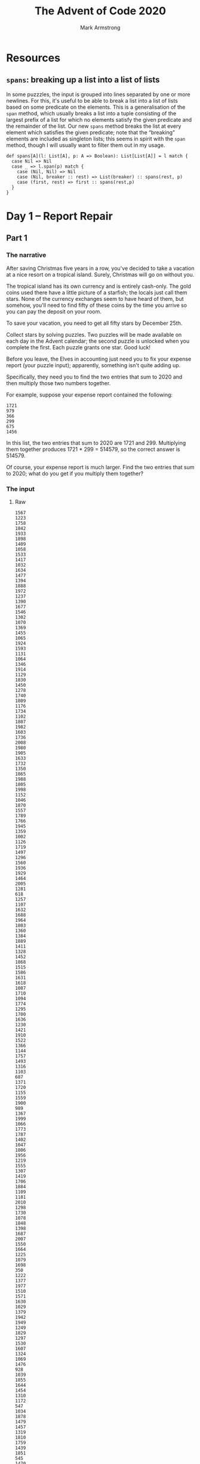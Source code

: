 #+Title: The Advent of Code 2020
#+Author: Mark Armstrong
#+Description: A daily coding puzzle challenge from December 2020.
#+Description: My solutions implemented in Scala.

* Resources
:PROPERTIES:
:CUSTOM_ID: Resources
:END:

** ~spans~: breaking up a list into a list of lists
:PROPERTIES:
:CUSTOM_ID: ~spans~:-breaking-up-a-list-into-a-list-of-lists
:END:

In some puzzzles, the input is grouped into lines
separated by one or more newlines.
For this, it's useful to be able to break a list into
a list of lists based on some predicate on the elements.
This is a generalisation of the ~span~ method,
which usually breaks a list into a tuple consisting of the largest
prefix of a list for which no elements satisfy the given predicate
and the remainder of the list.
Our new ~spans~ method breaks the list at every element which satisfies
the given predicate; note that the “breaking” elements are
included as singleton lists; this seems in spirit with the ~span~ method,
though I will usually want to filter them out in my usage.
#+begin_src amm :tangle ./src/advent-of-code-2020/resources.sc
def spans[A](l: List[A], p: A => Boolean): List[List[A]] = l match {
  case Nil => Nil
  case _ => l.span(p) match {
    case (Nil, Nil) => Nil
    case (Nil, breaker :: rest) => List(breaker) :: spans(rest, p)
    case (first, rest) => first :: spans(rest,p)
  }
}
#+end_src

#+RESULTS:
: defined function spans

* Day  1 – Report Repair
:PROPERTIES:
:CUSTOM_ID: Day--1-–-Report-Repair
:END:

** Part 1
:PROPERTIES:
:CUSTOM_ID: Part-1
:END:

*** The narrative
:PROPERTIES:
:CUSTOM_ID: The-narrative
:END:

After saving Christmas five years in a row, you've decided
to take a vacation at a nice resort on a tropical island.
Surely, Christmas will go on without you.

The tropical island has its own currency and is entirely cash-only.
The gold coins used there have a little picture of a starfish;
the locals just call them stars. None of the currency exchanges
seem to have heard of them, but somehow, you'll need to find
fifty of these coins by the time you arrive so you can pay
the deposit on your room.

To save your vacation, you need to get all fifty stars
by December 25th.

Collect stars by solving puzzles. Two puzzles will be made available
on each day in the Advent calendar; the second puzzle is unlocked
when you complete the first. Each puzzle grants one star. Good luck!

Before you leave, the Elves in accounting just need you
to fix your expense report (your puzzle input); apparently,
something isn't quite adding up.

Specifically, they need you to find the two entries that sum
to 2020 and then multiply those two numbers together.

For example, suppose your expense report contained the following:
#+begin_src text
1721
979
366
299
675
1456
#+end_src
In this list, the two entries that sum to 2020 are 1721 and 299.
Multiplying them together produces 1721 * 299 = 514579, so
the correct answer is 514579.

Of course, your expense report is much larger. Find the two entries
that sum to 2020; what do you get if you multiply them together?

*** The input
:PROPERTIES:
:CUSTOM_ID: The-input
:END:

**** Raw
:PROPERTIES:
:CUSTOM_ID: Raw
:END:

#+name: day1-input-raw
#+begin_src text
1567
1223
1758
1842
1933
1898
1409
1058
1533
1417
1032
1634
1477
1394
1888
1972
1237
1390
1677
1546
1302
1070
1369
1455
1065
1924
1593
1131
1064
1346
1914
1129
1830
1450
1278
1740
1809
1176
1734
1102
1807
1982
1603
1736
2008
1980
1905
1633
1732
1350
1865
1988
1805
1998
1152
1046
1870
1557
1789
1766
1945
1359
1002
1126
1719
1497
1296
1560
1936
1929
1464
2005
1281
618
1257
1107
1632
1688
1964
1803
1360
1384
1889
1411
1328
1452
1868
1515
1586
1631
1618
1087
1710
1094
1774
1295
1700
1636
1230
1421
1910
1522
1366
1144
1757
1493
1316
1103
687
1371
1720
1155
1559
1900
989
1367
1999
1066
1773
1787
1402
1047
1806
1956
1219
1555
1307
1419
1706
1884
1109
1181
2010
1298
1730
1078
1848
1398
1687
2007
1550
1664
1225
1079
1698
350
1222
1377
1977
1510
1571
1630
1029
1379
1942
1949
1249
1829
1297
1530
1607
1324
1069
1476
928
1039
1855
1644
1454
1310
1172
547
1034
1878
1479
1457
1319
1810
1759
1439
1851
545
1470
2003
1908
1564
1491
1174
1301
1689
1276
1781
1392
1499
1962
1653
1823
1381
1827
1974
#+end_src

**** As a Scala list
:PROPERTIES:
:CUSTOM_ID: As-a-Scala-list
:END:

For the moment, I “cheat” slightly by modifying the input list
into an actual Scala list.
Properly, I should instead have a parser to do this;
perhaps later on.

#+name: day1-input-scala
#+begin_src amm
val input = List(
  1567,
  1223,
  1758,
  1842,
  1933,
  1898,
  1409,
  1058,
  1533,
  1417,
  1032,
  1634,
  1477,
  1394,
  1888,
  1972,
  1237,
  1390,
  1677,
  1546,
  1302,
  1070,
  1369,
  1455,
  1065,
  1924,
  1593,
  1131,
  1064,
  1346,
  1914,
  1129,
  1830,
  1450,
  1278,
  1740,
  1809,
  1176,
  1734,
  1102,
  1807,
  1982,
  1603,
  1736,
  2008,
  1980,
  1905,
  1633,
  1732,
  1350,
  1865,
  1988,
  1805,
  1998,
  1152,
  1046,
  1870,
  1557,
  1789,
  1766,
  1945,
  1359,
  1002,
  1126,
  1719,
  1497,
  1296,
  1560,
  1936,
  1929,
  1464,
  2005,
  1281,
  618 ,
  1257,
  1107,
  1632,
  1688,
  1964,
  1803,
  1360,
  1384,
  1889,
  1411,
  1328,
  1452,
  1868,
  1515,
  1586,
  1631,
  1618,
  1087,
  1710,
  1094,
  1774,
  1295,
  1700,
  1636,
  1230,
  1421,
  1910,
  1522,
  1366,
  1144,
  1757,
  1493,
  1316,
  1103,
  687 ,
  1371,
  1720,
  1155,
  1559,
  1900,
  989 ,
  1367,
  1999,
  1066,
  1773,
  1787,
  1402,
  1047,
  1806,
  1956,
  1219,
  1555,
  1307,
  1419,
  1706,
  1884,
  1109,
  1181,
  2010,
  1298,
  1730,
  1078,
  1848,
  1398,
  1687,
  2007,
  1550,
  1664,
  1225,
  1079,
  1698,
  350 ,
  1222,
  1377,
  1977,
  1510,
  1571,
  1630,
  1029,
  1379,
  1942,
  1949,
  1249,
  1829,
  1297,
  1530,
  1607,
  1324,
  1069,
  1476,
  928 ,
  1039,
  1855,
  1644,
  1454,
  1310,
  1172,
  547 ,
  1034,
  1878,
  1479,
  1457,
  1319,
  1810,
  1759,
  1439,
  1851,
  545 ,
  1470,
  2003,
  1908,
  1564,
  1491,
  1174,
  1301,
  1689,
  1276,
  1781,
  1392,
  1499,
  1962,
  1653,
  1823,
  1381,
  1827,
  1974)
#+end_src

*** The code
:PROPERTIES:
:CUSTOM_ID: The-code
:END:

**** The workhorses
:PROPERTIES:
:CUSTOM_ID: The-workhorses
:END:

The intuitive solution is to perform a a double walkthrough
of the list; walk through and, at each element ~e~,
perform another walkthrough and at each element ~e'~,
check if the sum of ~e~ and ~e'~ is the specified constant ~2020~.

Rather than perform the second walkthrough manually, we make use of
the ~collectFirst~ method for sequences;
see the sequence [[https://www.scala-lang.org/api/2.12.0/scala/collection/Seq.html][documentation]].
#+name: summingPair
#+begin_src amm
/**
  * Find a pair of elements in `xs` which sum to `sum`,
  * if such elements exist.
  * If multiple such pairs exist, returns the pair
  * whose first element has the lowest index and
  * whose second element has the lowest index amongst
  * candidates to pair with that first element.
  */
def summingPair(xs : Seq[Int], sum: Int): Option[Tuple2[Int,Int]] = xs match {
  case Nil => None
  case fst :: rest =>
    rest.collectFirst({case snd if fst + snd == sum => (fst,snd)}) match {
      case Some(pair) => Some(pair)
      case None => summingPair(rest, sum)
    }
}
#+end_src

#+RESULTS: summingPair
: defined function summingPair

**** The answer
:PROPERTIES:
:CUSTOM_ID: The-answer
:END:

Now we apply that method to the provided input,
then match on it to produce the product of the pair.
#+begin_src amm :noweb yes
<<day1-input-scala>>
<<summingPair>>

summingPair(input,2020) match {
  case Some((fst,snd)) => println(s"The product of the summing pair is ${fst * snd}.")
  case None => println("Summing pair not found.")
}
#+end_src

** Part 2
:PROPERTIES:
:CUSTOM_ID: Part-2
:END:

*** The narrative
:PROPERTIES:
:CUSTOM_ID: The-narrative
:END:

The Elves in accounting are thankful for your help; one of them
even offers you a starfish coin they had left over from a past vacation.
They offer you a second one if you can find three numbers
in your expense report that meet the same criteria.

Using the above example again, the three entries that
sum to 2020 are 979, 366, and 675. Multiplying them together
produces the answer, 241861950.

In your expense report, what is the product of the three
entries that sum to 2020?

*** The input
:PROPERTIES:
:CUSTOM_ID: The-input
:END:

…is the same as above.

*** The code
:PROPERTIES:
:CUSTOM_ID: The-code
:END:

**** The workhorse
:PROPERTIES:
:CUSTOM_ID: The-workhorse
:END:

This generalisation of the problem requires that we move away
from the use of a tuple; of course we could move to a triple instead,
but we may as well generalise to returning a sequence of a given length.

This time we will need to recurse on the new argument ~n~ when
for the inner “loop”.
#+name: summingSeq
#+begin_src amm
/**
 ,* Find a sequence of elements of length `n`
 ,* in `xs` which sum to `sum`,
 ,* if such elements exist.
 ,* If multiple such sequences exist, returns the sequence
 ,* whose first element has the lowest index and
 ,* whose second element has the lowest index amongst
 ,* candidates to pair with that first element, etc.
 ,*/
def summingSeq(xs : Seq[Int], sum: Int, n:Int): Either[String,List[Int]] = n match {
  case 0 if sum == 0 => Right(Nil)
  case 0             => Left("Ran out of return space with some leftover amount.")
  case n if n > 0 => xs match {
    case Nil => Left("Ran out of elements with some leftover amount.")
    case fst :: rest if sum >= fst =>
      summingSeq(rest, sum-fst, n-1) match {
        case Right(ys) => Right(fst :: ys)
        case Left(_) => summingSeq(rest,sum,n)
      }
    case _ :: rest => summingSeq(rest,sum,n)
  }
  case n if n < 0 => Left("Cannot sum many negative elements")
}
#+end_src

#+RESULTS: summingSeq
: defined function summingSeq

**** The answer
:PROPERTIES:
:CUSTOM_ID: The-answer
:END:

Now we apply that method to the provided input,
then match on it to extract the list and take its product.
#+begin_src amm :noweb yes :results output
<<day1-input-scala>>
<<summingSeq>>

summingSeq(input,2020,3) match {
  case Right(l) => println(s"The product of the summing triple is ${l.product}.")
  case Left(s) => println(s"Summing triple not found; error ${s}.")
}
#+end_src

* Day  2 – Password Philosophy
:PROPERTIES:
:CUSTOM_ID: Day--2-–-Password-Philosophy
:END:

** Part 1
:PROPERTIES:
:CUSTOM_ID: Part-1
:END:

*** The narrative
:PROPERTIES:
:CUSTOM_ID: The-narrative
:END:

Your flight departs in a few days from the coastal airport;
the easiest way down to the coast from here is via toboggan.

The shopkeeper at the North Pole Toboggan Rental Shop
is having a bad day. “Something's wrong with our computers;
we can't log in!” You ask if you can take a look.

Their password database seems to be a little corrupted:
some of the passwords wouldn't have been allowed
by the Official Toboggan Corporate Policy that was in effect
when they were chosen.

To try to debug the problem, they have created a list
(your puzzle input) of passwords (according to the corrupted database)
and the corporate policy when that password was set.

For example, suppose you have the following list:
#+begin_src text
1-3 a: abcde
1-3 b: cdefg
2-9 c: ccccccccc
#+end_src
Each line gives the password policy and then the password.
The password policy indicates the lowest and highest number of times
a given letter must appear for the password to be valid.
For example, ~1-3 a~ means that the password
must contain ~a~ at least ~1~ time and at most ~3~ times.

In the above example, 2 passwords are valid.
The middle password, ~cdefg~, is not; it contains no instances of ~b~,
but needs at least ~1~. The first and third passwords are valid:
they contain one ~a~ or nine ~c~, both within the limits
of their respective policies.

How many passwords are valid according to their policies?

*** The input
:PROPERTIES:
:CUSTOM_ID: The-input
:END:

**** Raw
:PROPERTIES:
:CUSTOM_ID: Raw
:END:

#+name: day2-input-raw
#+begin_src text
1-5 k: kkkkhkkkkkkkkkk
5-7 k: blkqhtxfgktdkxzkksk
15-16 x: xxxxxxxxxxxxxxlf
3-5 j: fjpvj
17-20 x: zsxjrxkgxxxxxxxmxgxf
5-6 m: swjzmmmlx
2-4 v: vqdn
8-12 t: thllsbqtgdsf
10-17 h: vpbrjcbhnwqhhphxjk
8-9 p: zpwpppkqbpkpppp
5-6 t: wtxxts
3-8 v: vfsvhgvvhh
1-3 v: kvvvm
8-16 w: bwkqpdgwrbwjxrtqlwbw
3-8 s: sssssssbs
6-9 w: wwwwwcwwww
5-10 r: rvwrrlxbrjhp
1-4 r: rbnlkkrjphnnxpw
7-9 r: zxhrpmsrrxrlr
2-3 w: dwcvwb
2-4 v: vlvvvv
3-12 h: hbvdhhhhhqhhlzhs
8-10 t: tbgfvwbtvbnghfbhxz
4-8 m: dmvgkltn
4-6 x: xfxxxdcxxqr
1-2 p: pkcpmh
2-7 f: fkfffflf
9-11 m: mmmmbmkmmmmm
9-10 b: bbbbbbbbbz
6-7 z: zzzzzcp
4-7 c: cqccltd
3-4 w: wbvwcwllww
4-10 k: kkkmkkdkkkxkfh
5-6 x: xqftxz
9-13 r: rrbrrrrrxrrqrjrr
5-10 t: hjcxthjtvdd
8-17 c: bckccxqcmccxrckcl
16-18 b: jwxpkkmnbqftknzjkbr
5-6 r: rrrmrr
1-2 k: lkbhbkstth
17-18 j: jjjjjjjjjjzjjjjjxsj
4-12 t: tttkttttttttttttj
7-9 k: kkkkkkwkk
3-5 q: pjlql
9-14 t: tptjdnnzkvjqbthm
2-8 q: qwqqqqqqq
5-8 p: ppwwrphp
6-7 h: hhhhhtr
2-3 w: wvtfwwh
6-13 d: ddddjdmddcdkjd
2-4 k: xkhf
4-6 s: fdksdsq
2-3 x: xxjsx
1-11 b: ksbjfhgqbbbbvpcbg
5-12 f: fgfffffffffwfjsfzfs
5-7 p: ppppppq
10-14 z: zzjzfzzzzfzzzj
5-9 p: qxxmkfpspnpk
6-7 s: shqgnsq
10-15 v: vvvvvvvvvnvvvvvv
1-3 g: gxchngg
5-8 v: vvvvvvvcvv
9-14 s: sssflshssssssssssfs
4-7 v: kvlvdkvfn
9-10 x: xxxxxxxxxdxx
3-4 n: nnnnn
3-7 z: zzzzzznz
2-5 v: hnkgvxqqfq
3-9 m: vmbmbqrmks
5-8 g: ghggggjfggfd
13-15 m: tvhsdwphwtpkmlm
14-15 h: hhhghhhhshhhhch
15-18 s: bssssssvssssjszsss
6-7 h: hhfrhhmhhh
5-10 x: xxgxxxdxmmxrx
2-5 c: cztcgcwct
2-4 l: lllw
12-13 x: xxxxxxxxxxxgx
4-5 k: kckgkk
1-3 p: gqppndp
4-6 c: cdcnfr
6-7 v: vvmvvvfv
2-4 c: cdzc
7-8 x: xxxxxxxxxxwxx
2-5 z: zzzznns
6-7 k: kkkkkkk
13-15 t: ttttttftntttttxttttt
4-5 k: mckkmkxthk
3-6 h: hhchlhh
10-14 x: xxxxxxxxxsxxxxxx
1-2 n: nknnnz
1-14 r: prrrrrrrrrrrrrr
1-3 p: gpppp
1-15 x: xxxxdxxwxxxxxcxr
9-10 f: fffffffffk
4-5 m: mmmwmm
10-14 q: dtbtqwkspvxbtq
4-7 w: wzsxmpqgxjwsw
9-16 z: qftzzzfztnczwzzzjzzp
6-11 r: grrqvcjkhrrdrsrrrqr
8-11 g: gjbmwgggbgnggltgz
5-7 c: cccctcdcc
11-13 j: jjtzdlfrvjcjsjj
3-11 p: wmmrmblfbcppjvvfp
2-3 m: zgzrsf
9-13 t: tttttttttsttttt
2-4 m: skmm
3-4 l: nllx
5-6 h: hhhhhx
7-9 l: mlflqllgl
6-7 r: rrqcrnrlrrcr
1-4 x: xbxbbcxx
11-19 f: ddfzffnfffqffffffff
2-7 w: wtwwwthw
10-14 z: zzlzhzzzzkzzzzkzzzr
10-12 p: pplvpppwpnqpprspspp
12-14 g: gxghmjgggggjgggggg
4-5 w: whlmwx
1-10 g: cggzggbsgzr
2-5 p: ppppzjp
4-6 b: bbbfbbbbxbbbbbbbbbb
12-14 r: rrrrrrrrrrrhrr
9-10 f: fvdkjxfgpf
4-7 v: vvvnpqv
4-14 r: rrrwcrxrqmrrrrrrrrr
10-15 z: zszjzjzzmzzzzzd
8-11 v: vvvvvvvvvvv
10-11 v: vvvvlvvvlrvv
4-7 j: fbbbhjjj
1-5 d: ldddd
2-5 p: flkszkmgp
4-11 h: gclqbxbphsj
2-4 h: jthhhh
8-9 f: fqfffgfqfffffff
2-9 v: znfvsxrdw
12-14 c: cccccccrccmhccc
2-5 k: tkwkk
3-4 f: ffqffff
3-5 j: jkjjm
7-10 t: kvggzgqjttrg
8-17 h: whhhhhhhhgvhkhhhs
2-16 s: spsssgssssssszsssvhp
6-7 s: jssssbk
7-8 f: fhfffqfn
6-12 q: pmfgxqdcwsnqvfpbxqt
2-3 x: khqxfx
4-11 z: rzzzzzvzzzz
2-4 x: xrsx
3-13 g: ggggqmggggggglg
2-4 c: vccs
3-4 s: szvsfs
11-17 x: csxxxzxxrkzqxxzxxxbx
13-16 h: zhjhhhhbhhhfshhhqhh
16-20 s: zjljhcpwdzgbkdsssgrs
6-7 t: ttqtttbxtt
3-4 w: wlswk
8-9 l: lllllglrllll
8-9 d: ddddddqdnd
8-10 c: cccccccccbcc
2-6 n: fnxlng
6-10 g: gggggggggt
4-13 p: pmptpjpppkpppvpp
12-13 b: hbwpjmnxcwvfl
7-10 c: tccccclcccc
16-17 n: mnnjnmrnjnnnnnnnn
3-4 r: wxrr
9-16 x: xxxxxxxxxxxxxxxnx
1-5 v: vxvgm
7-11 l: lllnlhllnlljcll
4-9 s: sdhtjsdfsstl
9-11 n: nnbszpzwkmf
15-16 k: kpvfgsrkptkkbdkj
3-5 j: nfrjffxjh
6-9 j: dxrrhnwwjm
9-10 x: xxxxxxxxpxx
3-4 n: nndnnnnlnnsnnnnn
2-4 n: mgnc
16-18 g: gggggggggggggggggsg
8-19 p: lbmcxkxfhwltkbjzppp
6-8 l: lllllllbnllflz
1-2 g: zggggg
10-12 n: vxddjhnnvnrr
1-3 f: sftff
12-13 q: qqqqxqqqqqqqcq
1-3 r: trqrrrrrr
5-15 g: ggggfgggggggggdggg
5-6 l: zpzcklk
3-8 j: jjcjjjjjj
11-15 k: kkmkkkkkkkljkkk
3-4 x: hxdb
8-13 g: vggggfgdpggghmg
6-9 q: qqqqqcqqqqqqqqq
5-6 z: zzszbz
8-15 k: knfkxkzjvbqqdkvc
13-16 n: xbngntvnqdnfnnfd
1-9 s: sshstsssv
5-7 s: szsslsss
5-7 n: nnxhdfnnr
2-5 m: mfbdm
10-13 l: qnzhxkkwflllrllz
4-8 h: mnhtnbhxw
4-5 b: wbwbp
4-13 s: jttsbbszhssvt
8-12 r: rrrrrrrhrrrrr
3-6 w: sxvnksbvdwlg
11-14 x: xxrxxxnxbxxxkx
16-17 s: szssssssssssssssc
5-8 l: hlllclllllllllllll
3-4 l: lllhl
3-12 s: ntsmzknclldtlsq
5-10 m: mmmmmmmmmlmmmm
7-10 x: jxkhxkxbbvlmn
4-6 t: tttttwt
18-19 l: nlbllqqvqqlmpllxldc
1-2 m: mpmmmgqm
3-7 t: ttfttqgtttttt
3-6 r: brrrrfrt
9-14 d: sddddddxdnxddzdd
5-6 c: szcxsc
3-9 m: cprvpmmmm
12-16 p: ppppppppppptpppp
3-7 q: qqsqqqbq
2-11 g: bgndtnltsgg
5-6 c: kctccckcxcc
8-9 q: qfzbfnbjzljzcvhpswgt
17-18 j: jjjjjjnjjpdjxwjqwjfb
2-5 g: dhkldg
4-6 s: rwssbs
11-12 g: ggmggcgpgmgn
1-2 f: flcnv
10-11 c: ccccccccccrc
14-19 h: hhhhhhhnhhhhhbhhhhhh
9-10 v: bnvvzctvvw
3-7 v: gdhvpqv
6-8 c: ccnccfcc
6-9 j: zjdjlfnjjjjnfj
8-9 q: qqqqqqqfq
12-14 t: ptgsttgttttttkttst
9-12 p: ppzppppkjpppqppd
3-4 g: gggfggng
4-9 z: zzzqqdzrrzzz
5-7 f: bjbftff
12-13 w: wvwwwwwwwwwmwzfwww
1-4 h: htnd
5-10 m: nlbtmgfmpqzfv
11-14 j: jcjjgjjjfjjjjzjfj
9-10 n: nnnnnnnnnznq
3-5 t: ttttmt
7-9 n: nnntnnbnnnn
7-14 l: btlsjhlgglhrlkllgrb
4-5 g: hctgg
4-6 b: ksbbjbljnfsd
2-3 h: hhsx
4-10 h: pgmhbbhmpsvxnhdtsh
5-11 q: pqrsdqqqqqqqq
1-4 s: sssq
6-7 r: shpvlsr
1-2 f: fsff
8-14 z: zgzhbwkzdjtglgxzh
10-14 j: djjjjgrgjjjjjkj
2-12 g: ggxtdhcjpfdg
1-2 f: frfffffmffft
18-20 d: ddpkddbzdkdkxzddhrdx
4-7 b: bwdbrbkq
8-10 d: dhddddddmt
7-9 z: znzzzzzzt
4-11 r: jtcrcsfjrkrfnttm
4-5 k: hkkkkk
3-19 m: vtxnccshqhlvfkwrxtnw
8-9 h: hcvhghzfhrhh
5-6 r: bqdcjrkrrwqvrr
6-12 r: rprmrnrfkbrrwm
19-20 f: fffffffffffffffffgff
6-8 d: dmdddhddd
4-11 w: mwwwwdwkwwfwww
9-10 r: rrrqhvfrrhrftrprr
9-11 p: ppppdpsghpp
2-5 m: mmnmmtttwvk
6-10 q: qlfqkqdbqb
8-9 r: rrrrfrrrprrrrrrfr
4-6 l: nwnklltxl
3-7 b: fzvpjtbjb
3-7 r: rrsrxzrbrrrqx
2-4 n: cnbg
6-8 t: ttqtttfjhtxtgdrtn
4-5 g: gghgggg
7-10 s: rgdqsqstvwl
4-11 w: wwwsjwwwbwjwwww
3-6 q: qkpqhfqq
3-5 l: xbhmlrlllvq
6-7 v: gltvcvkn
3-4 t: ttthttt
11-13 n: nnnrdndnngffnnnnnn
1-4 t: nttvt
4-6 h: hhhhhl
4-6 l: rlgmlqmtlptdf
9-16 x: bqkxsfdhxlhwmzrqn
9-10 m: mmmsmmmmmvmcm
4-6 b: bbbbbd
11-15 g: ggggggggggggggng
1-2 v: bvvssfblvnxqp
5-6 v: pvtjvpvvv
1-4 c: cccnccccccccccccc
8-11 s: sssssssjsxxsss
5-8 d: ddddgddd
6-13 z: jxzxzzhzznzqw
6-12 r: drzdgkrctcnd
11-12 k: kkkkkckrkkkwbtbkvkk
16-18 t: swtvgprhjnzlgsjjst
5-11 k: kkkkkkkkkkpkkkk
4-7 j: jjjjjjjjjjj
6-8 d: kdddkdtt
1-5 c: cccsk
10-17 n: nnnnnnnnnrnnnnnnfn
5-9 z: zpzznzzzzzvzzzzz
5-20 t: tltttztnttttttvtttct
2-14 l: lrlllllllllllll
1-12 h: hhhhwhhhhkhshh
2-4 p: spbpppkppnjfx
11-15 d: ddddzdcdddddshdw
9-10 h: qhcwgthzsh
2-4 t: bhdtttbfwjpthntmrq
3-4 z: jzdz
7-16 k: hkvxwzkqrkbsltgcx
3-4 v: vcqv
2-7 x: xdtgjjxfh
15-17 c: ccnzdlcpzrccbcccf
3-7 g: zsgrmgrh
3-7 z: zqjzzlzcvzzzls
6-9 f: cnzdlfnqvzkq
2-5 m: jmfhgwmmc
7-9 r: rrrrrrrws
4-9 g: gdsgggbkdgg
11-13 l: ztrzlltljglzcr
10-13 g: ggggdjgtgggzrgg
12-16 k: zpfdzxwbzfkptwqkn
15-16 p: ppppmpppppppppwpp
8-14 b: bmhgtpdbbsrkbgvwd
10-12 k: ktkkkkkkrnkjkksk
2-10 d: dhdwdffhdqngs
4-7 g: ggglggggggggggg
1-10 f: xfffffffffff
6-11 m: mxmnvsmwmmmww
15-16 k: qskxqzknqkfhtlbkhx
4-5 b: hbbbt
11-14 k: kvkkdkkvkdskrkk
1-6 b: bjvbqs
2-3 r: dxzsvqtqvxrbv
6-8 c: cscrxrcklcscvkmbccc
4-8 d: dddjddddmd
4-13 x: dprmsnhxzxnxmv
5-6 j: jhkjjz
5-8 z: mzzjzhzbwdzl
9-11 x: xxxxxxxxlxx
4-5 d: dxdvndddpddddddddvnl
2-5 v: vvvvlv
5-11 m: cmmgmmmmmmmmmtc
13-14 r: rrrrrrrrrrrwjrrr
4-14 w: rlvwwwglzlxggwhkhk
17-18 d: dddddddddvddddhddldm
3-6 r: gmrprm
5-6 m: fpmjlmmzjb
12-14 j: jjjjjjjjjjcjjq
12-14 f: ffffwfffffbdfq
9-10 j: jjjjjjjjbjjj
1-3 z: dzzzkz
1-2 w: swtcxgdqgnlj
1-2 v: wvvv
1-3 h: rhrr
2-6 x: wxxmtbmcsr
6-7 d: ddndtfdd
8-13 j: cjqjjwwhjcswbthcj
3-4 x: xhxxppxnwmwkhdx
7-9 j: ggrjjbjjjnjvjjj
3-9 g: tzghddllprgs
11-13 r: jhdvbchsrzlxrwjrz
12-13 g: gwgggggggggglg
2-14 m: kmmcwwhprtskhwwvg
1-4 r: rzrssthbbhjdmnx
5-12 f: ffffgffffffff
19-20 j: jjjtjjjjjjjjjjjjjjjj
5-6 n: gnfnnnn
4-10 b: bbbmbbbbbbbbb
1-2 x: xsxs
17-18 r: rjrrrrrrrrrrrrrrzr
12-16 b: bgpvgbkbkhbqwbvbtbvg
1-11 q: qqqqqqqqqqxq
8-11 l: lllllfllllgll
3-4 h: hrtc
9-10 l: llvllnllkbwlslldllm
6-8 j: jjjjzsjj
3-6 n: mnxqjn
2-3 g: ghgg
2-16 q: qkqqqqrqqqqqqqqqqqqq
2-6 n: nnngrbfqshlmnnskdwpw
4-13 f: fffffffffffffff
4-5 s: nvcstplm
7-14 n: nzcnntnsdnbnngnnnpnk
16-18 v: vmvvvvvvvvvvvvvcvv
5-6 l: llllhq
5-10 d: ddddddbddqd
12-14 h: hhhhhhhhhhhzhhhh
11-12 b: bbbbqblbbwbnbbblbt
3-4 n: nwnqbtn
6-10 v: vgvvpvvdvbzq
10-11 m: mmmmmmmmmmmmm
6-8 b: bbbvjpvb
5-7 c: rcccccs
5-7 n: nqjksznntnzgnznmjj
7-8 r: rrrrrrrfrrrrrr
7-10 c: ccmccszccsmcbccggclc
1-8 s: sssssssxs
3-8 j: jxjjjxjj
7-10 z: zzzzzzczzzzzz
1-4 g: gdzgg
8-9 b: sqbbbbvhb
16-17 s: clssssssssflvssss
10-11 h: vhjhhhwhhpsh
3-5 z: jczzmzz
1-8 p: cztfpjcpp
4-7 w: twwprwwcww
2-3 x: xsxx
4-11 m: mswmmdkmmmqmwmfnqmt
8-11 b: lpbbbbbbbgb
4-14 n: nnnnnnnnnnnnnwnn
5-7 m: mrxsvmnwbmq
3-4 w: wwtjw
4-5 x: xxxxsxx
7-10 v: jkxhvtvfcvcsfvrbczkv
6-8 v: vvvvvtdvfjpc
11-12 h: hxqhhhhhmhnh
1-3 h: chhh
4-9 n: nnncnnnnnn
14-20 z: zrzzhwzmtzfktvrwqzxq
11-13 j: jkjjdgjjvpjjmkj
3-4 n: rcrfknnn
3-8 c: ccsccrccc
10-16 n: nnnnnnnnntnnnnnnn
8-13 p: tpvzplvlppphpzppjp
3-5 r: srrrsrhr
18-19 g: gggggdnfggqgwgggsgpg
13-18 m: mcjmmhmsvswcrmkmmmm
3-9 p: bjpgzprcplf
6-9 g: ggkgsgggj
1-7 v: vvvvvvmzv
6-16 h: hhhhrhhhthhhhhhq
2-3 v: tfvq
1-9 v: svvbwcvvvvl
10-11 d: dfdddddddhdddd
7-9 v: sscbdsvvr
3-6 q: wvrrvqrqczg
7-9 v: gmqzvpvbvd
2-20 v: tbmpjzvhqbklqtsllcfv
7-11 v: vvvvvvvvvvv
11-13 s: kknsbrcpsjblhrsbkh
2-7 n: fnnnmpstcklhwzmwx
6-14 d: kdmdhlddddddmv
17-18 z: zzzzzzzzzzzzzzzzrr
2-4 k: hmkfkklq
11-14 n: nnnnnnnnnnznnn
6-10 k: hnvpcckbxkpks
1-5 d: dmdpvjgdcglnssx
6-9 k: xzhqkpxvkkdtskkkwk
7-9 p: ppppcpppppp
4-5 r: qnvrrhvshwrsrxc
8-9 l: lllllllzk
9-10 s: sssssssssks
8-9 d: ddqzdddsd
4-16 k: kkkkkkksfwkkfkkhkk
10-11 n: rtpdqfmrnknr
5-6 z: zfzzztzxzzv
8-19 f: hvtkcwpfdgqwwqfwwvvb
5-7 v: vtmvtvwd
1-2 s: hpsp
10-12 d: jddddddddddc
8-10 s: tvsxfdgjts
6-7 x: xdbkbjxd
3-16 m: plmmxkwpcjgqgbrm
2-7 c: bqrdnscbkc
2-3 m: mnpmshpnqwz
4-7 g: kngcjgg
1-5 l: llllcl
4-11 k: kkkrkkkmkkkkkt
8-9 t: tttstvttsttt
11-12 c: cxzcjcccclnt
1-3 w: wwpss
2-7 p: zpsmqpx
4-9 x: whdsxdmncxwplxbh
17-19 p: qpqpppjppppfppppppp
1-2 b: bwbwxrbgb
5-6 n: nnpnbhpn
5-12 m: pmmmsmvmmmmmmm
5-9 q: vqpqqqqqbqqqfs
12-15 m: mmmmfmmmbmrwmmqmm
1-5 w: wtnflwwr
5-6 j: zdhhnrqpbcjkj
9-16 r: fmrzrrrrrrrrrsrfr
2-3 s: dmsq
1-18 w: wwwwwwwwwwwwwlwwws
2-9 c: cswcrbrccccqj
15-17 m: mmmmmmjzmmmmmmmmhm
1-9 n: nnnpnfkxnnlrpssnxbv
7-9 x: kvgqdhxhxvbm
5-8 l: ljllmclllftjzqk
9-12 j: jjjjjjjjjjjkj
12-13 h: hhhhhhhhhhhrh
11-13 f: ffffvfrfffmfff
3-13 n: dhnnndnnmwndrnnnhnnj
1-4 w: qswww
11-12 r: rjrcrrrcrrpkrr
1-5 k: kkkkjbs
3-4 r: vzrr
2-3 k: kmkkkkkkkk
3-4 v: vkdg
2-5 j: vtjpv
7-10 t: ttttmttjntqttz
2-3 x: xkzxxt
4-7 w: qhwzvswkhw
1-2 l: wqwnl
6-12 r: fzrrhrgrrzfxr
3-4 d: dddtdfbddd
12-16 g: gggggggggggcgggg
11-14 h: hhhkfhcshhchhhxhhhh
1-2 f: zfff
6-7 z: zzzzjgzz
12-19 k: tkgkkkkfkgkxgkqgkkn
12-13 c: ccccccccccczcc
16-17 z: zzzzzzzzzzzzzzzzn
4-5 b: bbbpbbzbbb
17-18 c: nvfkfcwxxjlrrslwcpc
7-10 v: kwcfvvvxvx
9-13 q: qqqqqqqqqqqqwq
1-4 g: pjgdhgnmzggd
7-11 d: ddddddzdbdd
17-20 j: npdnjjjjjjjjkzcfjslf
5-10 q: zkthrrkzqg
6-14 j: jjjjjjjjjjjjjkj
5-10 t: tbtttfbmztq
3-4 s: sssv
6-8 w: wwwlzwwwwwdk
1-11 l: vffmrflltflkwxldl
8-10 j: jjpjvjjjjb
6-7 p: hpqhvpzpphdkpp
3-4 m: mmtv
9-15 l: lllllgllllmllll
10-12 m: mmmmvhmmmmgtvg
2-6 w: wwwwwgwbt
7-13 m: mmmmmmmmmmmmm
1-5 r: gjcskhrz
5-12 s: bvggstbnhjfdfwz
7-8 c: ctxcfppcccc
12-14 j: jjjjjjjjjjjhjp
14-17 t: ttxttttptttttttttttt
1-8 l: lllllltf
7-8 r: qrrrrrrsvrhm
1-13 q: qqqqqrqqqqqqgqqqsq
4-9 n: qpnmnzpnnnnmxtr
6-11 z: qczxzzkzbkznzrvnvkz
7-13 b: bbbbbbkbbbbbsbb
6-9 c: ccfqncjszc
1-5 l: lrlsl
2-8 f: pfbtbvpjmzwpccsbm
2-4 d: wnjd
10-11 n: nnnnnnnnnxndnnnn
3-4 c: cccc
8-9 r: rflrrrvrh
3-4 b: thbs
3-9 q: zcqqbdrws
1-6 d: dlmncvgd
2-3 n: bmnfknkt
9-13 n: nzbpvpmfnwdnn
7-14 f: wpntqfsttpvflf
13-15 w: cwwwzspwwwswwlxp
4-7 j: jjjmjjj
10-14 m: bnrnlmhdfwnhfmdc
2-4 z: kzntlwtbzx
11-13 w: wwwwwwwrbwwww
6-7 g: pwggggv
5-9 h: sbdxfjffznxghlwtc
10-11 c: ccccccccccpccc
2-4 h: hnhbc
4-5 z: fjblqlpdwbl
1-5 d: dddddd
6-7 n: nnnfjnlvnxvnnn
4-5 m: mmzvmm
13-18 w: nxxwkwbwwpzgwwkwwfww
8-9 g: ggghkwbgc
9-10 v: vvhpjzvvvvfcnlvvgvq
1-15 k: kpprkqmkthtkwvd
16-17 b: rrhdbfwpntvjphvbb
16-19 k: kkkkkkqknkkkvkkfwkkk
5-9 d: dwddddddddzd
10-14 g: gggggdgggrgkpzgk
9-12 x: bffxxdjwsxcx
3-10 b: nbgbzbbbbbbbbbbdb
15-17 x: xxxxxzxxxxxxxxxxt
1-5 h: xhthhdq
5-16 j: spfjjmjjjjjjjjjjjjjj
3-6 b: hzbbbbmbkdrb
11-13 m: mwmmmmrmmmmmmmmmm
16-17 v: vvvvvvvvvvvvvbvvv
17-19 g: ggggggggggggggggggg
2-3 h: gfhvhjwh
4-6 f: fjgzwf
1-5 x: kjwhxntxhxfcxlfgb
6-7 s: snssplq
7-13 x: kxgxxxxxmxglhxx
3-5 j: ljjvdhp
13-14 c: gjtrlcblfbqvcw
13-15 k: kkkkkkkkkkkkkkk
5-8 t: vtfvttttmszk
9-11 q: qjtsqqqqfbq
3-8 f: fftfrvfcfqfff
6-8 f: fffffffdf
3-8 l: lhllwvlltzlw
7-14 p: hpxrnnbpqrcjtpvjpgq
1-12 z: lzzzzpzgzzgz
4-5 c: ccgqcnc
10-11 x: tpmddsxqjdx
8-10 p: pnpfppppqpcpf
1-6 q: qqzkqh
1-4 g: wggc
16-17 f: fffhfxqffftfffffhf
7-8 c: dcvckvbc
7-12 z: zzkzzzhzzjvz
2-12 z: dkghplwzdnpzq
3-4 r: gdkvhr
3-4 t: ttbx
8-13 s: sqzsssstsgssslsss
1-4 s: csssss
5-7 j: jfzjjvjjkjzwjrjtjw
2-12 s: sgcssssszfqsssn
8-13 p: pzlhpxpsphppz
2-12 m: mllzwvmzkgbmns
17-20 k: kkzkkkknkkkkkkkkkkkh
11-13 j: jxhqjjpwjljjj
17-18 z: zzzzzzzrzzzzzzzzzl
2-7 c: vhrqfckjrh
7-11 p: pppppnpppppj
9-11 x: xxnxxvxbxxxxgrxmxxw
12-13 h: psltjhhhvmthh
1-2 q: hsxqqlqxwqm
6-14 b: bzdnbblbbsbbnbb
3-17 z: wlwfbbxnztpvfgdzzl
5-6 z: zzszzrmkplrzz
12-14 z: zzzzzzzzkzzzvvmzzz
16-17 x: xpxxbxxxxxxxxhckxn
6-11 w: wkwhmgwwwwwwwww
9-14 f: ffffffffzffffff
3-4 q: qqjqsq
13-14 z: zzzclzzzzrzzzzzzzz
1-3 x: xxxxxxxx
9-11 w: wvwrwwwdfpwwxwdw
2-10 s: zssqsxqqtm
3-10 b: bbbbbbbbbxb
4-7 l: llllllb
10-11 j: jjjjjjgcjqjjj
12-13 t: tttsptxtttttvbktmt
5-6 z: zzzzpzzzz
10-11 q: qqqqqqqqqhq
6-12 w: drkfkwwwnvccmxdfwx
3-4 h: rsht
10-12 m: mmjmlmhmmmmnm
4-6 s: sssssss
2-3 z: mwccbpff
2-16 t: tzttttttttttttttt
1-2 j: sjjjjjjjjj
10-11 b: wbbbbbbbbbdbwq
6-9 r: rngrdrlrvmrbrr
8-9 t: hplttzttt
18-19 v: vvvvvvvvvvvvvvvvvck
11-16 p: pxnnsvpmfpxvbpnpppc
9-11 b: bbhsbbnbwbbbbwvbb
6-11 r: rmngrbbmrwrprjwrr
5-7 p: kpjlppjp
2-9 m: mtmmmmmmhm
1-3 l: llknl
5-6 s: sssssvs
1-3 v: vvbvvvvvvvvvmvvvv
3-4 f: ffffff
10-12 w: gjnwbwwwhdww
10-13 w: wwwwwwwwwkwwww
3-4 r: rrrrrw
4-5 n: nlnnm
1-15 b: bbbbbqbbbbbtlbbbb
3-4 l: glgl
4-5 k: bkkkkkk
2-8 j: dwtxvrdj
6-10 x: mwrznjhznxxx
14-15 d: dldddddddddddddd
4-14 s: rsssszsnzscdhrgp
1-8 m: kmmmmmmxmmmmmt
4-9 m: svkmmdmxm
2-7 f: fpffffffff
8-10 h: scpsvhkhjcp
7-11 x: xmzxxxxxxxtxxxx
13-14 p: dswdpggstpqjpc
8-14 j: jdjjjjfjsbjjxwjjbjj
3-6 m: mmlmmqkwmmmmmm
4-5 k: kkkpkk
2-7 t: tbttzxtm
3-5 n: jtnrlnbjnkztvknwnj
2-4 r: rrrwfghwrxpg
7-9 f: cffffffff
4-6 l: cmdsllz
2-4 z: rzzr
2-3 r: rzrrk
2-4 d: rddb
5-6 d: pvdddwdgkgdx
2-3 j: sjvfpftdkjkfg
5-6 s: vzdmgsk
13-14 d: wdddddddddddxbd
6-9 l: llllldcllll
3-4 r: rrjrn
7-11 f: ffffffffkfj
5-8 p: pxnmcppspxp
8-10 l: vplxllngbdl
7-18 w: wwwwwwwnwmwwwwwwwmww
2-4 x: mxxx
4-13 g: nnbxkmcrgpskgqg
3-7 l: llllllz
5-10 h: mgksbvscjbcfrmhgplw
2-13 g: mbgphwnkdndsg
15-18 x: xxzxxxxxxxxxxxxxxxx
1-3 x: xxrxxx
10-11 l: llslllllllp
1-5 n: nnrnpnnn
4-5 h: rhhlv
4-6 p: fvkrppswpdpp
5-12 d: dlrkxwdxgdjdwj
11-13 j: jjjjjjjjjjjjj
9-10 w: wwkwwwwwwvw
3-4 p: xzpjwvzmkppsppjz
3-11 r: vtrhfmdhpsqrrbwrlmc
8-15 d: hdcddddqdwfdddtdddd
2-4 d: mdkt
11-18 k: kjbtldlkfndkcbjsrk
3-14 h: hbhjlhlhhhvhhqh
4-6 x: zlkxxfrxmsl
7-8 g: gmmgtqgknbqzg
10-12 v: vvvvvvvfvxvvvv
7-11 n: nnnnnnnnnnc
2-5 t: btqcb
3-4 j: kgjsjvj
4-6 h: skhnbt
1-6 x: snxxxxxx
3-15 c: hccccjkbnctnxcc
12-17 s: ltsssshssqstssxsk
12-19 r: rkrbrrrrrxqcrrrggrsr
6-8 p: ppppprpjp
4-5 v: vvvvvxsrv
3-4 k: gskskzwmwfltkkgzxllz
3-10 h: qmvhhdqthhhshthhd
4-6 q: qfjklq
11-13 f: fmfffffffffhh
8-14 s: vlqlskgsjvgmfhgvzfft
5-8 d: dbrdwdkdddddd
4-5 b: bbwmr
18-19 d: cddsddvrddndwdpddgdd
4-5 l: llsls
4-6 h: mhszhh
15-16 g: gggggggggggggzggg
2-4 x: bxcxwflqrnrrrb
3-17 s: xhgvmzncgctsqdpks
4-18 p: rprpfcxprrmncmmwqj
1-2 v: vzvwvvvvbv
8-9 m: mmfmmhvbq
10-11 z: vzqjzzlzkzv
1-4 r: rrrsrn
3-12 k: kctvqmgbbxskbww
1-6 s: fsssgmsqss
5-6 k: kkkkkv
1-7 m: mvmmqmq
3-8 b: skbfbwhbbgwfcgnmjsk
7-9 s: sssssslsn
4-6 n: nnnnzbnn
2-4 x: kxnnqrvxtgch
13-17 w: xshwjqwgsnwrwwcww
12-13 l: lllljlwllllllll
2-3 k: kkkk
16-19 s: sssssssssssssssmssss
5-12 c: cfccpccpccchccc
9-13 j: vjjjjgjljhjjbjjfj
10-14 r: jrrrrrrrrkrrrrrvrr
6-10 b: bxbbkbbbbn
17-18 f: tvxfdgwgfgjdsqcppqkq
11-17 m: mmzmmrmhmmpmmmmmmm
8-9 v: vvrvvvkvkvv
3-8 g: wgcgpgghgpgdggfx
5-10 r: rrrrgrrrrk
7-15 l: sllnpklfqllglld
1-2 z: wzzwg
9-10 v: vvqvvvvkvbv
2-8 s: sljssddnsscsns
4-5 g: snzgpngj
1-6 c: ccccgtclgqchvcx
12-14 n: nnnnhnnnqpnpnnnn
11-13 p: wpdmppdpppfpp
3-11 b: bjbbndmbbbnbbbbbbb
9-13 x: qxxxxxxxkxxxxxlxxm
4-6 p: pqpnmp
1-5 j: jjckjjpmjbcmc
4-6 q: qqsdqqkkqdqg
7-11 l: qslplhlvqxqm
14-15 g: vggggvggpggggprggg
6-7 t: ttthtttttttt
2-3 g: qglgg
11-14 t: kdjwqgbtnzcdltt
10-11 c: cccclccccck
15-16 r: rrrrrrrrrrrrrrrh
5-7 m: vjbfbcxxdwxcgrfzmzhd
6-7 t: tttzftmt
14-16 n: nnnnnnnnnnnnnpnn
4-12 s: rgmktzvjlwssx
8-12 v: vvvvvvvvvvvsvvvbvvvv
2-3 w: kvwqmw
12-13 s: dlqsssssmvfskss
7-8 k: lpkfkkklbkkk
3-5 f: nvftfntf
5-7 t: qtfkhtxttqctmttvc
11-13 b: blbbbbbbzhvbb
4-5 w: wwwwxs
11-12 n: nnnnnnnnnnpnnn
11-16 t: ttttttttvtkttttnt
12-16 j: wjjjdwjjmjjjjjjd
5-6 q: bqqqvq
1-2 s: kssx
1-3 j: qmcj
5-10 v: ckjtsqsdvvvhctvfvhkv
5-8 l: kllhlrlzljll
9-10 j: lgvgjbccjrn
4-5 j: jbhhvjbcjggjhwx
5-6 m: mmmmqms
3-7 v: hvpvmmt
5-9 z: zzzlbzzjzrvxvkhxhzdj
3-5 f: fkfmknbzmwbcmh
8-10 n: nvjnklncnnp
4-10 p: ppptpfpppgppp
14-17 z: zzzczzzrzzzzzzzzncz
1-5 w: wwwwlwh
19-20 q: wzrqqqdmqqqzqqqvqqqq
2-4 f: tflf
4-5 t: tjqtltrtf
17-18 t: ttttttttttttttttdtjt
6-12 s: mhfslsfndcsvkr
7-16 r: rdprghmtcrrmrrlv
12-13 h: hhhhhhhhhhhph
12-15 k: kkkkkkkkkfkkdkbnk
16-17 h: hhscfhvhxvklqshhhmh
1-7 w: whwwdwwdz
2-3 b: bbpbb
8-9 n: frnnnnncmn
2-4 b: hbpbpsnj
11-19 f: qhggmffvmfjptmksfvf
8-10 b: rbbldmcbbxb
1-3 t: tjxfsmmttw
3-5 v: vvvvdvvvn
5-8 m: jmhmmvmjkx
7-9 x: xxkbxxxvxx
10-12 f: ffrffcfxnffrnfvffff
6-8 t: sttghztn
2-5 l: cmrllltb
8-9 f: sskbzzxgfhvc
4-7 k: kpkljpqfkkhkfkk
19-20 r: rfrrrhmrrrnrrtvrsrrr
3-4 x: sxxzn
5-7 k: zlkgpwk
3-12 k: drqkqbzgkhqkqb
3-4 g: qgfg
3-4 z: bkfx
6-12 f: bffxfnkfffgf
3-12 n: xhrlptrqvzfnmptvtjcb
4-6 z: kzhzrp
1-2 n: ngnnnknjnnn
7-9 n: nnnnnnvnnnnnnnn
10-12 s: sgssssmssssss
2-11 l: lmlllslthwlldn
13-16 b: bbbbbqmbbzbbbbbhb
4-6 p: pppbpp
2-6 n: nnxnpnnn
9-13 b: bbbbbbbbbbbblbbb
11-13 h: hhkghxdhfhhdkchjr
6-10 w: wwwwwhwwwwwrpww
6-7 w: mgpwwsw
10-11 n: njnnnntsnfntcqnnn
7-9 f: ffffffrfng
2-6 x: xxjgxnqxxkqf
6-11 n: nwnfvzndsdnn
16-18 c: cgccccccccccccxcct
11-17 t: wtktgqtcpttqkqfgznt
4-5 w: wwwwc
2-5 k: gqkck
15-16 k: kzkkkkkkmkkkdkkpkvkg
3-4 s: cslss
1-8 w: hwgwwwwwzsbwfwwwg
7-14 m: hrkqfmpfzmjqqmmgrdcm
2-8 r: sqrrrrrr
11-15 l: cphdwnphlkcbvllvw
4-7 f: vsxgfnf
8-10 q: qqqqqqqtqq
6-8 l: llllzqlll
9-14 j: kjjjjjjjvmjvjz
4-6 x: pxxxbx
10-16 h: hkhjhghhsghhhhhhhhhn
8-10 x: xchbxtgxqrrxvmzw
18-19 n: nnnnnnnnnnnnnnnnnnn
1-12 n: nnnnnnnnnnnnn
5-12 l: xmklnkmpqlfllwhrm
6-7 b: kfhbpbvbfbpbbtsxk
8-18 n: nnnnnnzznnnnnnnnnznn
10-16 h: hhhhhhhhhhhhjhhchh
12-13 l: lnlllllgklllx
5-7 x: xxxxlxxxxxx
3-4 g: gggn
3-14 g: gjgxgcggvdggggqgngqg
9-10 g: gggggggggt
3-6 r: rrntrrrrbrs
3-10 g: ggkbdgggkgg
3-4 k: twjqtkt
12-13 m: mzvnqmmpcbvmk
3-8 p: wxflqbvppqq
3-6 w: ljdlfwkzwmgkwxghbqv
11-15 p: nplwjprspcppvsvpfppp
5-16 v: vqvcmvjvnvvprvnqvnpc
10-11 g: ggggggggggng
13-16 b: sbbbbxqdbdblrbbbb
1-4 k: czlk
6-7 f: rffffsff
8-9 w: wdrnwtqmwqdpx
2-3 r: rxrr
3-4 r: hrrmrvj
10-15 v: cvffvvsvvpvvvnvvgjvv
12-19 b: bbbbbbbbbbbrbbbbbbbb
3-5 n: nvnhz
2-4 d: hddl
2-3 v: fvclhvp
3-15 h: xwhsnhndxgcqjfqtvm
1-3 h: rhhhh
15-18 f: ffffffmfffthfftfjf
1-4 h: hrxw
1-4 v: kvvv
6-12 r: crxrrzrnprrr
7-8 q: qqqfqqwqqqqq
3-4 l: lljllll
1-3 h: hhshh
2-3 q: qvqb
13-20 p: plpqtpppsgpppppppppz
9-15 w: wwwwwnwbbfwwwwwsw
11-12 k: kkkxqkksdlkg
8-14 k: kkkgkkkkgdjkxnktxd
17-18 s: sbsmssnssssstnsssq
4-10 s: sssbhfcssssxx
3-4 l: drbl
8-13 j: tjjtjjhljjjnjd
11-12 q: nrsqrqcmzqql
7-11 x: wxxlxxgwvxx
13-16 n: nnnnnnnnnknnjnnn
15-16 l: dwvlwglrhvqllllvvl
3-7 b: bbbbbbm
11-12 v: vvqlvvvvbvvktvvw
1-8 n: nwnnmpvx
7-8 f: zskgxljq
7-14 b: qxbpwbgvbgqdlbtfjdbq
3-9 v: vbxvrvhqvq
2-3 c: czfc
7-10 t: mtttnzvcttttjtt
6-14 l: lllllklllhlglll
3-4 b: wgzbpwpbj
1-6 z: mzzzbrzz
5-10 t: tttjtftttdttttttlt
9-10 z: hzzzvzzzmzz
14-19 n: lppspwbnhtzxcnrkgpn
5-7 n: bnnnnnt
11-12 v: hkkhvgvtvvvvqvjxv
2-11 w: wwjpfvqwnhwcmg
9-15 b: zbqndbbbbbbbbsk
11-13 d: dddddddddblddmddk
1-11 n: ngnnfnvnbkjpn
1-5 l: llllkllvl
17-19 g: gtggggcggfggzvgqgzn
9-10 g: ggggsslgxg
7-12 r: qrdrnrgdrrrrrrlr
1-3 h: hmkgg
4-9 t: jngjtmkms
2-5 p: qqfrpmnnppgpvpmwdfpp
10-11 m: mmmlsmmmmbqm
2-7 c: cpbdvfccxdzczsptncnn
6-7 d: mtdqrdd
10-12 v: vvvvvvvvvsvvvvvvv
13-14 q: gqqqqqqqqqqqqz
1-4 m: fmmmmm
4-10 b: bklbbzmdsnq
3-5 w: tjwwhkbbpwtt
4-5 l: llldv
3-4 t: ttttt
8-16 t: xlqhtttlhssjhxtt
12-14 m: mmmmmmtmmmmmmzm
1-2 c: cccc
1-4 x: mxkxcndbsfvfnxjwxh
9-13 n: nglxnhnnrktnnfznn
#+end_src

**** As a list of Scala strings
:PROPERTIES:
:CUSTOM_ID: As-a-list-of-Scala-strings
:END:

For today, I again “cheat” slightly
by modifying the input into a list of Scala strings.

I have decided to at least parse each string though,
rather than modify the input directly into a usable shape.

#+name: day2-input-scala
#+begin_src amm
val input = List(
  "1-5 k: kkkkhkkkkkkkkkk",
  "5-7 k: blkqhtxfgktdkxzkksk",
  "15-16 x: xxxxxxxxxxxxxxlf",
  "3-5 j: fjpvj",
  "17-20 x: zsxjrxkgxxxxxxxmxgxf",
  "5-6 m: swjzmmmlx",
  "2-4 v: vqdn",
  "8-12 t: thllsbqtgdsf",
  "10-17 h: vpbrjcbhnwqhhphxjk",
  "8-9 p: zpwpppkqbpkpppp",
  "5-6 t: wtxxts",
  "3-8 v: vfsvhgvvhh",
  "1-3 v: kvvvm",
  "8-16 w: bwkqpdgwrbwjxrtqlwbw",
  "3-8 s: sssssssbs",
  "6-9 w: wwwwwcwwww",
  "5-10 r: rvwrrlxbrjhp",
  "1-4 r: rbnlkkrjphnnxpw",
  "7-9 r: zxhrpmsrrxrlr",
  "2-3 w: dwcvwb",
  "2-4 v: vlvvvv",
  "3-12 h: hbvdhhhhhqhhlzhs",
  "8-10 t: tbgfvwbtvbnghfbhxz",
  "4-8 m: dmvgkltn",
  "4-6 x: xfxxxdcxxqr",
  "1-2 p: pkcpmh",
  "2-7 f: fkfffflf",
  "9-11 m: mmmmbmkmmmmm",
  "9-10 b: bbbbbbbbbz",
  "6-7 z: zzzzzcp",
  "4-7 c: cqccltd",
  "3-4 w: wbvwcwllww",
  "4-10 k: kkkmkkdkkkxkfh",
  "5-6 x: xqftxz",
  "9-13 r: rrbrrrrrxrrqrjrr",
  "5-10 t: hjcxthjtvdd",
  "8-17 c: bckccxqcmccxrckcl",
  "16-18 b: jwxpkkmnbqftknzjkbr",
  "5-6 r: rrrmrr",
  "1-2 k: lkbhbkstth",
  "17-18 j: jjjjjjjjjjzjjjjjxsj",
  "4-12 t: tttkttttttttttttj",
  "7-9 k: kkkkkkwkk",
  "3-5 q: pjlql",
  "9-14 t: tptjdnnzkvjqbthm",
  "2-8 q: qwqqqqqqq",
  "5-8 p: ppwwrphp",
  "6-7 h: hhhhhtr",
  "2-3 w: wvtfwwh",
  "6-13 d: ddddjdmddcdkjd",
  "2-4 k: xkhf",
  "4-6 s: fdksdsq",
  "2-3 x: xxjsx",
  "1-11 b: ksbjfhgqbbbbvpcbg",
  "5-12 f: fgfffffffffwfjsfzfs",
  "5-7 p: ppppppq",
  "10-14 z: zzjzfzzzzfzzzj",
  "5-9 p: qxxmkfpspnpk",
  "6-7 s: shqgnsq",
  "10-15 v: vvvvvvvvvnvvvvvv",
  "1-3 g: gxchngg",
  "5-8 v: vvvvvvvcvv",
  "9-14 s: sssflshssssssssssfs",
  "4-7 v: kvlvdkvfn",
  "9-10 x: xxxxxxxxxdxx",
  "3-4 n: nnnnn",
  "3-7 z: zzzzzznz",
  "2-5 v: hnkgvxqqfq",
  "3-9 m: vmbmbqrmks",
  "5-8 g: ghggggjfggfd",
  "13-15 m: tvhsdwphwtpkmlm",
  "14-15 h: hhhghhhhshhhhch",
  "15-18 s: bssssssvssssjszsss",
  "6-7 h: hhfrhhmhhh",
  "5-10 x: xxgxxxdxmmxrx",
  "2-5 c: cztcgcwct",
  "2-4 l: lllw",
  "12-13 x: xxxxxxxxxxxgx",
  "4-5 k: kckgkk",
  "1-3 p: gqppndp",
  "4-6 c: cdcnfr",
  "6-7 v: vvmvvvfv",
  "2-4 c: cdzc",
  "7-8 x: xxxxxxxxxxwxx",
  "2-5 z: zzzznns",
  "6-7 k: kkkkkkk",
  "13-15 t: ttttttftntttttxttttt",
  "4-5 k: mckkmkxthk",
  "3-6 h: hhchlhh",
  "10-14 x: xxxxxxxxxsxxxxxx",
  "1-2 n: nknnnz",
  "1-14 r: prrrrrrrrrrrrrr",
  "1-3 p: gpppp",
  "1-15 x: xxxxdxxwxxxxxcxr",
  "9-10 f: fffffffffk",
  "4-5 m: mmmwmm",
  "10-14 q: dtbtqwkspvxbtq",
  "4-7 w: wzsxmpqgxjwsw",
  "9-16 z: qftzzzfztnczwzzzjzzp",
  "6-11 r: grrqvcjkhrrdrsrrrqr",
  "8-11 g: gjbmwgggbgnggltgz",
  "5-7 c: cccctcdcc",
  "11-13 j: jjtzdlfrvjcjsjj",
  "3-11 p: wmmrmblfbcppjvvfp",
  "2-3 m: zgzrsf",
  "9-13 t: tttttttttsttttt",
  "2-4 m: skmm",
  "3-4 l: nllx",
  "5-6 h: hhhhhx",
  "7-9 l: mlflqllgl",
  "6-7 r: rrqcrnrlrrcr",
  "1-4 x: xbxbbcxx",
  "11-19 f: ddfzffnfffqffffffff",
  "2-7 w: wtwwwthw",
  "10-14 z: zzlzhzzzzkzzzzkzzzr",
  "10-12 p: pplvpppwpnqpprspspp",
  "12-14 g: gxghmjgggggjgggggg",
  "4-5 w: whlmwx",
  "1-10 g: cggzggbsgzr",
  "2-5 p: ppppzjp",
  "4-6 b: bbbfbbbbxbbbbbbbbbb",
  "12-14 r: rrrrrrrrrrrhrr",
  "9-10 f: fvdkjxfgpf",
  "4-7 v: vvvnpqv",
  "4-14 r: rrrwcrxrqmrrrrrrrrr",
  "10-15 z: zszjzjzzmzzzzzd",
  "8-11 v: vvvvvvvvvvv",
  "10-11 v: vvvvlvvvlrvv",
  "4-7 j: fbbbhjjj",
  "1-5 d: ldddd",
  "2-5 p: flkszkmgp",
  "4-11 h: gclqbxbphsj",
  "2-4 h: jthhhh",
  "8-9 f: fqfffgfqfffffff",
  "2-9 v: znfvsxrdw",
  "12-14 c: cccccccrccmhccc",
  "2-5 k: tkwkk",
  "3-4 f: ffqffff",
  "3-5 j: jkjjm",
  "7-10 t: kvggzgqjttrg",
  "8-17 h: whhhhhhhhgvhkhhhs",
  "2-16 s: spsssgssssssszsssvhp",
  "6-7 s: jssssbk",
  "7-8 f: fhfffqfn",
  "6-12 q: pmfgxqdcwsnqvfpbxqt",
  "2-3 x: khqxfx",
  "4-11 z: rzzzzzvzzzz",
  "2-4 x: xrsx",
  "3-13 g: ggggqmggggggglg",
  "2-4 c: vccs",
  "3-4 s: szvsfs",
  "11-17 x: csxxxzxxrkzqxxzxxxbx",
  "13-16 h: zhjhhhhbhhhfshhhqhh",
  "16-20 s: zjljhcpwdzgbkdsssgrs",
  "6-7 t: ttqtttbxtt",
  "3-4 w: wlswk",
  "8-9 l: lllllglrllll",
  "8-9 d: ddddddqdnd",
  "8-10 c: cccccccccbcc",
  "2-6 n: fnxlng",
  "6-10 g: gggggggggt",
  "4-13 p: pmptpjpppkpppvpp",
  "12-13 b: hbwpjmnxcwvfl",
  "7-10 c: tccccclcccc",
  "16-17 n: mnnjnmrnjnnnnnnnn",
  "3-4 r: wxrr",
  "9-16 x: xxxxxxxxxxxxxxxnx",
  "1-5 v: vxvgm",
  "7-11 l: lllnlhllnlljcll",
  "4-9 s: sdhtjsdfsstl",
  "9-11 n: nnbszpzwkmf",
  "15-16 k: kpvfgsrkptkkbdkj",
  "3-5 j: nfrjffxjh",
  "6-9 j: dxrrhnwwjm",
  "9-10 x: xxxxxxxxpxx",
  "3-4 n: nndnnnnlnnsnnnnn",
  "2-4 n: mgnc",
  "16-18 g: gggggggggggggggggsg",
  "8-19 p: lbmcxkxfhwltkbjzppp",
  "6-8 l: lllllllbnllflz",
  "1-2 g: zggggg",
  "10-12 n: vxddjhnnvnrr",
  "1-3 f: sftff",
  "12-13 q: qqqqxqqqqqqqcq",
  "1-3 r: trqrrrrrr",
  "5-15 g: ggggfgggggggggdggg",
  "5-6 l: zpzcklk",
  "3-8 j: jjcjjjjjj",
  "11-15 k: kkmkkkkkkkljkkk",
  "3-4 x: hxdb",
  "8-13 g: vggggfgdpggghmg",
  "6-9 q: qqqqqcqqqqqqqqq",
  "5-6 z: zzszbz",
  "8-15 k: knfkxkzjvbqqdkvc",
  "13-16 n: xbngntvnqdnfnnfd",
  "1-9 s: sshstsssv",
  "5-7 s: szsslsss",
  "5-7 n: nnxhdfnnr",
  "2-5 m: mfbdm",
  "10-13 l: qnzhxkkwflllrllz",
  "4-8 h: mnhtnbhxw",
  "4-5 b: wbwbp",
  "4-13 s: jttsbbszhssvt",
  "8-12 r: rrrrrrrhrrrrr",
  "3-6 w: sxvnksbvdwlg",
  "11-14 x: xxrxxxnxbxxxkx",
  "16-17 s: szssssssssssssssc",
  "5-8 l: hlllclllllllllllll",
  "3-4 l: lllhl",
  "3-12 s: ntsmzknclldtlsq",
  "5-10 m: mmmmmmmmmlmmmm",
  "7-10 x: jxkhxkxbbvlmn",
  "4-6 t: tttttwt",
  "18-19 l: nlbllqqvqqlmpllxldc",
  "1-2 m: mpmmmgqm",
  "3-7 t: ttfttqgtttttt",
  "3-6 r: brrrrfrt",
  "9-14 d: sddddddxdnxddzdd",
  "5-6 c: szcxsc",
  "3-9 m: cprvpmmmm",
  "12-16 p: ppppppppppptpppp",
  "3-7 q: qqsqqqbq",
  "2-11 g: bgndtnltsgg",
  "5-6 c: kctccckcxcc",
  "8-9 q: qfzbfnbjzljzcvhpswgt",
  "17-18 j: jjjjjjnjjpdjxwjqwjfb",
  "2-5 g: dhkldg",
  "4-6 s: rwssbs",
  "11-12 g: ggmggcgpgmgn",
  "1-2 f: flcnv",
  "10-11 c: ccccccccccrc",
  "14-19 h: hhhhhhhnhhhhhbhhhhhh",
  "9-10 v: bnvvzctvvw",
  "3-7 v: gdhvpqv",
  "6-8 c: ccnccfcc",
  "6-9 j: zjdjlfnjjjjnfj",
  "8-9 q: qqqqqqqfq",
  "12-14 t: ptgsttgttttttkttst",
  "9-12 p: ppzppppkjpppqppd",
  "3-4 g: gggfggng",
  "4-9 z: zzzqqdzrrzzz",
  "5-7 f: bjbftff",
  "12-13 w: wvwwwwwwwwwmwzfwww",
  "1-4 h: htnd",
  "5-10 m: nlbtmgfmpqzfv",
  "11-14 j: jcjjgjjjfjjjjzjfj",
  "9-10 n: nnnnnnnnnznq",
  "3-5 t: ttttmt",
  "7-9 n: nnntnnbnnnn",
  "7-14 l: btlsjhlgglhrlkllgrb",
  "4-5 g: hctgg",
  "4-6 b: ksbbjbljnfsd",
  "2-3 h: hhsx",
  "4-10 h: pgmhbbhmpsvxnhdtsh",
  "5-11 q: pqrsdqqqqqqqq",
  "1-4 s: sssq",
  "6-7 r: shpvlsr",
  "1-2 f: fsff",
  "8-14 z: zgzhbwkzdjtglgxzh",
  "10-14 j: djjjjgrgjjjjjkj",
  "2-12 g: ggxtdhcjpfdg",
  "1-2 f: frfffffmffft",
  "18-20 d: ddpkddbzdkdkxzddhrdx",
  "4-7 b: bwdbrbkq",
  "8-10 d: dhddddddmt",
  "7-9 z: znzzzzzzt",
  "4-11 r: jtcrcsfjrkrfnttm",
  "4-5 k: hkkkkk",
  "3-19 m: vtxnccshqhlvfkwrxtnw",
  "8-9 h: hcvhghzfhrhh",
  "5-6 r: bqdcjrkrrwqvrr",
  "6-12 r: rprmrnrfkbrrwm",
  "19-20 f: fffffffffffffffffgff",
  "6-8 d: dmdddhddd",
  "4-11 w: mwwwwdwkwwfwww",
  "9-10 r: rrrqhvfrrhrftrprr",
  "9-11 p: ppppdpsghpp",
  "2-5 m: mmnmmtttwvk",
  "6-10 q: qlfqkqdbqb",
  "8-9 r: rrrrfrrrprrrrrrfr",
  "4-6 l: nwnklltxl",
  "3-7 b: fzvpjtbjb",
  "3-7 r: rrsrxzrbrrrqx",
  "2-4 n: cnbg",
  "6-8 t: ttqtttfjhtxtgdrtn",
  "4-5 g: gghgggg",
  "7-10 s: rgdqsqstvwl",
  "4-11 w: wwwsjwwwbwjwwww",
  "3-6 q: qkpqhfqq",
  "3-5 l: xbhmlrlllvq",
  "6-7 v: gltvcvkn",
  "3-4 t: ttthttt",
  "11-13 n: nnnrdndnngffnnnnnn",
  "1-4 t: nttvt",
  "4-6 h: hhhhhl",
  "4-6 l: rlgmlqmtlptdf",
  "9-16 x: bqkxsfdhxlhwmzrqn",
  "9-10 m: mmmsmmmmmvmcm",
  "4-6 b: bbbbbd",
  "11-15 g: ggggggggggggggng",
  "1-2 v: bvvssfblvnxqp",
  "5-6 v: pvtjvpvvv",
  "1-4 c: cccnccccccccccccc",
  "8-11 s: sssssssjsxxsss",
  "5-8 d: ddddgddd",
  "6-13 z: jxzxzzhzznzqw",
  "6-12 r: drzdgkrctcnd",
  "11-12 k: kkkkkckrkkkwbtbkvkk",
  "16-18 t: swtvgprhjnzlgsjjst",
  "5-11 k: kkkkkkkkkkpkkkk",
  "4-7 j: jjjjjjjjjjj",
  "6-8 d: kdddkdtt",
  "1-5 c: cccsk",
  "10-17 n: nnnnnnnnnrnnnnnnfn",
  "5-9 z: zpzznzzzzzvzzzzz",
  "5-20 t: tltttztnttttttvtttct",
  "2-14 l: lrlllllllllllll",
  "1-12 h: hhhhwhhhhkhshh",
  "2-4 p: spbpppkppnjfx",
  "11-15 d: ddddzdcdddddshdw",
  "9-10 h: qhcwgthzsh",
  "2-4 t: bhdtttbfwjpthntmrq",
  "3-4 z: jzdz",
  "7-16 k: hkvxwzkqrkbsltgcx",
  "3-4 v: vcqv",
  "2-7 x: xdtgjjxfh",
  "15-17 c: ccnzdlcpzrccbcccf",
  "3-7 g: zsgrmgrh",
  "3-7 z: zqjzzlzcvzzzls",
  "6-9 f: cnzdlfnqvzkq",
  "2-5 m: jmfhgwmmc",
  "7-9 r: rrrrrrrws",
  "4-9 g: gdsgggbkdgg",
  "11-13 l: ztrzlltljglzcr",
  "10-13 g: ggggdjgtgggzrgg",
  "12-16 k: zpfdzxwbzfkptwqkn",
  "15-16 p: ppppmpppppppppwpp",
  "8-14 b: bmhgtpdbbsrkbgvwd",
  "10-12 k: ktkkkkkkrnkjkksk",
  "2-10 d: dhdwdffhdqngs",
  "4-7 g: ggglggggggggggg",
  "1-10 f: xfffffffffff",
  "6-11 m: mxmnvsmwmmmww",
  "15-16 k: qskxqzknqkfhtlbkhx",
  "4-5 b: hbbbt",
  "11-14 k: kvkkdkkvkdskrkk",
  "1-6 b: bjvbqs",
  "2-3 r: dxzsvqtqvxrbv",
  "6-8 c: cscrxrcklcscvkmbccc",
  "4-8 d: dddjddddmd",
  "4-13 x: dprmsnhxzxnxmv",
  "5-6 j: jhkjjz",
  "5-8 z: mzzjzhzbwdzl",
  "9-11 x: xxxxxxxxlxx",
  "4-5 d: dxdvndddpddddddddvnl",
  "2-5 v: vvvvlv",
  "5-11 m: cmmgmmmmmmmmmtc",
  "13-14 r: rrrrrrrrrrrwjrrr",
  "4-14 w: rlvwwwglzlxggwhkhk",
  "17-18 d: dddddddddvddddhddldm",
  "3-6 r: gmrprm",
  "5-6 m: fpmjlmmzjb",
  "12-14 j: jjjjjjjjjjcjjq",
  "12-14 f: ffffwfffffbdfq",
  "9-10 j: jjjjjjjjbjjj",
  "1-3 z: dzzzkz",
  "1-2 w: swtcxgdqgnlj",
  "1-2 v: wvvv",
  "1-3 h: rhrr",
  "2-6 x: wxxmtbmcsr",
  "6-7 d: ddndtfdd",
  "8-13 j: cjqjjwwhjcswbthcj",
  "3-4 x: xhxxppxnwmwkhdx",
  "7-9 j: ggrjjbjjjnjvjjj",
  "3-9 g: tzghddllprgs",
  "11-13 r: jhdvbchsrzlxrwjrz",
  "12-13 g: gwgggggggggglg",
  "2-14 m: kmmcwwhprtskhwwvg",
  "1-4 r: rzrssthbbhjdmnx",
  "5-12 f: ffffgffffffff",
  "19-20 j: jjjtjjjjjjjjjjjjjjjj",
  "5-6 n: gnfnnnn",
  "4-10 b: bbbmbbbbbbbbb",
  "1-2 x: xsxs",
  "17-18 r: rjrrrrrrrrrrrrrrzr",
  "12-16 b: bgpvgbkbkhbqwbvbtbvg",
  "1-11 q: qqqqqqqqqqxq",
  "8-11 l: lllllfllllgll",
  "3-4 h: hrtc",
  "9-10 l: llvllnllkbwlslldllm",
  "6-8 j: jjjjzsjj",
  "3-6 n: mnxqjn",
  "2-3 g: ghgg",
  "2-16 q: qkqqqqrqqqqqqqqqqqqq",
  "2-6 n: nnngrbfqshlmnnskdwpw",
  "4-13 f: fffffffffffffff",
  "4-5 s: nvcstplm",
  "7-14 n: nzcnntnsdnbnngnnnpnk",
  "16-18 v: vmvvvvvvvvvvvvvcvv",
  "5-6 l: llllhq",
  "5-10 d: ddddddbddqd",
  "12-14 h: hhhhhhhhhhhzhhhh",
  "11-12 b: bbbbqblbbwbnbbblbt",
  "3-4 n: nwnqbtn",
  "6-10 v: vgvvpvvdvbzq",
  "10-11 m: mmmmmmmmmmmmm",
  "6-8 b: bbbvjpvb",
  "5-7 c: rcccccs",
  "5-7 n: nqjksznntnzgnznmjj",
  "7-8 r: rrrrrrrfrrrrrr",
  "7-10 c: ccmccszccsmcbccggclc",
  "1-8 s: sssssssxs",
  "3-8 j: jxjjjxjj",
  "7-10 z: zzzzzzczzzzzz",
  "1-4 g: gdzgg",
  "8-9 b: sqbbbbvhb",
  "16-17 s: clssssssssflvssss",
  "10-11 h: vhjhhhwhhpsh",
  "3-5 z: jczzmzz",
  "1-8 p: cztfpjcpp",
  "4-7 w: twwprwwcww",
  "2-3 x: xsxx",
  "4-11 m: mswmmdkmmmqmwmfnqmt",
  "8-11 b: lpbbbbbbbgb",
  "4-14 n: nnnnnnnnnnnnnwnn",
  "5-7 m: mrxsvmnwbmq",
  "3-4 w: wwtjw",
  "4-5 x: xxxxsxx",
  "7-10 v: jkxhvtvfcvcsfvrbczkv",
  "6-8 v: vvvvvtdvfjpc",
  "11-12 h: hxqhhhhhmhnh",
  "1-3 h: chhh",
  "4-9 n: nnncnnnnnn",
  "14-20 z: zrzzhwzmtzfktvrwqzxq",
  "11-13 j: jkjjdgjjvpjjmkj",
  "3-4 n: rcrfknnn",
  "3-8 c: ccsccrccc",
  "10-16 n: nnnnnnnnntnnnnnnn",
  "8-13 p: tpvzplvlppphpzppjp",
  "3-5 r: srrrsrhr",
  "18-19 g: gggggdnfggqgwgggsgpg",
  "13-18 m: mcjmmhmsvswcrmkmmmm",
  "3-9 p: bjpgzprcplf",
  "6-9 g: ggkgsgggj",
  "1-7 v: vvvvvvmzv",
  "6-16 h: hhhhrhhhthhhhhhq",
  "2-3 v: tfvq",
  "1-9 v: svvbwcvvvvl",
  "10-11 d: dfdddddddhdddd",
  "7-9 v: sscbdsvvr",
  "3-6 q: wvrrvqrqczg",
  "7-9 v: gmqzvpvbvd",
  "2-20 v: tbmpjzvhqbklqtsllcfv",
  "7-11 v: vvvvvvvvvvv",
  "11-13 s: kknsbrcpsjblhrsbkh",
  "2-7 n: fnnnmpstcklhwzmwx",
  "6-14 d: kdmdhlddddddmv",
  "17-18 z: zzzzzzzzzzzzzzzzrr",
  "2-4 k: hmkfkklq",
  "11-14 n: nnnnnnnnnnznnn",
  "6-10 k: hnvpcckbxkpks",
  "1-5 d: dmdpvjgdcglnssx",
  "6-9 k: xzhqkpxvkkdtskkkwk",
  "7-9 p: ppppcpppppp",
  "4-5 r: qnvrrhvshwrsrxc",
  "8-9 l: lllllllzk",
  "9-10 s: sssssssssks",
  "8-9 d: ddqzdddsd",
  "4-16 k: kkkkkkksfwkkfkkhkk",
  "10-11 n: rtpdqfmrnknr",
  "5-6 z: zfzzztzxzzv",
  "8-19 f: hvtkcwpfdgqwwqfwwvvb",
  "5-7 v: vtmvtvwd",
  "1-2 s: hpsp",
  "10-12 d: jddddddddddc",
  "8-10 s: tvsxfdgjts",
  "6-7 x: xdbkbjxd",
  "3-16 m: plmmxkwpcjgqgbrm",
  "2-7 c: bqrdnscbkc",
  "2-3 m: mnpmshpnqwz",
  "4-7 g: kngcjgg",
  "1-5 l: llllcl",
  "4-11 k: kkkrkkkmkkkkkt",
  "8-9 t: tttstvttsttt",
  "11-12 c: cxzcjcccclnt",
  "1-3 w: wwpss",
  "2-7 p: zpsmqpx",
  "4-9 x: whdsxdmncxwplxbh",
  "17-19 p: qpqpppjppppfppppppp",
  "1-2 b: bwbwxrbgb",
  "5-6 n: nnpnbhpn",
  "5-12 m: pmmmsmvmmmmmmm",
  "5-9 q: vqpqqqqqbqqqfs",
  "12-15 m: mmmmfmmmbmrwmmqmm",
  "1-5 w: wtnflwwr",
  "5-6 j: zdhhnrqpbcjkj",
  "9-16 r: fmrzrrrrrrrrrsrfr",
  "2-3 s: dmsq",
  "1-18 w: wwwwwwwwwwwwwlwwws",
  "2-9 c: cswcrbrccccqj",
  "15-17 m: mmmmmmjzmmmmmmmmhm",
  "1-9 n: nnnpnfkxnnlrpssnxbv",
  "7-9 x: kvgqdhxhxvbm",
  "5-8 l: ljllmclllftjzqk",
  "9-12 j: jjjjjjjjjjjkj",
  "12-13 h: hhhhhhhhhhhrh",
  "11-13 f: ffffvfrfffmfff",
  "3-13 n: dhnnndnnmwndrnnnhnnj",
  "1-4 w: qswww",
  "11-12 r: rjrcrrrcrrpkrr",
  "1-5 k: kkkkjbs",
  "3-4 r: vzrr",
  "2-3 k: kmkkkkkkkk",
  "3-4 v: vkdg",
  "2-5 j: vtjpv",
  "7-10 t: ttttmttjntqttz",
  "2-3 x: xkzxxt",
  "4-7 w: qhwzvswkhw",
  "1-2 l: wqwnl",
  "6-12 r: fzrrhrgrrzfxr",
  "3-4 d: dddtdfbddd",
  "12-16 g: gggggggggggcgggg",
  "11-14 h: hhhkfhcshhchhhxhhhh",
  "1-2 f: zfff",
  "6-7 z: zzzzjgzz",
  "12-19 k: tkgkkkkfkgkxgkqgkkn",
  "12-13 c: ccccccccccczcc",
  "16-17 z: zzzzzzzzzzzzzzzzn",
  "4-5 b: bbbpbbzbbb",
  "17-18 c: nvfkfcwxxjlrrslwcpc",
  "7-10 v: kwcfvvvxvx",
  "9-13 q: qqqqqqqqqqqqwq",
  "1-4 g: pjgdhgnmzggd",
  "7-11 d: ddddddzdbdd",
  "17-20 j: npdnjjjjjjjjkzcfjslf",
  "5-10 q: zkthrrkzqg",
  "6-14 j: jjjjjjjjjjjjjkj",
  "5-10 t: tbtttfbmztq",
  "3-4 s: sssv",
  "6-8 w: wwwlzwwwwwdk",
  "1-11 l: vffmrflltflkwxldl",
  "8-10 j: jjpjvjjjjb",
  "6-7 p: hpqhvpzpphdkpp",
  "3-4 m: mmtv",
  "9-15 l: lllllgllllmllll",
  "10-12 m: mmmmvhmmmmgtvg",
  "2-6 w: wwwwwgwbt",
  "7-13 m: mmmmmmmmmmmmm",
  "1-5 r: gjcskhrz",
  "5-12 s: bvggstbnhjfdfwz",
  "7-8 c: ctxcfppcccc",
  "12-14 j: jjjjjjjjjjjhjp",
  "14-17 t: ttxttttptttttttttttt",
  "1-8 l: lllllltf",
  "7-8 r: qrrrrrrsvrhm",
  "1-13 q: qqqqqrqqqqqqgqqqsq",
  "4-9 n: qpnmnzpnnnnmxtr",
  "6-11 z: qczxzzkzbkznzrvnvkz",
  "7-13 b: bbbbbbkbbbbbsbb",
  "6-9 c: ccfqncjszc",
  "1-5 l: lrlsl",
  "2-8 f: pfbtbvpjmzwpccsbm",
  "2-4 d: wnjd",
  "10-11 n: nnnnnnnnnxndnnnn",
  "3-4 c: cccc",
  "8-9 r: rflrrrvrh",
  "3-4 b: thbs",
  "3-9 q: zcqqbdrws",
  "1-6 d: dlmncvgd",
  "2-3 n: bmnfknkt",
  "9-13 n: nzbpvpmfnwdnn",
  "7-14 f: wpntqfsttpvflf",
  "13-15 w: cwwwzspwwwswwlxp",
  "4-7 j: jjjmjjj",
  "10-14 m: bnrnlmhdfwnhfmdc",
  "2-4 z: kzntlwtbzx",
  "11-13 w: wwwwwwwrbwwww",
  "6-7 g: pwggggv",
  "5-9 h: sbdxfjffznxghlwtc",
  "10-11 c: ccccccccccpccc",
  "2-4 h: hnhbc",
  "4-5 z: fjblqlpdwbl",
  "1-5 d: dddddd",
  "6-7 n: nnnfjnlvnxvnnn",
  "4-5 m: mmzvmm",
  "13-18 w: nxxwkwbwwpzgwwkwwfww",
  "8-9 g: ggghkwbgc",
  "9-10 v: vvhpjzvvvvfcnlvvgvq",
  "1-15 k: kpprkqmkthtkwvd",
  "16-17 b: rrhdbfwpntvjphvbb",
  "16-19 k: kkkkkkqknkkkvkkfwkkk",
  "5-9 d: dwddddddddzd",
  "10-14 g: gggggdgggrgkpzgk",
  "9-12 x: bffxxdjwsxcx",
  "3-10 b: nbgbzbbbbbbbbbbdb",
  "15-17 x: xxxxxzxxxxxxxxxxt",
  "1-5 h: xhthhdq",
  "5-16 j: spfjjmjjjjjjjjjjjjjj",
  "3-6 b: hzbbbbmbkdrb",
  "11-13 m: mwmmmmrmmmmmmmmmm",
  "16-17 v: vvvvvvvvvvvvvbvvv",
  "17-19 g: ggggggggggggggggggg",
  "2-3 h: gfhvhjwh",
  "4-6 f: fjgzwf",
  "1-5 x: kjwhxntxhxfcxlfgb",
  "6-7 s: snssplq",
  "7-13 x: kxgxxxxxmxglhxx",
  "3-5 j: ljjvdhp",
  "13-14 c: gjtrlcblfbqvcw",
  "13-15 k: kkkkkkkkkkkkkkk",
  "5-8 t: vtfvttttmszk",
  "9-11 q: qjtsqqqqfbq",
  "3-8 f: fftfrvfcfqfff",
  "6-8 f: fffffffdf",
  "3-8 l: lhllwvlltzlw",
  "7-14 p: hpxrnnbpqrcjtpvjpgq",
  "1-12 z: lzzzzpzgzzgz",
  "4-5 c: ccgqcnc",
  "10-11 x: tpmddsxqjdx",
  "8-10 p: pnpfppppqpcpf",
  "1-6 q: qqzkqh",
  "1-4 g: wggc",
  "16-17 f: fffhfxqffftfffffhf",
  "7-8 c: dcvckvbc",
  "7-12 z: zzkzzzhzzjvz",
  "2-12 z: dkghplwzdnpzq",
  "3-4 r: gdkvhr",
  "3-4 t: ttbx",
  "8-13 s: sqzsssstsgssslsss",
  "1-4 s: csssss",
  "5-7 j: jfzjjvjjkjzwjrjtjw",
  "2-12 s: sgcssssszfqsssn",
  "8-13 p: pzlhpxpsphppz",
  "2-12 m: mllzwvmzkgbmns",
  "17-20 k: kkzkkkknkkkkkkkkkkkh",
  "11-13 j: jxhqjjpwjljjj",
  "17-18 z: zzzzzzzrzzzzzzzzzl",
  "2-7 c: vhrqfckjrh",
  "7-11 p: pppppnpppppj",
  "9-11 x: xxnxxvxbxxxxgrxmxxw",
  "12-13 h: psltjhhhvmthh",
  "1-2 q: hsxqqlqxwqm",
  "6-14 b: bzdnbblbbsbbnbb",
  "3-17 z: wlwfbbxnztpvfgdzzl",
  "5-6 z: zzszzrmkplrzz",
  "12-14 z: zzzzzzzzkzzzvvmzzz",
  "16-17 x: xpxxbxxxxxxxxhckxn",
  "6-11 w: wkwhmgwwwwwwwww",
  "9-14 f: ffffffffzffffff",
  "3-4 q: qqjqsq",
  "13-14 z: zzzclzzzzrzzzzzzzz",
  "1-3 x: xxxxxxxx",
  "9-11 w: wvwrwwwdfpwwxwdw",
  "2-10 s: zssqsxqqtm",
  "3-10 b: bbbbbbbbbxb",
  "4-7 l: llllllb",
  "10-11 j: jjjjjjgcjqjjj",
  "12-13 t: tttsptxtttttvbktmt",
  "5-6 z: zzzzpzzzz",
  "10-11 q: qqqqqqqqqhq",
  "6-12 w: drkfkwwwnvccmxdfwx",
  "3-4 h: rsht",
  "10-12 m: mmjmlmhmmmmnm",
  "4-6 s: sssssss",
  "2-3 z: mwccbpff",
  "2-16 t: tzttttttttttttttt",
  "1-2 j: sjjjjjjjjj",
  "10-11 b: wbbbbbbbbbdbwq",
  "6-9 r: rngrdrlrvmrbrr",
  "8-9 t: hplttzttt",
  "18-19 v: vvvvvvvvvvvvvvvvvck",
  "11-16 p: pxnnsvpmfpxvbpnpppc",
  "9-11 b: bbhsbbnbwbbbbwvbb",
  "6-11 r: rmngrbbmrwrprjwrr",
  "5-7 p: kpjlppjp",
  "2-9 m: mtmmmmmmhm",
  "1-3 l: llknl",
  "5-6 s: sssssvs",
  "1-3 v: vvbvvvvvvvvvmvvvv",
  "3-4 f: ffffff",
  "10-12 w: gjnwbwwwhdww",
  "10-13 w: wwwwwwwwwkwwww",
  "3-4 r: rrrrrw",
  "4-5 n: nlnnm",
  "1-15 b: bbbbbqbbbbbtlbbbb",
  "3-4 l: glgl",
  "4-5 k: bkkkkkk",
  "2-8 j: dwtxvrdj",
  "6-10 x: mwrznjhznxxx",
  "14-15 d: dldddddddddddddd",
  "4-14 s: rsssszsnzscdhrgp",
  "1-8 m: kmmmmmmxmmmmmt",
  "4-9 m: svkmmdmxm",
  "2-7 f: fpffffffff",
  "8-10 h: scpsvhkhjcp",
  "7-11 x: xmzxxxxxxxtxxxx",
  "13-14 p: dswdpggstpqjpc",
  "8-14 j: jdjjjjfjsbjjxwjjbjj",
  "3-6 m: mmlmmqkwmmmmmm",
  "4-5 k: kkkpkk",
  "2-7 t: tbttzxtm",
  "3-5 n: jtnrlnbjnkztvknwnj",
  "2-4 r: rrrwfghwrxpg",
  "7-9 f: cffffffff",
  "4-6 l: cmdsllz",
  "2-4 z: rzzr",
  "2-3 r: rzrrk",
  "2-4 d: rddb",
  "5-6 d: pvdddwdgkgdx",
  "2-3 j: sjvfpftdkjkfg",
  "5-6 s: vzdmgsk",
  "13-14 d: wdddddddddddxbd",
  "6-9 l: llllldcllll",
  "3-4 r: rrjrn",
  "7-11 f: ffffffffkfj",
  "5-8 p: pxnmcppspxp",
  "8-10 l: vplxllngbdl",
  "7-18 w: wwwwwwwnwmwwwwwwwmww",
  "2-4 x: mxxx",
  "4-13 g: nnbxkmcrgpskgqg",
  "3-7 l: llllllz",
  "5-10 h: mgksbvscjbcfrmhgplw",
  "2-13 g: mbgphwnkdndsg",
  "15-18 x: xxzxxxxxxxxxxxxxxxx",
  "1-3 x: xxrxxx",
  "10-11 l: llslllllllp",
  "1-5 n: nnrnpnnn",
  "4-5 h: rhhlv",
  "4-6 p: fvkrppswpdpp",
  "5-12 d: dlrkxwdxgdjdwj",
  "11-13 j: jjjjjjjjjjjjj",
  "9-10 w: wwkwwwwwwvw",
  "3-4 p: xzpjwvzmkppsppjz",
  "3-11 r: vtrhfmdhpsqrrbwrlmc",
  "8-15 d: hdcddddqdwfdddtdddd",
  "2-4 d: mdkt",
  "11-18 k: kjbtldlkfndkcbjsrk",
  "3-14 h: hbhjlhlhhhvhhqh",
  "4-6 x: zlkxxfrxmsl",
  "7-8 g: gmmgtqgknbqzg",
  "10-12 v: vvvvvvvfvxvvvv",
  "7-11 n: nnnnnnnnnnc",
  "2-5 t: btqcb",
  "3-4 j: kgjsjvj",
  "4-6 h: skhnbt",
  "1-6 x: snxxxxxx",
  "3-15 c: hccccjkbnctnxcc",
  "12-17 s: ltsssshssqstssxsk",
  "12-19 r: rkrbrrrrrxqcrrrggrsr",
  "6-8 p: ppppprpjp",
  "4-5 v: vvvvvxsrv",
  "3-4 k: gskskzwmwfltkkgzxllz",
  "3-10 h: qmvhhdqthhhshthhd",
  "4-6 q: qfjklq",
  "11-13 f: fmfffffffffhh",
  "8-14 s: vlqlskgsjvgmfhgvzfft",
  "5-8 d: dbrdwdkdddddd",
  "4-5 b: bbwmr",
  "18-19 d: cddsddvrddndwdpddgdd",
  "4-5 l: llsls",
  "4-6 h: mhszhh",
  "15-16 g: gggggggggggggzggg",
  "2-4 x: bxcxwflqrnrrrb",
  "3-17 s: xhgvmzncgctsqdpks",
  "4-18 p: rprpfcxprrmncmmwqj",
  "1-2 v: vzvwvvvvbv",
  "8-9 m: mmfmmhvbq",
  "10-11 z: vzqjzzlzkzv",
  "1-4 r: rrrsrn",
  "3-12 k: kctvqmgbbxskbww",
  "1-6 s: fsssgmsqss",
  "5-6 k: kkkkkv",
  "1-7 m: mvmmqmq",
  "3-8 b: skbfbwhbbgwfcgnmjsk",
  "7-9 s: sssssslsn",
  "4-6 n: nnnnzbnn",
  "2-4 x: kxnnqrvxtgch",
  "13-17 w: xshwjqwgsnwrwwcww",
  "12-13 l: lllljlwllllllll",
  "2-3 k: kkkk",
  "16-19 s: sssssssssssssssmssss",
  "5-12 c: cfccpccpccchccc",
  "9-13 j: vjjjjgjljhjjbjjfj",
  "10-14 r: jrrrrrrrrkrrrrrvrr",
  "6-10 b: bxbbkbbbbn",
  "17-18 f: tvxfdgwgfgjdsqcppqkq",
  "11-17 m: mmzmmrmhmmpmmmmmmm",
  "8-9 v: vvrvvvkvkvv",
  "3-8 g: wgcgpgghgpgdggfx",
  "5-10 r: rrrrgrrrrk",
  "7-15 l: sllnpklfqllglld",
  "1-2 z: wzzwg",
  "9-10 v: vvqvvvvkvbv",
  "2-8 s: sljssddnsscsns",
  "4-5 g: snzgpngj",
  "1-6 c: ccccgtclgqchvcx",
  "12-14 n: nnnnhnnnqpnpnnnn",
  "11-13 p: wpdmppdpppfpp",
  "3-11 b: bjbbndmbbbnbbbbbbb",
  "9-13 x: qxxxxxxxkxxxxxlxxm",
  "4-6 p: pqpnmp",
  "1-5 j: jjckjjpmjbcmc",
  "4-6 q: qqsdqqkkqdqg",
  "7-11 l: qslplhlvqxqm",
  "14-15 g: vggggvggpggggprggg",
  "6-7 t: ttthtttttttt",
  "2-3 g: qglgg",
  "11-14 t: kdjwqgbtnzcdltt",
  "10-11 c: cccclccccck",
  "15-16 r: rrrrrrrrrrrrrrrh",
  "5-7 m: vjbfbcxxdwxcgrfzmzhd",
  "6-7 t: tttzftmt",
  "14-16 n: nnnnnnnnnnnnnpnn",
  "4-12 s: rgmktzvjlwssx",
  "8-12 v: vvvvvvvvvvvsvvvbvvvv",
  "2-3 w: kvwqmw",
  "12-13 s: dlqsssssmvfskss",
  "7-8 k: lpkfkkklbkkk",
  "3-5 f: nvftfntf",
  "5-7 t: qtfkhtxttqctmttvc",
  "11-13 b: blbbbbbbzhvbb",
  "4-5 w: wwwwxs",
  "11-12 n: nnnnnnnnnnpnnn",
  "11-16 t: ttttttttvtkttttnt",
  "12-16 j: wjjjdwjjmjjjjjjd",
  "5-6 q: bqqqvq",
  "1-2 s: kssx",
  "1-3 j: qmcj",
  "5-10 v: ckjtsqsdvvvhctvfvhkv",
  "5-8 l: kllhlrlzljll",
  "9-10 j: lgvgjbccjrn",
  "4-5 j: jbhhvjbcjggjhwx",
  "5-6 m: mmmmqms",
  "3-7 v: hvpvmmt",
  "5-9 z: zzzlbzzjzrvxvkhxhzdj",
  "3-5 f: fkfmknbzmwbcmh",
  "8-10 n: nvjnklncnnp",
  "4-10 p: ppptpfpppgppp",
  "14-17 z: zzzczzzrzzzzzzzzncz",
  "1-5 w: wwwwlwh",
  "19-20 q: wzrqqqdmqqqzqqqvqqqq",
  "2-4 f: tflf",
  "4-5 t: tjqtltrtf",
  "17-18 t: ttttttttttttttttdtjt",
  "6-12 s: mhfslsfndcsvkr",
  "7-16 r: rdprghmtcrrmrrlv",
  "12-13 h: hhhhhhhhhhhph",
  "12-15 k: kkkkkkkkkfkkdkbnk",
  "16-17 h: hhscfhvhxvklqshhhmh",
  "1-7 w: whwwdwwdz",
  "2-3 b: bbpbb",
  "8-9 n: frnnnnncmn",
  "2-4 b: hbpbpsnj",
  "11-19 f: qhggmffvmfjptmksfvf",
  "8-10 b: rbbldmcbbxb",
  "1-3 t: tjxfsmmttw",
  "3-5 v: vvvvdvvvn",
  "5-8 m: jmhmmvmjkx",
  "7-9 x: xxkbxxxvxx",
  "10-12 f: ffrffcfxnffrnfvffff",
  "6-8 t: sttghztn",
  "2-5 l: cmrllltb",
  "8-9 f: sskbzzxgfhvc",
  "4-7 k: kpkljpqfkkhkfkk",
  "19-20 r: rfrrrhmrrrnrrtvrsrrr",
  "3-4 x: sxxzn",
  "5-7 k: zlkgpwk",
  "3-12 k: drqkqbzgkhqkqb",
  "3-4 g: qgfg",
  "3-4 z: bkfx",
  "6-12 f: bffxfnkfffgf",
  "3-12 n: xhrlptrqvzfnmptvtjcb",
  "4-6 z: kzhzrp",
  "1-2 n: ngnnnknjnnn",
  "7-9 n: nnnnnnvnnnnnnnn",
  "10-12 s: sgssssmssssss",
  "2-11 l: lmlllslthwlldn",
  "13-16 b: bbbbbqmbbzbbbbbhb",
  "4-6 p: pppbpp",
  "2-6 n: nnxnpnnn",
  "9-13 b: bbbbbbbbbbbblbbb",
  "11-13 h: hhkghxdhfhhdkchjr",
  "6-10 w: wwwwwhwwwwwrpww",
  "6-7 w: mgpwwsw",
  "10-11 n: njnnnntsnfntcqnnn",
  "7-9 f: ffffffrfng",
  "2-6 x: xxjgxnqxxkqf",
  "6-11 n: nwnfvzndsdnn",
  "16-18 c: cgccccccccccccxcct",
  "11-17 t: wtktgqtcpttqkqfgznt",
  "4-5 w: wwwwc",
  "2-5 k: gqkck",
  "15-16 k: kzkkkkkkmkkkdkkpkvkg",
  "3-4 s: cslss",
  "1-8 w: hwgwwwwwzsbwfwwwg",
  "7-14 m: hrkqfmpfzmjqqmmgrdcm",
  "2-8 r: sqrrrrrr",
  "11-15 l: cphdwnphlkcbvllvw",
  "4-7 f: vsxgfnf",
  "8-10 q: qqqqqqqtqq",
  "6-8 l: llllzqlll",
  "9-14 j: kjjjjjjjvmjvjz",
  "4-6 x: pxxxbx",
  "10-16 h: hkhjhghhsghhhhhhhhhn",
  "8-10 x: xchbxtgxqrrxvmzw",
  "18-19 n: nnnnnnnnnnnnnnnnnnn",
  "1-12 n: nnnnnnnnnnnnn",
  "5-12 l: xmklnkmpqlfllwhrm",
  "6-7 b: kfhbpbvbfbpbbtsxk",
  "8-18 n: nnnnnnzznnnnnnnnnznn",
  "10-16 h: hhhhhhhhhhhhjhhchh",
  "12-13 l: lnlllllgklllx",
  "5-7 x: xxxxlxxxxxx",
  "3-4 g: gggn",
  "3-14 g: gjgxgcggvdggggqgngqg",
  "9-10 g: gggggggggt",
  "3-6 r: rrntrrrrbrs",
  "3-10 g: ggkbdgggkgg",
  "3-4 k: twjqtkt",
  "12-13 m: mzvnqmmpcbvmk",
  "3-8 p: wxflqbvppqq",
  "3-6 w: ljdlfwkzwmgkwxghbqv",
  "11-15 p: nplwjprspcppvsvpfppp",
  "5-16 v: vqvcmvjvnvvprvnqvnpc",
  "10-11 g: ggggggggggng",
  "13-16 b: sbbbbxqdbdblrbbbb",
  "1-4 k: czlk",
  "6-7 f: rffffsff",
  "8-9 w: wdrnwtqmwqdpx",
  "2-3 r: rxrr",
  "3-4 r: hrrmrvj",
  "10-15 v: cvffvvsvvpvvvnvvgjvv",
  "12-19 b: bbbbbbbbbbbrbbbbbbbb",
  "3-5 n: nvnhz",
  "2-4 d: hddl",
  "2-3 v: fvclhvp",
  "3-15 h: xwhsnhndxgcqjfqtvm",
  "1-3 h: rhhhh",
  "15-18 f: ffffffmfffthfftfjf",
  "1-4 h: hrxw",
  "1-4 v: kvvv",
  "6-12 r: crxrrzrnprrr",
  "7-8 q: qqqfqqwqqqqq",
  "3-4 l: lljllll",
  "1-3 h: hhshh",
  "2-3 q: qvqb",
  "13-20 p: plpqtpppsgpppppppppz",
  "9-15 w: wwwwwnwbbfwwwwwsw",
  "11-12 k: kkkxqkksdlkg",
  "8-14 k: kkkgkkkkgdjkxnktxd",
  "17-18 s: sbsmssnssssstnsssq",
  "4-10 s: sssbhfcssssxx",
  "3-4 l: drbl",
  "8-13 j: tjjtjjhljjjnjd",
  "11-12 q: nrsqrqcmzqql",
  "7-11 x: wxxlxxgwvxx",
  "13-16 n: nnnnnnnnnknnjnnn",
  "15-16 l: dwvlwglrhvqllllvvl",
  "3-7 b: bbbbbbm",
  "11-12 v: vvqlvvvvbvvktvvw",
  "1-8 n: nwnnmpvx",
  "7-8 f: zskgxljq",
  "7-14 b: qxbpwbgvbgqdlbtfjdbq",
  "3-9 v: vbxvrvhqvq",
  "2-3 c: czfc",
  "7-10 t: mtttnzvcttttjtt",
  "6-14 l: lllllklllhlglll",
  "3-4 b: wgzbpwpbj",
  "1-6 z: mzzzbrzz",
  "5-10 t: tttjtftttdttttttlt",
  "9-10 z: hzzzvzzzmzz",
  "14-19 n: lppspwbnhtzxcnrkgpn",
  "5-7 n: bnnnnnt",
  "11-12 v: hkkhvgvtvvvvqvjxv",
  "2-11 w: wwjpfvqwnhwcmg",
  "9-15 b: zbqndbbbbbbbbsk",
  "11-13 d: dddddddddblddmddk",
  "1-11 n: ngnnfnvnbkjpn",
  "1-5 l: llllkllvl",
  "17-19 g: gtggggcggfggzvgqgzn",
  "9-10 g: ggggsslgxg",
  "7-12 r: qrdrnrgdrrrrrrlr",
  "1-3 h: hmkgg",
  "4-9 t: jngjtmkms",
  "2-5 p: qqfrpmnnppgpvpmwdfpp",
  "10-11 m: mmmlsmmmmbqm",
  "2-7 c: cpbdvfccxdzczsptncnn",
  "6-7 d: mtdqrdd",
  "10-12 v: vvvvvvvvvsvvvvvvv",
  "13-14 q: gqqqqqqqqqqqqz",
  "1-4 m: fmmmmm",
  "4-10 b: bklbbzmdsnq",
  "3-5 w: tjwwhkbbpwtt",
  "4-5 l: llldv",
  "3-4 t: ttttt",
  "8-16 t: xlqhtttlhssjhxtt",
  "12-14 m: mmmmmmtmmmmmmzm",
  "1-2 c: cccc",
  "1-4 x: mxkxcndbsfvfnxjwxh",
  "9-13 n: nglxnhnnrktnnfznn")
#+end_src

*** The code
:PROPERTIES:
:CUSTOM_ID: The-code
:END:

**** The workhorses
:PROPERTIES:
:CUSTOM_ID: The-workhorses
:END:

We require a parser for each line of the input.
This takes the string giving the password policy and the password,
and returns ~true~ or ~false~ based on whether the password
satisfies that policy.

This requires the use of regular expressions to break the string
into its parts, and a character counting method.
#+name: policy-handlers
#+begin_src amm
def parsePolicy(s: String): Tuple4[Int,Int,Char,String] = {
  val pattern = "([0-9]+)-([0-9]+) ([A-Za-z]): ([A-Za-z]+)".r
  val pattern(low, high, c, pass) = s
  return (low.toInt,high.toInt,c.head,pass)
}

def satisfiesPolicy(s : String): Boolean = {
  val (low,high,c,pass) = parsePolicy(s)
  val occurrences = pass.count(_ == c)
  return low <= occurrences && occurrences <= high
}
#+end_src

#+RESULTS:
: defined function parsePolicy
: defined function satisfiesPolicy

**** The answer
:PROPERTIES:
:CUSTOM_ID: The-answer
:END:

For this problem, we just directly use a ~fold~.
#+begin_src amm :noweb yes
<<policy-handlers>>
<<day2-input-scala>>

input.foldLeft(0){
  (accum, i) => if (satisfiesPolicy(i)) accum + 1 else accum
}
#+end_src

** Part 2
:PROPERTIES:
:CUSTOM_ID: Part-2
:END:

*** The narrative
:PROPERTIES:
:CUSTOM_ID: The-narrative
:END:

While it appears you validated the passwords correctly,
they don't seem to be what the
Official Toboggan Corporate Authentication System is expecting.

The shopkeeper suddenly realizes that he just accidentally explained
the password policy rules from his old job at the sled rental place
down the street! The Official Toboggan Corporate Policy
actually works a little differently.

Each policy actually describes two positions in the password,
where ~1~ means the first character, ~2~ means the second character,
and so on. (Be careful; Toboggan Corporate Policies
have no concept of "index zero"!) Exactly one of these positions
must contain the given letter. Other occurrences of the letter
are irrelevant for the purposes of policy enforcement.

Given the same example list from above:
- ~1-3 a: abcde~ is valid: position ~1~ contains ~a~ and position ~3~ does not.
- ~1-3 b: cdefg~ is invalid: neither position ~1~ nor position ~3~ contains ~b~.
- ~2-9 c: ccccccccc~ is invalid: both position ~2~ and position ~9~ contain ~c~.
How many passwords are valid according to the new interpretation of the policies?

*** The input
:PROPERTIES:
:CUSTOM_ID: The-input
:END:

…is the same as that above.

*** The code
:PROPERTIES:
:CUSTOM_ID: The-code
:END:

We can this time directly reuse half of our workhorse
from the first part, and in fact won't bother to
adjust the second half.

The generalisation here is in what the policy tells us to do
with the pieces returned by ~parsePolicy~.
After seeing this, I'm a little displeased I defined
the ~satisfiesPolicy~ method last time.
It “took the initiative” and called ~parsePolicy~ itself,
but properly it should have taken the pieces returned
by ~parsePolicy~ as arguments and just performed the check.
But then, there's not much point to writing it down as a method,
because the check is so simple (and it is again this time.)

So we just repeat the fold,
with the necessary adjustments to call ~parsePolicy~ here
and then perform the new check.
#+begin_src amm :noweb yes
<<policy-handlers>>
<<day2-input-scala>>

input.foldLeft(0){
  (accum, i) => {
    val (m,n,c,pass) = parsePolicy(i)
    val m_is_c = pass(m-1) == c
    val n_is_c = pass(n-1) == c
    // XOR is "not equal"
    if (m_is_c != n_is_c)
      accum + 1
    else
      accum
  }
}
#+end_src

* Day  3 – Toboggan Trajectory
:PROPERTIES:
:CUSTOM_ID: Day--3-–-Toboggan-Trajectory
:END:

** Part 1
:PROPERTIES:
:CUSTOM_ID: Part-1
:END:

*** The narrative
:PROPERTIES:
:CUSTOM_ID: The-narrative
:END:

With the toboggan login problems resolved, you set off toward the airport.
While travel by toboggan might be easy, it's certainly not safe:
there's very minimal steering and the area is covered in trees.
You'll need to see which angles will take you near the fewest trees.

Due to the local geology, trees in this area only grow
on exact integer coordinates in a grid. You make a map
(your puzzle input) of the open squares (.) and trees (#) you can see.
For example:
#+begin_src text
..##.......
#...#...#..
.#....#..#.
..#.#...#.#
.#...##..#.
..#.##.....
.#.#.#....#
.#........#
#.##...#...
#...##....#
.#..#...#.#
#+end_src
These aren't the only trees, though; due to something
you read about once involving arboreal genetics and biome stability,
the same pattern repeats to the right many times:
#+begin_src text
..##.........##.........##.........##.........##.........##.......  --->
#...#...#..#...#...#..#...#...#..#...#...#..#...#...#..#...#...#..
.#....#..#..#....#..#..#....#..#..#....#..#..#....#..#..#....#..#.
..#.#...#.#..#.#...#.#..#.#...#.#..#.#...#.#..#.#...#.#..#.#...#.#
.#...##..#..#...##..#..#...##..#..#...##..#..#...##..#..#...##..#.
..#.##.......#.##.......#.##.......#.##.......#.##.......#.##.....  --->
.#.#.#....#.#.#.#....#.#.#.#....#.#.#.#....#.#.#.#....#.#.#.#....#
.#........#.#........#.#........#.#........#.#........#.#........#
#.##...#...#.##...#...#.##...#...#.##...#...#.##...#...#.##...#...
#...##....##...##....##...##....##...##....##...##....##...##....#
.#..#...#.#.#..#...#.#.#..#...#.#.#..#...#.#.#..#...#.#.#..#...#.#  --->
#+end_src
You start on the open square (.) in the top-left corner
and need to reach the bottom (below the bottom-most row on your map).

The toboggan can only follow a few specific slopes
(you opted for a cheaper model that prefers rational numbers);
start by counting all the trees you would encounter
for the slope right 3, down 1:

From your starting position at the top-left, check the position
that is right 3 and down 1. Then, check the position that
is right 3 and down 1 from there, and so on until
you go past the bottom of the map.

The locations you'd check in the above example are marked here
with O where there was an open square and X where there was a tree:
#+begin_src text
..##.........##.........##.........##.........##.........##.......  --->
#..O#...#..#...#...#..#...#...#..#...#...#..#...#...#..#...#...#..
.#....X..#..#....#..#..#....#..#..#....#..#..#....#..#..#....#..#.
..#.#...#O#..#.#...#.#..#.#...#.#..#.#...#.#..#.#...#.#..#.#...#.#
.#...##..#..X...##..#..#...##..#..#...##..#..#...##..#..#...##..#.
..#.##.......#.X#.......#.##.......#.##.......#.##.......#.##.....  --->
.#.#.#....#.#.#.#.O..#.#.#.#....#.#.#.#....#.#.#.#....#.#.#.#....#
.#........#.#........X.#........#.#........#.#........#.#........#
#.##...#...#.##...#...#.X#...#...#.##...#...#.##...#...#.##...#...
#...##....##...##....##...#X....##...##....##...##....##...##....#
.#..#...#.#.#..#...#.#.#..#...X.#.#..#...#.#.#..#...#.#.#..#...#.#  --->
#+end_src
In this example, traversing the map using this slope
would cause you to encounter 7 trees.

Starting at the top-left corner of your map and following
a slope of right 3 and down 1, how many trees would you encounter?

*** The input
:PROPERTIES:
:CUSTOM_ID: The-input
:END:

**** Raw
:PROPERTIES:
:CUSTOM_ID: Raw
:END:

#+begin_src text
.#.#....##.......#..........#..
...#...........##...#..#.......
#.####......##.#...#......#.#..
##.....#.#.#..#.#............#.
##.....#....#.........#...##...
###..#.....#....#..............
..........#..#.#..#.#....#.....
##.....#....#.#...#.##.........
#...#......#....##....#..#.#...
.##.##...#....##..#.#.....#...#
.....#.#..........##.#........#
.##..................#..#..##.#
#.#..........##....#.####......
.#......#.#......#.........#...
#....#..##.##..##........#.#...
##..#.##..#...#..####.#..#.....
###....#.###.##...........##..#
.....#.##.....##.#..#####....##
....#.###....#..##....##...#...
..###.#...##.....#.##..#..#.#..
#...#..#..#.........#..#.......
##..#.#.....#.#.#.......#...#.#
...#...##.#........#...#.......
..#..#.#..#...#...#...........#
........#.....#......#...##....
#........##.##.#.#...#...#.....
####.......#.##.###.#....#.....
...#...........#...#......#...#
##...#...#............#.......#
....#...........##.......#.....
###......#.....#....#...#.#...#
.....##..........#.......#.#...
##.##.##...#......#....#.......
##..#.#..#......#...#..#.......
....#....##.##............####.
..#.###..#.##.###..#.##.......#
#.##..#.#.....#..#.....##......
..##..#.....##.#.##........#...
.#..#.#......#..#............#.
.....#..#.#...#....#.##.#......
.#...##.#..#.#...##...##..##...
###............#.#..#..#...#...
..#..##.####.#.....#.....##.###
#....#.##..##....#..#...#.##.#.
.....#.##.........##...##......
.........####.#....#.#......#.#
.........#.#..#...#.#..#.#....#
.#.....#..##.##..##....#.......
..........##......#.##.###....#
.##...###..##.#...#........##..
..............#.#....#.#.###.##
..##.##.......#.#......##...#..
.#.....#..##..#.###...#..#.##.#
#.....#.#..#...#........#...#..
.#......#....#.#.....###...#..#
..##.#....#..##......#.....#...
..#.#.##..#.....#.####..###....
.........#......#..#...........
..#........#.##.#.....##.##..#.
.......#.........#....#...#.#..
.##.....#.#....#.#.......#.....
..........#.##........##...##..
###..###.#.#..#..#####.##.#.##.
..##..##.#.#...#..#.#.#......#.
#..#..#..#..##..#.....#......#.
..#....#.##..#......##.........
..#.##......#...##.#......#....
.......#..#.##.#.....#.........
.......#.#.#.###...##......#...
.....#.#..........#..#...#.....
....##..........#..........##..
..#......#.....#.##.#..#...#.#.
....#.....#..#...#..#.#.##..###
.####....#........#...#........
...##.#.##.#..#...##...#.##....
....#...#...#.#.#.#...#..#.....
.....#...#.#.....#.#........##.
..#.#.......###.#.....##.......
......#.........##....#....#..#
.............##.....##.........
.........##...##.......#.....#.
##.........#..........#.###..##
...#.....#......#....#..##.....
##..#...#...##.#.....#.#......#
..#...##.#.......#.#......#.##.
......#.......#.#...........#..
..........#.....##............#
#........#...#..#.......###.##.
.##...........#.#........#.#.#.
...#..##...#.#....#####.#......
.....##...###...#..#.##...####.
...#....#.....#..#.......#.....
#....#....#...#..#..#.######..#
#.###...........#......#...#..#
.#.#.#.#..#....#....#...##.#...
.#..#.........#.#....###...#...
......#..##.##..........#....##
.....#......##....##.....#...#.
.#...#.#.#....##....#..#....#.#
..................#..###.#..##.
..#.........#......#....#..###.
#.#.....#..#..#....###..###....
..##..##.#..##........##...##..
##..#........##..###..#.....#.#
..#..###..#......#....#...#...#
#..#.#..............##.#..#.#..
.....####....#...####.....#.#..
.....#....##.#......###........
##.##...#.#.#.#.......#....##..
.#......#...#.#....#..##.#.##.#
#.#.##.#.#......#..##........##
...##.....#.....#...#..###...#.
........###.....#.....#...##..#
.....#.##.##......#.#....#...#.
.#....##.......#..#.####.......
.#..#....#..........#......#.#.
.#.##.##.....###.#.#...........
.........#......#..##..........
....#...##.#.#.#..#.#.........#
..#.....#.##...#..#..#.###....#
...#.##......#.....##....#.....
###............#.#....#...#....
.......#.....#..#.#.#....#..#.#
...#......#.#..##..#....#...#.#
............##........##..##...
..#..#.##..#......###..#.......
........#.........#............
..#...#.#########.#...##..###..
#....#......#.......#.#.....#..
#.#..#....###.###....#...#.#...
#...###.#.#.......#.##......#..
.................#...#.#.#.....
##....#...#........#....#.#..#.
......#.....#...#..........#.#.
##..........#...#..........#.##
..#.#.##.#....#.#......#...##..
.....#.......#..#.....#........
#.##.#..##..#.......##.........
....#......#..#..#.#...#.......
...#....#................###...
.##.....#.#....#.#..........##.
...#..#....#.##.##......#......
..#.#....#.......#.#..##.......
....#.....#..........##.#.#####
#.....................##..#..#.
.###..#.##.......##.#...#..#...
...###.......#..#...#......#..#
#..#...#.#..#.#..#..#.##.......
#...##.......#..#..#.##..###...
......#....#.#.#........#.##..#
..##..#....#....#..#.#..#......
..##.#...#.#######..#...#.....#
..#....#..#.........#..##......
...#....#.#......#..#..#.#.....
#..#....#........#.#..##....###
#....#..##......##.##.....#.###
...#.#..........#..#.#.#.#.##..
......##..#.#..#.#....#....#...
##....#....#..#..#.##......#...
....#.#..##.#.#...###....##.#..
...#.......##..#.......#...#...
......##.......#..##.....#...#.
...#.#...#...........#...#.....
.#....#...#......##.##..###..#.
.#..........#...#...#...##.##..
.....###..#.....#..##....#.####
..#.###..#..##..##.....#.#.....
.............#.###...##.#.....#
....###.......###.#.....#..#.#.
........##.#.........#.....###.
.....###.#..#.....#...#..#.....
.#....#..##.#..#.#....#.......#
........#......#.#..#.#..#...##
...#.##.##......#..............
.#.....##.#.....#..#......##...
#..#..#.....#.....#.....###....
.##...........#..#.##.....#....
..#.#......#.#...#.##.#..#...##
...#..........#.....#..........
#.#.#.#.#...#....#...#.....##..
#......##...#...#..........#.#.
....##........#.#..............
#..#.#.#..#........##......#.##
........####...##.#.....#......
....#........#.#..#..##..#.#...
.#.....#..###...#..#.....#..#..
#......###.#..#....#..#.#......
....#.....##.##..#...#.#..##.#.
..##..#...#.#......#....#...#.#
#..##...##..#...###...#..#.....
.......#.....#...........##....
#..##....#........#....##..#.#.
.#........#..##...###.#..#.....
.#.#....#..##...#...##.#..###..
#.........#.......#.....#.#....
#..#.....#.#.###.#..#......#...
....#..#.#....#..##..###....###
###.##.#.#..#...........#.#.#..
..##.#.......#......#..##....#.
.....#.#.#.......##.......#...#
...........#.##....##.##....#.#
...#.......#..#.##..#......#..#
#.#.#...#......##.#...........#
##........#...........###.#..#.
..........#.#.#....#.#..##.#.#.
...#.#.#....#..........#..#....
#.#....###.#.#..#.......###...#
.#....#......#.#.#..#..#.......
......##.............#....#.#.#
.#..........#.........#.##.....
##....#....##....#..#.......#..
#.##.##.#..#..#.....#..#.##.#..
.#..#.......##..#.....##.##....
.......#..........#.#.##..#.##.
....#.....#.#...##....##.......
.......#.........#...##....##.#
#.....#......#..........#...#..
...#.#.......#.#..#....###..#..
.....#.#.#.........#...........
.#..###.#.#........#.#.........
.........#..#......##...##....#
...###..#.....##.....#.###....#
.##...#...#........###.#..#....
.##........#..#.###.######.##.#
##.#...#.#....#..##.#....##....
.......##.....##.#..###.#......
..##...##........#.......#....#
#..##...#.####...###......#...#
.##.....#.##.#.#.....###.#..##.
..###....#.#.###.#....#........
....#..###..#...#....#..#..#.#.
#.#.##....##...##.......#......
.........#...#....#..#.........
.............#...#..##.#.......
...#.##.......#...#.#..##.##...
.####.#.##..#.#......#.##...#.#
.#..#.#.....#.................#
..#.##..###....#...#......####.
..##..##...........#....#...#..
....#...#...#...#.......#....#.
#.#...###...#...#.#...#....##.#
......#...#.#.......#.....#...#
....##...#.#.#....#....#.#....#
.....#.....#...##..#...#....##.
#.....#....#......##.##....#...
...#.#....#...#....#.#....##..#
...#.#..#...##....###..#.......
...##......###...###.#...#..#..
##.......#.......###.......#..#
..##.##..###.#............#...#
#.....##..#..##....##..#.......
......#.#...#......#.....#.....
#...........#....#..##.##.#....
.......#..#......#...#....#...#
.#...##...........#......#...#.
#........#....##...###.#....#..
.....#.......##.........#.##...
.#.###..#....#..##.#..#.#..#...
#.......#.##.#.#....#.#..#....#
###.....#.#.......#..#......#.#
#..#.#.......#.#..##..##.#.#...
#..#.#.#.###........#.....#...#
#.#.#..#..##.....#...........#.
..#.#..#.....#...#...#...##....
...#.##......#...##.#...#.#.#.#
#..#.#.#.#.......####..........
..#......#.#......##.###.....##
..#...##..#.........##....#.##.
##.##.##.#.#.....#..........##.
.#.....###.#..#....#..#.###...#
#...##.......###....#.#..#.....
..#....##.........##.........##
......#....#.##.......#........
..#.#.#..#...#...#...##.#...#..
......#..##.#.#.#...##...#.#.##
#..#...##.#.....#...#.##.......
..#..#.........##.#...#.##...##
##.##.#....#.......#.##..#.....
.....##...##.##...##.........##
#......#...#.......#...#...#...
...##...........#...#..#.......
.#.##.#..#........#....#.......
#.#...#..#......##...#.#.##....
##........####..#.#...#.#.##.##
#..#.#.##......##.#.#..#.......
.....#.........#..#.####....#..
......##..#....#...#.#....#....
#...##........#.........#.....#
.#.#...#.#.#..#............##.#
.#..#....#....#.....#...#.....#
..###...#..#.....#.##.###...#.#
.#.###..#..#...#.#...#.#......#
#...#####......###........##...
.....#.....#..#.#....#..##.....
....##...#.#.##.#####...#....#.
.#.#.........##.#.......#..##..
.#...#.#...#...#....#.#...##.#.
.##...#..#.#..#......#.#.#..##.
..#.....#..#.....##.....#......
..#........#..##...#.......###.
.#....#.......#....#....#..#...
....#......#.#.#.........#.....
..##...#.#.#...#.#........#....
.#.....####...##.#..#...##.....
...#.....#...#...#....#....#...
.........#..#.#.....#..#.#..#..
.........##...........#.......#
......#..#.....##...#.##.#.....
.#......##........##...#.#.##..
.....#.#..##...........#..#..#.
...#.......#...#.#..#.##..#.##.
...#.......#.....#.#...#.##.#..
#.....#.............##.#..####.
.#...#......#...##.#....#.#....
.##..##.##....#.#.....#.......#
...#...#....#....##.#..#....##.
..............##....#.......#.#
.#.#.#...##..#..#...###.#..#...
.#.#...#.#..#.#..#...######..#.
........#......#.#..#.#....#...
..###.....###.#.##....#...##...
.##.#.....#.......##.......#...
..#..##...#..........#.#....#.#
#+end_src

**** List of Scala strings
:PROPERTIES:
:CUSTOM_ID: List-of-Scala-strings
:END:

#+name: day3-input-scala
#+begin_src amm
val input = List(
  ".#.#....##.......#..........#..",
  "...#...........##...#..#.......",
  "#.####......##.#...#......#.#..",
  "##.....#.#.#..#.#............#.",
  "##.....#....#.........#...##...",
  "###..#.....#....#..............",
  "..........#..#.#..#.#....#.....",
  "##.....#....#.#...#.##.........",
  "#...#......#....##....#..#.#...",
  ".##.##...#....##..#.#.....#...#",
  ".....#.#..........##.#........#",
  ".##..................#..#..##.#",
  "#.#..........##....#.####......",
  ".#......#.#......#.........#...",
  "#....#..##.##..##........#.#...",
  "##..#.##..#...#..####.#..#.....",
  "###....#.###.##...........##..#",
  ".....#.##.....##.#..#####....##",
  "....#.###....#..##....##...#...",
  "..###.#...##.....#.##..#..#.#..",
  "#...#..#..#.........#..#.......",
  "##..#.#.....#.#.#.......#...#.#",
  "...#...##.#........#...#.......",
  "..#..#.#..#...#...#...........#",
  "........#.....#......#...##....",
  "#........##.##.#.#...#...#.....",
  "####.......#.##.###.#....#.....",
  "...#...........#...#......#...#",
  "##...#...#............#.......#",
  "....#...........##.......#.....",
  "###......#.....#....#...#.#...#",
  ".....##..........#.......#.#...",
  "##.##.##...#......#....#.......",
  "##..#.#..#......#...#..#.......",
  "....#....##.##............####.",
  "..#.###..#.##.###..#.##.......#",
  "#.##..#.#.....#..#.....##......",
  "..##..#.....##.#.##........#...",
  ".#..#.#......#..#............#.",
  ".....#..#.#...#....#.##.#......",
  ".#...##.#..#.#...##...##..##...",
  "###............#.#..#..#...#...",
  "..#..##.####.#.....#.....##.###",
  "#....#.##..##....#..#...#.##.#.",
  ".....#.##.........##...##......",
  ".........####.#....#.#......#.#",
  ".........#.#..#...#.#..#.#....#",
  ".#.....#..##.##..##....#.......",
  "..........##......#.##.###....#",
  ".##...###..##.#...#........##..",
  "..............#.#....#.#.###.##",
  "..##.##.......#.#......##...#..",
  ".#.....#..##..#.###...#..#.##.#",
  "#.....#.#..#...#........#...#..",
  ".#......#....#.#.....###...#..#",
  "..##.#....#..##......#.....#...",
  "..#.#.##..#.....#.####..###....",
  ".........#......#..#...........",
  "..#........#.##.#.....##.##..#.",
  ".......#.........#....#...#.#..",
  ".##.....#.#....#.#.......#.....",
  "..........#.##........##...##..",
  "###..###.#.#..#..#####.##.#.##.",
  "..##..##.#.#...#..#.#.#......#.",
  "#..#..#..#..##..#.....#......#.",
  "..#....#.##..#......##.........",
  "..#.##......#...##.#......#....",
  ".......#..#.##.#.....#.........",
  ".......#.#.#.###...##......#...",
  ".....#.#..........#..#...#.....",
  "....##..........#..........##..",
  "..#......#.....#.##.#..#...#.#.",
  "....#.....#..#...#..#.#.##..###",
  ".####....#........#...#........",
  "...##.#.##.#..#...##...#.##....",
  "....#...#...#.#.#.#...#..#.....",
  ".....#...#.#.....#.#........##.",
  "..#.#.......###.#.....##.......",
  "......#.........##....#....#..#",
  ".............##.....##.........",
  ".........##...##.......#.....#.",
  "##.........#..........#.###..##",
  "...#.....#......#....#..##.....",
  "##..#...#...##.#.....#.#......#",
  "..#...##.#.......#.#......#.##.",
  "......#.......#.#...........#..",
  "..........#.....##............#",
  "#........#...#..#.......###.##.",
  ".##...........#.#........#.#.#.",
  "...#..##...#.#....#####.#......",
  ".....##...###...#..#.##...####.",
  "...#....#.....#..#.......#.....",
  "#....#....#...#..#..#.######..#",
  "#.###...........#......#...#..#",
  ".#.#.#.#..#....#....#...##.#...",
  ".#..#.........#.#....###...#...",
  "......#..##.##..........#....##",
  ".....#......##....##.....#...#.",
  ".#...#.#.#....##....#..#....#.#",
  "..................#..###.#..##.",
  "..#.........#......#....#..###.",
  "#.#.....#..#..#....###..###....",
  "..##..##.#..##........##...##..",
  "##..#........##..###..#.....#.#",
  "..#..###..#......#....#...#...#",
  "#..#.#..............##.#..#.#..",
  ".....####....#...####.....#.#..",
  ".....#....##.#......###........",
  "##.##...#.#.#.#.......#....##..",
  ".#......#...#.#....#..##.#.##.#",
  "#.#.##.#.#......#..##........##",
  "...##.....#.....#...#..###...#.",
  "........###.....#.....#...##..#",
  ".....#.##.##......#.#....#...#.",
  ".#....##.......#..#.####.......",
  ".#..#....#..........#......#.#.",
  ".#.##.##.....###.#.#...........",
  ".........#......#..##..........",
  "....#...##.#.#.#..#.#.........#",
  "..#.....#.##...#..#..#.###....#",
  "...#.##......#.....##....#.....",
  "###............#.#....#...#....",
  ".......#.....#..#.#.#....#..#.#",
  "...#......#.#..##..#....#...#.#",
  "............##........##..##...",
  "..#..#.##..#......###..#.......",
  "........#.........#............",
  "..#...#.#########.#...##..###..",
  "#....#......#.......#.#.....#..",
  "#.#..#....###.###....#...#.#...",
  "#...###.#.#.......#.##......#..",
  ".................#...#.#.#.....",
  "##....#...#........#....#.#..#.",
  "......#.....#...#..........#.#.",
  "##..........#...#..........#.##",
  "..#.#.##.#....#.#......#...##..",
  ".....#.......#..#.....#........",
  "#.##.#..##..#.......##.........",
  "....#......#..#..#.#...#.......",
  "...#....#................###...",
  ".##.....#.#....#.#..........##.",
  "...#..#....#.##.##......#......",
  "..#.#....#.......#.#..##.......",
  "....#.....#..........##.#.#####",
  "#.....................##..#..#.",
  ".###..#.##.......##.#...#..#...",
  "...###.......#..#...#......#..#",
  "#..#...#.#..#.#..#..#.##.......",
  "#...##.......#..#..#.##..###...",
  "......#....#.#.#........#.##..#",
  "..##..#....#....#..#.#..#......",
  "..##.#...#.#######..#...#.....#",
  "..#....#..#.........#..##......",
  "...#....#.#......#..#..#.#.....",
  "#..#....#........#.#..##....###",
  "#....#..##......##.##.....#.###",
  "...#.#..........#..#.#.#.#.##..",
  "......##..#.#..#.#....#....#...",
  "##....#....#..#..#.##......#...",
  "....#.#..##.#.#...###....##.#..",
  "...#.......##..#.......#...#...",
  "......##.......#..##.....#...#.",
  "...#.#...#...........#...#.....",
  ".#....#...#......##.##..###..#.",
  ".#..........#...#...#...##.##..",
  ".....###..#.....#..##....#.####",
  "..#.###..#..##..##.....#.#.....",
  ".............#.###...##.#.....#",
  "....###.......###.#.....#..#.#.",
  "........##.#.........#.....###.",
  ".....###.#..#.....#...#..#.....",
  ".#....#..##.#..#.#....#.......#",
  "........#......#.#..#.#..#...##",
  "...#.##.##......#..............",
  ".#.....##.#.....#..#......##...",
  "#..#..#.....#.....#.....###....",
  ".##...........#..#.##.....#....",
  "..#.#......#.#...#.##.#..#...##",
  "...#..........#.....#..........",
  "#.#.#.#.#...#....#...#.....##..",
  "#......##...#...#..........#.#.",
  "....##........#.#..............",
  "#..#.#.#..#........##......#.##",
  "........####...##.#.....#......",
  "....#........#.#..#..##..#.#...",
  ".#.....#..###...#..#.....#..#..",
  "#......###.#..#....#..#.#......",
  "....#.....##.##..#...#.#..##.#.",
  "..##..#...#.#......#....#...#.#",
  "#..##...##..#...###...#..#.....",
  ".......#.....#...........##....",
  "#..##....#........#....##..#.#.",
  ".#........#..##...###.#..#.....",
  ".#.#....#..##...#...##.#..###..",
  "#.........#.......#.....#.#....",
  "#..#.....#.#.###.#..#......#...",
  "....#..#.#....#..##..###....###",
  "###.##.#.#..#...........#.#.#..",
  "..##.#.......#......#..##....#.",
  ".....#.#.#.......##.......#...#",
  "...........#.##....##.##....#.#",
  "...#.......#..#.##..#......#..#",
  "#.#.#...#......##.#...........#",
  "##........#...........###.#..#.",
  "..........#.#.#....#.#..##.#.#.",
  "...#.#.#....#..........#..#....",
  "#.#....###.#.#..#.......###...#",
  ".#....#......#.#.#..#..#.......",
  "......##.............#....#.#.#",
  ".#..........#.........#.##.....",
  "##....#....##....#..#.......#..",
  "#.##.##.#..#..#.....#..#.##.#..",
  ".#..#.......##..#.....##.##....",
  ".......#..........#.#.##..#.##.",
  "....#.....#.#...##....##.......",
  ".......#.........#...##....##.#",
  "#.....#......#..........#...#..",
  "...#.#.......#.#..#....###..#..",
  ".....#.#.#.........#...........",
  ".#..###.#.#........#.#.........",
  ".........#..#......##...##....#",
  "...###..#.....##.....#.###....#",
  ".##...#...#........###.#..#....",
  ".##........#..#.###.######.##.#",
  "##.#...#.#....#..##.#....##....",
  ".......##.....##.#..###.#......",
  "..##...##........#.......#....#",
  "#..##...#.####...###......#...#",
  ".##.....#.##.#.#.....###.#..##.",
  "..###....#.#.###.#....#........",
  "....#..###..#...#....#..#..#.#.",
  "#.#.##....##...##.......#......",
  ".........#...#....#..#.........",
  ".............#...#..##.#.......",
  "...#.##.......#...#.#..##.##...",
  ".####.#.##..#.#......#.##...#.#",
  ".#..#.#.....#.................#",
  "..#.##..###....#...#......####.",
  "..##..##...........#....#...#..",
  "....#...#...#...#.......#....#.",
  "#.#...###...#...#.#...#....##.#",
  "......#...#.#.......#.....#...#",
  "....##...#.#.#....#....#.#....#",
  ".....#.....#...##..#...#....##.",
  "#.....#....#......##.##....#...",
  "...#.#....#...#....#.#....##..#",
  "...#.#..#...##....###..#.......",
  "...##......###...###.#...#..#..",
  "##.......#.......###.......#..#",
  "..##.##..###.#............#...#",
  "#.....##..#..##....##..#.......",
  "......#.#...#......#.....#.....",
  "#...........#....#..##.##.#....",
  ".......#..#......#...#....#...#",
  ".#...##...........#......#...#.",
  "#........#....##...###.#....#..",
  ".....#.......##.........#.##...",
  ".#.###..#....#..##.#..#.#..#...",
  "#.......#.##.#.#....#.#..#....#",
  "###.....#.#.......#..#......#.#",
  "#..#.#.......#.#..##..##.#.#...",
  "#..#.#.#.###........#.....#...#",
  "#.#.#..#..##.....#...........#.",
  "..#.#..#.....#...#...#...##....",
  "...#.##......#...##.#...#.#.#.#",
  "#..#.#.#.#.......####..........",
  "..#......#.#......##.###.....##",
  "..#...##..#.........##....#.##.",
  "##.##.##.#.#.....#..........##.",
  ".#.....###.#..#....#..#.###...#",
  "#...##.......###....#.#..#.....",
  "..#....##.........##.........##",
  "......#....#.##.......#........",
  "..#.#.#..#...#...#...##.#...#..",
  "......#..##.#.#.#...##...#.#.##",
  "#..#...##.#.....#...#.##.......",
  "..#..#.........##.#...#.##...##",
  "##.##.#....#.......#.##..#.....",
  ".....##...##.##...##.........##",
  "#......#...#.......#...#...#...",
  "...##...........#...#..#.......",
  ".#.##.#..#........#....#.......",
  "#.#...#..#......##...#.#.##....",
  "##........####..#.#...#.#.##.##",
  "#..#.#.##......##.#.#..#.......",
  ".....#.........#..#.####....#..",
  "......##..#....#...#.#....#....",
  "#...##........#.........#.....#",
  ".#.#...#.#.#..#............##.#",
  ".#..#....#....#.....#...#.....#",
  "..###...#..#.....#.##.###...#.#",
  ".#.###..#..#...#.#...#.#......#",
  "#...#####......###........##...",
  ".....#.....#..#.#....#..##.....",
  "....##...#.#.##.#####...#....#.",
  ".#.#.........##.#.......#..##..",
  ".#...#.#...#...#....#.#...##.#.",
  ".##...#..#.#..#......#.#.#..##.",
  "..#.....#..#.....##.....#......",
  "..#........#..##...#.......###.",
  ".#....#.......#....#....#..#...",
  "....#......#.#.#.........#.....",
  "..##...#.#.#...#.#........#....",
  ".#.....####...##.#..#...##.....",
  "...#.....#...#...#....#....#...",
  ".........#..#.#.....#..#.#..#..",
  ".........##...........#.......#",
  "......#..#.....##...#.##.#.....",
  ".#......##........##...#.#.##..",
  ".....#.#..##...........#..#..#.",
  "...#.......#...#.#..#.##..#.##.",
  "...#.......#.....#.#...#.##.#..",
  "#.....#.............##.#..####.",
  ".#...#......#...##.#....#.#....",
  ".##..##.##....#.#.....#.......#",
  "...#...#....#....##.#..#....##.",
  "..............##....#.......#.#",
  ".#.#.#...##..#..#...###.#..#...",
  ".#.#...#.#..#.#..#...######..#.",
  "........#......#.#..#.#....#...",
  "..###.....###.#.##....#...##...",
  ".##.#.....#.......##.......#...",
  "..#..##...#..........#.#....#.#")
#+end_src

*** The code
:PROPERTIES:
:CUSTOM_ID: The-code
:END:

**** The workhorses
:PROPERTIES:
:CUSTOM_ID: The-workhorses
:END:

This is a fairly particular problem. I don't see an obvious
generalisation, so I'll proceed with a fairly particular solution.

I think of this operation as counting the number of encounters
along a fixed line of a given map, where the map is represented as
a list of strings.

My method will take as an argument the ~map~, along with
the definition of an ~entity~ which would cause an encounter
as a predicate on characters.

We then also take a current ~x_position~, and the velocity
through the map as a pair, specifying the ~x~ and the ~y~ velocity.

Aside from the generalisation of considering any kind of entity,
not just the character ~'#'~ from the problem,
my solution will not require that the strings making up the map
all have the same length.

We proceed roughly as follows:
- If our ~y~ velocity would take us beyond the end of the map
  (that is, the ~y~ velocity is greater than the length of the map),
  we cannot have any encounters; return ~0~.
- Otherwise,
  - find the next ~x~ position,
  - drop the first “~y~ velocity” elements of the map
    (these are the lines we are passing by)
  - check if we have an encounter at our new position
    (which is the new ~x~ position at the top of the new map.)
    Here we must take the next ~x~ position modulo the width
    of the first line of the new map, since we may have gone wide.
    Thankfully each line repeats!
  - Finally, recursively check for more encounters,
    and add this encounter (or lack of encounter) to the tally.
#+name: encounters
#+begin_src amm
def encounters(map: List[String],
               entity: Char => Boolean,
               x_position: Int,
               velocity: Tuple2[Int,Int]): Int = {
  val (x_velocity,y_velocity) = velocity
  map.length match {
    case n if n <= y_velocity => 0
    case n =>
      val next_x = (x_position + x_velocity)
      val remaining_map = map.drop(y_velocity)
      val map_width = remaining_map(0).length
      val encounter = if (entity(remaining_map(0)(next_x % map_width))) 1 else 0
      encounters(remaining_map, entity, next_x, velocity) + encounter
  }
}
#+end_src

**** The answer
:PROPERTIES:
:CUSTOM_ID: The-answer
:END:

#+begin_src amm :noweb yes
<<day3-input-scala>>
<<encounters>>

encounters(input, {_ == '#'}, 0, (3,1))
#+end_src

** Part 2
:PROPERTIES:
:CUSTOM_ID: Part-2
:END:

*** The narrative
:PROPERTIES:
:CUSTOM_ID: The-narrative
:END:

Time to check the rest of the slopes - you need to minimize
the probability of a sudden arboreal stop, after all.

Determine the number of trees you would encounter if,
for each of the following slopes, you start at the top-left corner
and traverse the map all the way to the bottom:

- Right 1, down 1.
- Right 3, down 1. (This is the slope you already checked.)
- Right 5, down 1.
- Right 7, down 1.
- Right 1, down 2.
In the above example, these slopes would find ~2~, ~7~, ~3~, ~4~,
and ~2~ tree(s) respectively; multiplied together,
these produce the answer ~336~.

What do you get if you multiply together the number of trees
encountered on each of the listed slopes?

*** The input
:PROPERTIES:
:CUSTOM_ID: The-input
:END:

Is the same as for the previous part.

*** The code
:PROPERTIES:
:CUSTOM_ID: The-code
:END:

**** The workhorse
:PROPERTIES:
:CUSTOM_ID: The-workhorse
:END:

This second problem does not actually require
a different solution; only a change to my ~velocity~ argument
for each check.

However, because I will be calling this method numerous times,
and each call is relatively costly,
I choose to optimise slightly
by making the method tail recursive.

Note that the ~entity~ and the ~velocity~ arguments never change,
so they are not necessary arguments for the helper.
#+name: encounters-tailrec
#+begin_src amm
def encounters(map: List[String],
               entity: Char => Boolean,
               x_position: Int,
               velocity: Tuple2[Int,Int]): Int = {
  def encounters_helper(map: List[String],
                        x_position: Int,
                        count: Int): Int = {
    val (x_velocity,y_velocity) = velocity
    map.length match {
      case n if n <= y_velocity => count
      case n =>
        val next_x = (x_position + x_velocity)
        val remaining_map = map.drop(y_velocity)
        val map_width = remaining_map(0).length
        val encounter = if (entity(remaining_map(0)(next_x % map_width))) 1 else 0
        encounters_helper(remaining_map, next_x, count+encounter)
    }
  }
  encounters_helper(map,x_position,0)
}
#+end_src

**** The answer
:PROPERTIES:
:CUSTOM_ID: The-answer
:END:

Just multiply together the results.
#+begin_src amm :noweb yes
<<day3-input-scala>>
<<encounters-tailrec>>

val e11 = encounters(input, {_ == '#'}, 0, (1,1))
val e31 = encounters(input, {_ == '#'}, 0, (3,1))
val e51 = encounters(input, {_ == '#'}, 0, (5,1))
val e71 = encounters(input, {_ == '#'}, 0, (7,1))
val e12 = encounters(input, {_ == '#'}, 0, (1,2))

e11 * e31 * e51 * e71 * e12
#+end_src

* Day  4 – Passport Processing
:PROPERTIES:
:CUSTOM_ID: Day--4-–-Passport-Processing
:END:

** Part 1
:PROPERTIES:
:CUSTOM_ID: Part-1
:END:

*** The narrative
:PROPERTIES:
:CUSTOM_ID: The-narrative
:END:

You arrive at the airport only to realize that you grabbed
your North Pole Credentials instead of your passport.
While these documents are extremely similar,
North Pole Credentials aren't issued by a country
and therefore aren't actually valid documentation
for travel in most of the world.

It seems like you're not the only one having problems, though;
a very long line has formed for the automatic passport scanners,
and the delay could upset your travel itinerary.

Due to some questionable network security, you realize
you might be able to solve both of these problems at the same time.

The automatic passport scanners are slow because
they're having trouble detecting which passports have
all required fields. The expected fields are as follows:
- ~byr~ (Birth Year)
- ~iyr~ (Issue Year)
- ~eyr~ (Expiration Year)
- ~hgt~ (Height)
- ~hcl~ (Hair Color)
- ~ecl~ (Eye Color)
- ~pid~ (Passport ID)
- ~cid~ (Country ID)
Passport data is validated in batch files (your puzzle input).
Each passport is represented as a sequence of key:value pairs
separated by spaces or newlines.
Passports are separated by blank lines.

Here is an example batch file containing four passports:
#+begin_src text
ecl:gry pid:860033327 eyr:2020 hcl:#fffffd
byr:1937 iyr:2017 cid:147 hgt:183cm

iyr:2013 ecl:amb cid:350 eyr:2023 pid:028048884
hcl:#cfa07d byr:1929

hcl:#ae17e1 iyr:2013
eyr:2024
ecl:brn pid:760753108 byr:1931
hgt:179cm

hcl:#cfa07d eyr:2025 pid:166559648
iyr:2011 ecl:brn hgt:59in
#+end_src
The first passport is valid - all eight fields are present.
The second passport is invalid - it is missing hgt (the Height field).

The third passport is interesting; the only missing field is ~cid~,
so it looks like data from North Pole Credentials,
not a passport at all! Surely, nobody would mind if
you made the system temporarily ignore missing ~cid~ fields.
Treat this "passport" as valid.

The fourth passport is missing two fields, ~cid~ and ~byr~.
Missing ~cid~ is fine, but missing any other field is not,
so this passport is invalid.

According to the above rules, your improved system
would report ~2~ valid passports.

Count the number of valid passports - those that have
all required fields. Treat ~cid~ as optional.
In your batch file, how many passports are valid?

*** The input
:PROPERTIES:
:CUSTOM_ID: The-input
:END:

**** Raw text
:PROPERTIES:
:CUSTOM_ID: Raw-text
:END:

#+begin_src text
eyr:2029 byr:1931 hcl:z cid:128
ecl:amb hgt:150cm iyr:2015 pid:148714704

byr:2013 hgt:70cm pid:76982670 ecl:#4f9a1c
hcl:9e724b eyr:1981 iyr:2027

pid:261384974 iyr:2015
hgt:172cm eyr:2020
byr:2001 hcl:#59c2d9 ecl:amb cid:163

eyr:2024 hcl:#b6652a
cid:340
byr:1929 ecl:oth iyr:2014 pid:186640193
hgt:193in

iyr:2015 eyr:2024 hgt:184cm
ecl:blu hcl:#a97842 byr:1959 pid:932817398

iyr:1933 hcl:7c63aa cid:72 eyr:2028
ecl:hzl
byr:2009 hgt:164cm pid:104496116

byr:1980
hgt:181cm pid:192793676 hcl:8f6ae6 iyr:2021 eyr:1978

pid:#63f479 hgt:75cm
hcl:z iyr:1956
byr:2024 ecl:#051344

byr:2014 pid:159cm
hgt:161cm
ecl:#b4eef2
iyr:2027 eyr:1933 hcl:743b1a

cid:79 hgt:172cm byr:1932 eyr:2020 pid:127319843 hcl:#6b5442 iyr:2017 ecl:brn

ecl:gry eyr:2020 byr:1976
pid:093137171 iyr:2012 hgt:178cm hcl:#733820

byr:1933 hcl:#733820 hgt:165cm eyr:2027 iyr:2018 ecl:oth pid:0952910465

iyr:2014
byr:1965 pid:304542033
eyr:2032
ecl:brn hgt:153in cid:259 hcl:z

byr:2004 ecl:amb iyr:2013
hcl:#a97842
hgt:68in
pid:248926471 eyr:1930

pid:048596900 iyr:2021 byr:2021 eyr:2021 cid:104
hcl:c3c9e0 ecl:hzl
hgt:75cm

pid:590195280 cid:159 byr:1951 hcl:#ceb3a1 ecl:brn iyr:2012 hgt:189cm eyr:2024

iyr:2015 pid:639647361 hcl:#b6652a
hgt:151cm byr:1957 cid:284
ecl:gry
eyr:2026

ecl:blu hgt:175cm pid:462959720 hcl:#602927 iyr:2014 byr:1972
eyr:2023

ecl:blu eyr:2023 hgt:175cm
pid:090406335 hcl:#b6652a iyr:2012 byr:1921

eyr:2025 hcl:#733820
pid:775468504 ecl:hzl byr:1934 hgt:187cm iyr:2019

ecl:#b35d5b hgt:121 hcl:z iyr:2002 eyr:2034
byr:2014

ecl:hzl byr:2026 hgt:77 iyr:1952
hcl:#a97842 pid:#1461ed
eyr:1921

iyr:2019
hgt:171in eyr:2040 pid:788162609 ecl:grn byr:2023

hcl:#efcc98 eyr:2039 hgt:158cm byr:2026 pid:216112069

ecl:blu hcl:#fffffd eyr:2020 pid:496018604
byr:1982 hgt:168cm
cid:70 iyr:2016

eyr:2031 iyr:1958
hcl:#c0946f hgt:181in ecl:#f88f2c pid:7896132641

byr:1933 cid:118 eyr:2037 hcl:#cfa07d iyr:2030
ecl:#686f76 hgt:170

iyr:2010
hgt:161cm ecl:grn byr:1958 hcl:#7d3b0c
pid:523557068

hcl:ba3af2 pid:157cm eyr:2037 cid:135 ecl:zzz hgt:153 byr:2030

ecl:grn byr:1967 cid:191
iyr:2012 hcl:#866857
pid:822899368 hgt:152cm eyr:2024

iyr:2015
cid:343 hcl:#6b5442 pid:119981062 hgt:67in eyr:2027
ecl:gry
byr:2001

pid:#c68245 ecl:blu hgt:107 hcl:74f3fb eyr:1996 iyr:1955 byr:2025

hgt:63cm eyr:1925
iyr:2019 byr:2013 pid:#3ab227 ecl:#e33d1d hcl:#efcc98

byr:1941 eyr:2029 iyr:2011 hgt:159cm
hcl:#602927
ecl:brn cid:245 pid:977877701

pid:575539099
eyr:2031 byr:1987 ecl:oth hcl:#cfa07d
iyr:2017
hgt:69cm

pid:563180951 hgt:153cm ecl:amb iyr:2016
byr:1951 hcl:#341e13 eyr:2029
cid:277

hcl:#623a2f iyr:2011 hgt:171cm byr:1929 ecl:oth
eyr:2024 pid:959212059

byr:1943 ecl:#3925f3 hgt:68cm pid:155cm cid:127 eyr:2011
hcl:2a53fd
iyr:2030

hgt:160in byr:2014 pid:7846412647
hcl:2d18c8
ecl:#8655df eyr:2034 iyr:2023

byr:1932 hgt:170cm cid:331 eyr:2020 pid:52551410 ecl:gry
iyr:2013
hcl:#c6944c

hcl:#888785 pid:177cm ecl:oth
hgt:160cm eyr:2021 byr:1957
iyr:2013

iyr:2020 pid:6245137 eyr:2027 cid:111 hgt:181cm
byr:2024 ecl:gmt hcl:fe8828

pid:648300488 cid:230 hcl:#efcc98
byr:1989 hgt:159cm
ecl:gry iyr:2015
eyr:2030

iyr:1929 cid:144 hgt:168in pid:185cm
byr:2017 hcl:z eyr:1960 ecl:#d406d2

hcl:3a4933
hgt:155cm
pid:337576945 byr:1925 iyr:2014 ecl:brn eyr:2026

pid:170cm cid:291 eyr:2017 iyr:2017 hgt:177cm hcl:z ecl:gmt

pid:271148544 hgt:163cm
byr:1926 hcl:#fffffd iyr:2013
eyr:2022

hgt:64in iyr:2030 ecl:#15c6b5 eyr:2028 byr:2025
pid:3426144

eyr:1923 byr:1943 hcl:#64d609 iyr:2017 pid:154cm hgt:160cm ecl:brn

hcl:#602927 hgt:170cm ecl:utc iyr:1954 pid:370180054
byr:1925 cid:162
eyr:1983

hcl:#888785 byr:1932 hgt:163cm
eyr:2026
ecl:grn pid:799844918

eyr:2029
ecl:blu cid:231 hgt:157cm
pid:609233861
hcl:#462640
byr:1940 iyr:2012

iyr:2025
byr:2004 pid:#e92a77
eyr:2014 cid:78
ecl:zzz hgt:187in hcl:76be6e

eyr:2027 iyr:2012 ecl:brn byr:1955 pid:128923308
cid:313 hgt:156cm hcl:#623a2f

hcl:#ceb3a1
hgt:178cm byr:1984
pid:121442385 eyr:2036 iyr:2014 ecl:hzl

eyr:2038 ecl:#c6149f iyr:1983
cid:304 hgt:193 byr:2019
hcl:z pid:5871630079

iyr:2028 eyr:2002
hgt:146
hcl:#623a2f
pid:390145814
byr:1937

pid:923652966 ecl:amb
eyr:2027 hgt:174cm byr:1932 iyr:2014
hcl:#fffffd

iyr:2026 cid:202 byr:1995 hcl:69c01a
hgt:164cm eyr:2020 ecl:hzl

hgt:156cm
byr:2004
pid:537532371
hcl:z iyr:1988
eyr:2024
ecl:utc

iyr:2018 byr:1924 hcl:#602927 cid:132 pid:947815343 eyr:2030 ecl:grn

byr:1978 hcl:#c0946f iyr:2012 hgt:67cm
eyr:2032 pid:929470763 ecl:amb

eyr:2028
pid:545502229 ecl:gry
hcl:#866857 hgt:182cm
byr:1964 iyr:2016

hcl:z cid:82 hgt:108 byr:2010 pid:#1650b3 eyr:2020 iyr:2017 ecl:hzl

iyr:2018
hgt:61cm
ecl:lzr byr:1980 hcl:1d4bc2 cid:306
pid:763925614 eyr:2006

byr:2021 eyr:2029
pid:610596568
ecl:oth
hcl:#7d3b0c
iyr:2010 cid:83 hgt:156cm

cid:181 ecl:hzl
hcl:#8d79d2
hgt:192cm
byr:1958 iyr:2014 eyr:2026 pid:118367138

byr:1978
eyr:2020
iyr:2025 hgt:176cm
ecl:grn hcl:faedc2

hgt:156cm eyr:1989 pid:#7acc45 cid:235 hcl:1332ba
ecl:#2b7525 iyr:1950 byr:1943

pid:147647267 hcl:#341e13
ecl:hzl
iyr:2019
byr:1975
hgt:153cm eyr:2020

iyr:2026 hgt:170cm ecl:oth
byr:2017 pid:047129729
eyr:2024 hcl:#733820

hcl:#fffffd byr:1960 ecl:gry eyr:2023
iyr:2013 hgt:186cm pid:145757697

hgt:64in
ecl:amb
byr:1930 pid:808797855 iyr:2019
hcl:#b6652a eyr:2022

eyr:2030
hcl:z iyr:2013 hgt:165cm ecl:#5ba775
pid:168306092 byr:1988

eyr:2026 ecl:gry iyr:2020 hcl:#b6652a hgt:177cm
byr:1991 pid:780666689

iyr:2020
pid:#d08e64 eyr:2010 hcl:411b04 cid:140 hgt:76cm ecl:grn byr:2005

iyr:1945
pid:973836167 ecl:zzz
hcl:z hgt:181in byr:2008 eyr:1993

cid:58 eyr:2024 hgt:159cm byr:1977 ecl:hzl pid:402427328
hcl:#888785
iyr:2012

pid:533381616 byr:2027
eyr:2040 hgt:60cm iyr:2023 hcl:z
ecl:gmt

pid:229044973 cid:149 hgt:178in eyr:2029
byr:2006 ecl:dne iyr:2012
hcl:bf4bc2

hgt:161cm byr:1973 ecl:oth iyr:2015 hcl:#341e13 pid:658452720
eyr:2024

hcl:#efcc98 hgt:156cm
byr:1931 iyr:1997 pid:0548175409 ecl:utc

pid:575623915 iyr:2017 eyr:2023 hcl:#733820 byr:1938
ecl:blu
hgt:185cm

hcl:#55ebaa
hgt:157cm ecl:blu byr:1945
pid:946614649
eyr:2020 iyr:2012

hgt:158cm hcl:#b80425 iyr:2017 eyr:2025 ecl:gry
byr:1944 pid:838975683

hcl:#41731c iyr:2020 byr:1971 ecl:oth
hgt:186cm
eyr:2030 pid:495358045

pid:3884291521
eyr:2037 hgt:74cm byr:2003 ecl:hzl iyr:2022 hcl:#888785 cid:124

hgt:175cm cid:340 byr:1921
pid:183491348
iyr:2017 ecl:brn hcl:#602927 eyr:2028

hcl:#cfa07d
hgt:161cm byr:2006
eyr:2024
pid:109854634
ecl:xry iyr:2024

ecl:#ec6311 hcl:z iyr:2015
pid:#783693
eyr:1932
cid:271
hgt:82

ecl:grn
hgt:164cm hcl:#efcc98 eyr:2020 pid:824236769
byr:1952 iyr:2014

eyr:1964 pid:85558869 byr:2017 hcl:c81d94
iyr:2028
hgt:63cm
ecl:#c00640 cid:115

byr:2010
pid:431600716
hcl:z hgt:112 ecl:#3057e9 eyr:2027 iyr:2017 cid:91

byr:2026
eyr:2037
pid:3800489571 ecl:grn
cid:91 hcl:94b4d1 hgt:59cm

cid:199 byr:2030
iyr:2021
hcl:c55653
hgt:168cm
pid:160cm

hgt:68cm
byr:2025 iyr:2023 eyr:1983
hcl:0004d4 ecl:#19fca6 pid:89901951

hgt:170cm byr:2012
eyr:1981 hcl:c95b58
pid:#d28b3f cid:302 iyr:1953 ecl:#151ea4

hcl:#6b5442 eyr:2024 hgt:161cm
cid:210 ecl:#793ac0
pid:480283173
iyr:2019 byr:1967

cid:82 ecl:amb iyr:2017 eyr:2023 byr:1980 hgt:59in hcl:#888785 pid:323524654

hcl:#341e13 hgt:154cm
iyr:2015 eyr:2023
byr:1953 ecl:blu pid:872964523

iyr:2019
byr:1945 hcl:#efcc98
hgt:155in
ecl:#1608c7 eyr:2030 pid:406045604

ecl:lzr byr:2015 iyr:1938
eyr:2026 hcl:z
pid:542894703 hgt:185

eyr:2021 hcl:#cfa07d ecl:hzl hgt:82
iyr:2018 byr:1932
pid:661993261

ecl:brn hcl:#602927
hgt:193cm pid:572216250
byr:1929 eyr:2020 iyr:2010 cid:206

ecl:amb
eyr:2025
pid:932260335 byr:1978 iyr:2012
hcl:#cfa07d
cid:260 hgt:67in

pid:635410614
byr:1948 hgt:156cm hcl:#071bc0 eyr:2026
ecl:grn
cid:275
iyr:2014

hcl:#8a4888 byr:1986
iyr:2010 ecl:amb cid:113
pid:974757414 hgt:174cm
eyr:2024

byr:1934 ecl:amb iyr:2016
pid:280206549 hgt:176cm
eyr:2020 hcl:#fffffd

pid:544634927
eyr:2021 hgt:188cm byr:1947 iyr:2020
hcl:#008716 ecl:oth
cid:97

eyr:2026 pid:863010622
byr:1978 hcl:#b6652a hgt:157cm cid:323 iyr:2020 ecl:blu

cid:105
byr:1926
hcl:#6b5442 pid:049198636 eyr:2026 hgt:75in
iyr:2018 ecl:blu

eyr:2038 hgt:76cm byr:2020 pid:9036865757 iyr:2025
ecl:#a2c975
hcl:z
cid:340

pid:425619875 cid:263 byr:1935
eyr:2028 hgt:192cm iyr:2010 hcl:#a6ddfc ecl:hzl

cid:107 hgt:189cm
hcl:#733820 ecl:blu
eyr:2028 iyr:2020 pid:814895947

cid:96 hgt:74in
hcl:z
pid:170cm ecl:#0240fd byr:2004 iyr:2013 eyr:1936

ecl:blu
eyr:2027 hcl:#341e13
iyr:2020
cid:94
hgt:174cm

iyr:2013 ecl:amb
eyr:2030 hcl:#b6652a
byr:1964
pid:329942894

byr:1995 ecl:hzl eyr:2030
hgt:177cm hcl:#341e13
cid:64

eyr:2027 pid:708191313
ecl:#390609 byr:2022 iyr:2010 cid:292 hgt:129
hcl:#733820

hcl:#733820 ecl:hzl eyr:2030
iyr:2011
hgt:156cm
byr:2002 pid:932464949

iyr:1941
byr:2027 ecl:xry eyr:1949 pid:82479270
hgt:175 hcl:z
cid:157

byr:1927 pid:708954312 eyr:2028 ecl:oth hgt:167cm hcl:#602927 iyr:2011

cid:125 eyr:2034 iyr:2030
hgt:116 byr:2030
hcl:f773ce pid:#d24ed1 ecl:lzr

hcl:#efcc98 byr:1947 pid:423105162 ecl:brn iyr:2019 hgt:154cm
eyr:2026
cid:174

iyr:2017
ecl:gry
hcl:#341e13
pid:314487906 eyr:2038 hgt:171cm byr:2014

pid:630479640 ecl:brn hgt:163cm
iyr:2013 eyr:2028 byr:1998 hcl:#866857

iyr:2013 hcl:z byr:2016
ecl:#43d879 pid:996281170
cid:200 hgt:153 eyr:2030

byr:2023
pid:081908248 iyr:2020
eyr:2035
hgt:175in ecl:grt hcl:30ab42

iyr:2018 byr:1995 eyr:2029 ecl:grn pid:882123182 hgt:62cm hcl:#fffffd

byr:1978 hcl:z
iyr:1923 ecl:blu eyr:2037 pid:#1f3467 hgt:186cm

cid:264 ecl:#ab07c5 iyr:1927 hcl:2d6f9c
hgt:74cm byr:2008 pid:874594495 eyr:2035

ecl:lzr hgt:69cm
hcl:76854c cid:336 pid:7830555583
iyr:1920
byr:2021 eyr:2038

hgt:160cm byr:2029 ecl:#7f9d1b hcl:z iyr:1975
pid:652466273
eyr:2031

ecl:oth
eyr:2027 iyr:2019 pid:544347482
byr:1988 hgt:182cm hcl:#cfa07d

hgt:176cm iyr:2016 hcl:ec1dc3
pid:521230755 byr:2030 ecl:amb eyr:2025

pid:005216805 byr:1951
ecl:hzl hcl:#efcc98 eyr:2022
iyr:2016
hgt:154cm

byr:1943 hcl:#866857
eyr:1984 hgt:64cm
pid:3105984 iyr:1997
ecl:lzr

eyr:2024
byr:1931 pid:929699878 hgt:169cm cid:81 hcl:#efcc98

iyr:2011 pid:558972589
hgt:163cm cid:155 eyr:2025 byr:1952 ecl:oth
hcl:#c0946f

pid:787560595 eyr:2036
hcl:#888785 byr:1999 iyr:1971 ecl:blu

hgt:165in pid:032310066
eyr:1926 byr:1954 ecl:brn hcl:41964f iyr:2023

hcl:#733820
pid:563740385
hgt:184cm
iyr:1959
ecl:gmt cid:242 byr:1999

pid:4949046383 byr:2011 hcl:fcf63b
ecl:hzl
hgt:174in
iyr:2023 eyr:1939

cid:331
ecl:grt hcl:z eyr:2003 hgt:172in byr:2012 iyr:1954 pid:#9f4663

cid:223 byr:1939 eyr:2025
ecl:oth hgt:161cm iyr:2015 pid:214576789 hcl:#866857

ecl:oth pid:912009529 byr:1968 hgt:161cm
hcl:#ceb3a1 eyr:2023 iyr:2017

pid:858541281 hgt:150cm eyr:2021
iyr:2013 ecl:gry
hcl:#fffffd byr:1959

ecl:#0024e0 byr:2006 cid:107
iyr:2015 hcl:684416 hgt:94 pid:152cm eyr:2031

byr:1987 hcl:z
ecl:gry pid:#246fe1 hgt:65cm eyr:1992 iyr:2020

pid:426999585
ecl:hzl byr:1949 hcl:#888785 hgt:191cm
iyr:2020 eyr:2020

byr:1951 hcl:#623a2f
cid:308 ecl:hzl
hgt:174cm pid:226138254
eyr:2028
iyr:2018

ecl:brn hgt:62in
eyr:2020 hcl:#ceb3a1 pid:650916481
byr:1940
iyr:2018

hcl:#efcc98 ecl:brn
byr:1940 eyr:2024 pid:#68d3ab
hgt:177cm cid:83
iyr:2017

pid:9704738756 hcl:#fffffd eyr:1925
iyr:2019 byr:1929 ecl:blu hgt:191cm

ecl:brn hgt:151cm hcl:#c0946f iyr:2018 pid:602505609 eyr:2020
byr:1974

hgt:178cm
eyr:2023 byr:1922
iyr:2013
hcl:#fffffd pid:205291054 ecl:blu

byr:1985
iyr:2016 hcl:#ceb3a1 hgt:161cm eyr:2030 ecl:amb
pid:871809978

iyr:2027 ecl:#d9c9cb hgt:110
eyr:2034
hcl:99d4ee pid:13355969 cid:168

ecl:utc byr:2019
iyr:2016 hgt:173in cid:266
hcl:z eyr:2033
pid:1835189643

pid:364874100 ecl:amb hcl:#6b5442 hgt:184cm
iyr:2017 eyr:2026 byr:1920 cid:127

ecl:dne eyr:2020
byr:2018 cid:262
iyr:2010 hgt:60cm
pid:95409983 hcl:z

eyr:2026
pid:135963889 iyr:2018 hcl:#ceb3a1
ecl:amb

hcl:#341e13 eyr:2028 iyr:2014 byr:1978
cid:309
pid:503628987
ecl:oth hgt:159cm

hcl:#a97842
pid:171194014 hgt:193cm eyr:2023
byr:1945 ecl:grt
iyr:2019

eyr:1967 cid:135 hcl:z
ecl:gmt
iyr:2024 pid:#a87744
byr:2023 hgt:168cm

pid:169cm
cid:337 ecl:hzl hcl:#888785 byr:1927 hgt:153cm
iyr:2022 eyr:2020

byr:1963 hcl:#fffffd eyr:2021
hgt:62in pid:702188504 iyr:2013
ecl:hzl

iyr:2024 ecl:amb hcl:#ceb3a1
eyr:2017 pid:49752568 hgt:179cm byr:1938

byr:2006
ecl:#08021a
eyr:2022 pid:520309937
hgt:61in hcl:#ceb3a1
iyr:2013

hgt:150cm hcl:#733820 byr:1971 ecl:zzz cid:347
iyr:2020 eyr:2020 pid:6028818045

byr:2005 hgt:69cm
ecl:lzr hcl:z iyr:2009 eyr:2038 pid:79626157

iyr:2020 byr:2015 pid:882923693 hcl:#888785 eyr:2030
ecl:xry hgt:65in

hcl:z hgt:187cm pid:4397913655 iyr:1973 eyr:1925
ecl:#93ae1a

hgt:169cm
iyr:2019 eyr:2023 pid:678937529
ecl:blu byr:1998 hcl:#fffffd

cid:87 hcl:#efcc98
ecl:#e56390
iyr:2013 hgt:191in
eyr:2027 pid:923358773 byr:1960

hgt:190cm byr:1939
cid:55 eyr:2026 ecl:blu hcl:#623a2f pid:363917612
iyr:2012

pid:177cm hgt:165cm cid:276 eyr:2002 byr:2010 hcl:#7bea4c iyr:2017
ecl:grt

byr:2023 eyr:2031
iyr:1987 hgt:172 hcl:z
pid:4973557135 ecl:#7517e2

eyr:2036 iyr:1989 ecl:#ef5492 hgt:188in pid:#b50065
hcl:92e9ee byr:2015

pid:873654822 iyr:2016 cid:310
hgt:76in
eyr:2029 hcl:#888785 byr:1958
ecl:brn

iyr:2013 ecl:amb byr:2024
hgt:166cm
cid:221 eyr:2040 pid:358648642 hcl:#733820

hgt:181cm cid:295 ecl:blu eyr:2027
iyr:2016
byr:1932
hcl:#2502ba
pid:177357899

pid:154588649 eyr:2028
byr:1945 iyr:2020
ecl:amb cid:220
hgt:189cm hcl:#a97842

iyr:2011
eyr:2030 cid:143 byr:1998 pid:403108989
ecl:oth hcl:#6b5442
hgt:151cm

pid:071042426 cid:217 iyr:2017 ecl:grn byr:1989 eyr:2026 hgt:193cm hcl:#7d3b0c

eyr:2025
iyr:2025 pid:3942412883 hcl:#cfa07d cid:237 ecl:utc hgt:182

iyr:2012 eyr:1982 byr:2029 pid:8573047090
hgt:159in ecl:#1e0124 hcl:#b6652a

hcl:53c64f ecl:gmt iyr:1984 byr:2029
hgt:59cm
pid:#106076 eyr:2031

hcl:#733820 iyr:2019
eyr:2031
pid:706963298
hgt:134
byr:2004

byr:2012 cid:161
eyr:2039 ecl:gry hgt:61cm iyr:1949 pid:870113802 hcl:z

byr:1961 eyr:2023 pid:353075198 iyr:2020 hcl:#888785 ecl:oth
hgt:163cm

byr:2001 iyr:2015
hgt:159cm hcl:#623a2f ecl:#3303fc
pid:86352609 eyr:2030

pid:392475721 ecl:brn byr:1927 iyr:2014 eyr:2024 hcl:#fffffd

hgt:160cm eyr:2022 byr:1979 iyr:2010
pid:974489456
hcl:#efcc98

ecl:grn eyr:2024
hgt:166cm byr:1961
pid:221051556
hcl:#6b5442
iyr:2028

iyr:2010 cid:156
byr:2005 hgt:155cm ecl:amb eyr:1988
hcl:#866857
pid:169cm

eyr:2038 byr:1991 pid:#9b82ce
iyr:2027 hcl:z
cid:278 hgt:59cm ecl:#179d81

ecl:blu hgt:151cm
iyr:2013
cid:117 pid:129843687 hcl:#c429e7 byr:1961
eyr:2022

hcl:#602927 byr:1996 pid:507775673 eyr:2020 hgt:153cm ecl:oth
cid:251 iyr:2010

hgt:170cm ecl:oth iyr:2010 eyr:2025 hcl:#602927 byr:1983 pid:113809908

hcl:#c0946f pid:172142380
iyr:2017 byr:1926
hgt:190cm eyr:2028
ecl:brn

pid:812443511 hcl:#6b5442 eyr:2021 ecl:amb
cid:60 iyr:2017 hgt:157cm byr:1926

hgt:177cm
ecl:gry eyr:2022 hcl:#888785 pid:570572334 byr:1943 iyr:2017

pid:#967cbc hcl:z byr:2020 ecl:oth eyr:2035 iyr:2015
cid:99 hgt:65cm

iyr:2019 pid:285935311 hcl:#4c1ee4 byr:1954 eyr:2028 hgt:157cm

ecl:xry eyr:1939
pid:192cm
hgt:114
hcl:b97555 byr:2004 iyr:1970

ecl:grn byr:2021 iyr:2030
hcl:z pid:305489303 hgt:61cm eyr:2020

eyr:2036 hgt:179cm
pid:#8be5f5 byr:1981
hcl:#cb5848 iyr:2015

iyr:2011 ecl:oth hgt:176cm cid:344 pid:539941547 hcl:#efcc98

eyr:1987 ecl:amb
byr:2029 pid:046017350
cid:182 iyr:2011 hcl:z hgt:191cm

iyr:2019 byr:1948 eyr:2020 ecl:hzl hgt:176cm hcl:#733820 pid:235101182

ecl:hzl
eyr:2029 pid:262843012 hgt:76in hcl:#efcc98 iyr:2015 byr:1931

iyr:2011 ecl:blu hgt:184cm
byr:1945
hcl:#c0946f pid:105042852

iyr:2010
pid:485638522 hcl:949a37 eyr:2030
hgt:193cm
ecl:gry byr:2021

pid:565896801 eyr:2029 hcl:#fffffd ecl:amb iyr:2016 byr:1977
hgt:170cm

byr:1987
hcl:#c0946f pid:931311386
iyr:2010 eyr:2022

eyr:2030
hgt:177cm hcl:#a97842 byr:1978
ecl:hzl pid:358177000
iyr:2014

iyr:2025
pid:3639383157 cid:82 hcl:f2aec0 hgt:179cm
eyr:1944 byr:1969
ecl:#e167d3

hgt:107 ecl:gmt iyr:2030 hcl:#866857 byr:2026 eyr:1990 pid:#87773e

cid:220 hcl:z iyr:1921 hgt:65cm byr:1998 ecl:#34397f eyr:2035

hcl:44e552 pid:#6f341e ecl:#59aeb1
eyr:1926 hgt:187 iyr:1988
byr:1991

hcl:z hgt:70cm pid:653386115 iyr:1964 byr:2026 cid:103
ecl:#b81c45 eyr:2034

hcl:#623a2f cid:307 pid:204266921 hgt:172cm
iyr:2012
ecl:hzl
eyr:2021
byr:1984

hgt:192cm
byr:1930 pid:39349843 hcl:#866857 iyr:2013 cid:130 ecl:blu eyr:1962

cid:97 eyr:2036 pid:#279c0b ecl:dne hgt:186in iyr:1973 hcl:691266

byr:2026 hgt:185cm hcl:z ecl:grt pid:#562f7a eyr:1986 iyr:2029

ecl:brn
hcl:#b6652a eyr:2028
pid:570023672
byr:1988 hgt:162cm iyr:2015

hgt:180in ecl:zzz hcl:5b1477 byr:2024
eyr:2028
pid:#b03174

pid:157cm eyr:1989 hgt:188cm
iyr:2015
hcl:3362a9 ecl:gry byr:2027

pid:111584950
byr:1941 ecl:grn iyr:2013 hgt:179cm hcl:#866857
eyr:2024

ecl:#7f4baa
iyr:2015 hcl:de1367
eyr:2024 byr:1959
pid:#cf4e78 hgt:60cm

byr:2024 eyr:1953 pid:21579220
hgt:179
cid:94
hcl:#a97842
iyr:1977 ecl:xry

hgt:179cm eyr:2020
ecl:hzl hcl:#efcc98
pid:905622096 byr:1929

ecl:oth
byr:2001 eyr:2008 iyr:2020
hcl:#ceb3a1 pid:244298637 hgt:160cm

eyr:2030
byr:1972 hcl:#341e13
ecl:grn iyr:2014 pid:274475554 hgt:71in

byr:1938 hcl:z iyr:1956 pid:153cm hgt:62cm ecl:grt
eyr:2036

hgt:177cm cid:276 iyr:1921 hcl:19aa96 pid:843799864 eyr:2033
ecl:#812d68

pid:686496844
ecl:brn hcl:#733820
byr:1948 iyr:2010 eyr:2020
hgt:164cm

pid:39436322 ecl:blu hcl:25b3d4 hgt:185in
iyr:2019 byr:1959 eyr:2022

pid:119603708 hcl:#866857 byr:1983 hgt:157cm iyr:1978 ecl:hzl eyr:1945

cid:331 hcl:z iyr:2017
pid:255988517
byr:2015
eyr:2020 ecl:amb
hgt:171

hgt:180cm iyr:2013 ecl:brn
hcl:#602927 byr:1943
pid:898265221 eyr:2025

eyr:2024
hgt:163cm
pid:892793767 byr:1971 ecl:oth iyr:2013 cid:119 hcl:#02f6b3

byr:1920 cid:221
pid:#7515a7 hgt:160in
eyr:1921 iyr:1983 hcl:z

byr:2029 hcl:z hgt:75cm eyr:1975 pid:184cm iyr:1992 ecl:dne

iyr:1990
hgt:174in eyr:1961 ecl:brn
hcl:#a3313e byr:2029

hgt:191cm eyr:2026 iyr:2019 ecl:brn
byr:1930 hcl:#7d3b0c cid:174

ecl:amb iyr:2015 hgt:163cm
pid:664966673 hcl:#602927 eyr:2026 cid:229 byr:1941

pid:3123244013 eyr:2037 iyr:2022 hcl:103dfa
hgt:156cm byr:2027 ecl:gmt cid:195

cid:151 ecl:blu pid:693382940
iyr:2011 byr:1954
hgt:170cm eyr:2030 hcl:#866857

hcl:#341e13 eyr:2023 byr:1948 iyr:2010 pid:607929427
ecl:oth hgt:160cm

hcl:#c0946f
ecl:brn
hgt:189cm
cid:116 iyr:2013 pid:277606931
byr:1975

eyr:2027
cid:206 ecl:gry iyr:2010 hcl:#866857 byr:1997 hgt:190cm pid:687577894

eyr:2029 iyr:2015 pid:681485527
byr:1925 hgt:152cm
ecl:amb hcl:#341e13

eyr:2030
hcl:#c396d9
hgt:159cm pid:686268817
ecl:brn byr:1983
iyr:2017

eyr:2038 byr:2012
cid:303
iyr:1941 hcl:z ecl:utc pid:203595168
hgt:71cm

pid:863355278 hcl:#888785
iyr:2018
byr:1953 eyr:2022 hgt:167cm
ecl:amb

pid:141244310 eyr:2025 hcl:#733820 ecl:amb hgt:154cm cid:61 iyr:2017
byr:1929

pid:361065637
hcl:#623a2f byr:1964 iyr:2015 eyr:2027 ecl:gry hgt:67in

cid:117 ecl:brn iyr:2025 byr:1982
hcl:#ceb3a1 hgt:185cm
pid:34652522

cid:275 ecl:#7a4722 eyr:2001 byr:2018 iyr:1995
hgt:105
pid:95250112 hcl:z

iyr:2017 ecl:amb hgt:152cm hcl:#733820 cid:57 eyr:2020 pid:701621326
byr:1944

hcl:#18171d
ecl:brn iyr:2015 hgt:175cm eyr:2028 pid:311636591 cid:113
byr:1979

ecl:grn
hgt:185cm
pid:920998407 iyr:2016 byr:1930 eyr:2029 hcl:#7d3b0c

iyr:2021 eyr:1931
hcl:z byr:2010
hgt:177in
pid:#cfb659 ecl:zzz

cid:171 hcl:#888785 iyr:2010 byr:1970 ecl:hzl
pid:141430645 hgt:160cm
eyr:2026

hgt:172cm ecl:gry
pid:428207256 cid:237 hcl:#733820 iyr:2012
eyr:2027 byr:1951

hgt:70cm cid:76 ecl:#c544c3 byr:2019
pid:6133497812
hcl:#efcc98
eyr:2037 iyr:2015

hgt:176in pid:582383714 byr:1980 ecl:amb hcl:08097e iyr:2020 eyr:2021

ecl:oth
eyr:2024
hgt:176cm byr:1923
iyr:2014 pid:737058734
hcl:#b6652a cid:203

ecl:amb
eyr:2029
hgt:186cm
pid:440986981 iyr:2010 hcl:#cfa07d
byr:1967

pid:8729818647 hcl:z
ecl:#ae70eb cid:168 hgt:161cm iyr:2030
eyr:2020 byr:2022

hcl:#43a092 hgt:165cm byr:1961
pid:026098019
iyr:2019 eyr:2020 ecl:amb

cid:154 hgt:192cm
eyr:2016 iyr:2030
ecl:brn pid:#8e0762 byr:2020

hgt:175cm ecl:brn byr:1944
pid:553456151 iyr:2016 eyr:2027 hcl:#085f41

ecl:gry
byr:1975 eyr:2025 cid:122 pid:111078821
hcl:#b6652a iyr:2015
hgt:151cm

hgt:159cm pid:946458516 eyr:2020 hcl:#a97842 byr:1972
iyr:2016 cid:88 ecl:oth

eyr:2023
cid:156
byr:1999
hgt:186cm hcl:#fffffd pid:499141155
ecl:grn

hcl:#888785 hgt:165cm pid:864544116
ecl:gry byr:1937
iyr:2020 eyr:2026

hgt:155cm
iyr:2018 ecl:blu
hcl:#a97842
byr:1994 eyr:2024

eyr:2021 iyr:2019 hgt:175cm cid:127 byr:1982 hcl:#888785 ecl:amb

eyr:2022 iyr:2011 ecl:blu
pid:202081532 hcl:z hgt:177in byr:1923

iyr:2017 cid:213 hcl:#fffffd
ecl:hzl
hgt:193cm pid:564823661 byr:1966 eyr:2030

hcl:#623a2f iyr:2014 hgt:177cm byr:1950 ecl:amb
cid:290 eyr:2025 pid:669369557

hgt:67cm
eyr:2028 ecl:brn
hcl:411b18 pid:222472243

byr:1981 ecl:gry hcl:#b6652a eyr:2033 iyr:1943 pid:832989613 hgt:167cm

byr:1970
cid:172 hcl:#64fbcb eyr:2007
ecl:hzl pid:982450142
hgt:61cm iyr:2019

eyr:2025
hgt:161cm iyr:1962
pid:394421140
ecl:gry
cid:209 hcl:#efcc98 byr:2001
#+end_src

**** As a Scala string
:PROPERTIES:
:CUSTOM_ID: As-a-Scala-string
:END:

#+name: day4-input-scala
#+begin_src scala
val input = """eyr:2029 byr:1931 hcl:z cid:128
ecl:amb hgt:150cm iyr:2015 pid:148714704

byr:2013 hgt:70cm pid:76982670 ecl:#4f9a1c
hcl:9e724b eyr:1981 iyr:2027

pid:261384974 iyr:2015
hgt:172cm eyr:2020
byr:2001 hcl:#59c2d9 ecl:amb cid:163

eyr:2024 hcl:#b6652a
cid:340
byr:1929 ecl:oth iyr:2014 pid:186640193
hgt:193in

iyr:2015 eyr:2024 hgt:184cm
ecl:blu hcl:#a97842 byr:1959 pid:932817398

iyr:1933 hcl:7c63aa cid:72 eyr:2028
ecl:hzl
byr:2009 hgt:164cm pid:104496116

byr:1980
hgt:181cm pid:192793676 hcl:8f6ae6 iyr:2021 eyr:1978

pid:#63f479 hgt:75cm
hcl:z iyr:1956
byr:2024 ecl:#051344

byr:2014 pid:159cm
hgt:161cm
ecl:#b4eef2
iyr:2027 eyr:1933 hcl:743b1a

cid:79 hgt:172cm byr:1932 eyr:2020 pid:127319843 hcl:#6b5442 iyr:2017 ecl:brn

ecl:gry eyr:2020 byr:1976
pid:093137171 iyr:2012 hgt:178cm hcl:#733820

byr:1933 hcl:#733820 hgt:165cm eyr:2027 iyr:2018 ecl:oth pid:0952910465

iyr:2014
byr:1965 pid:304542033
eyr:2032
ecl:brn hgt:153in cid:259 hcl:z

byr:2004 ecl:amb iyr:2013
hcl:#a97842
hgt:68in
pid:248926471 eyr:1930

pid:048596900 iyr:2021 byr:2021 eyr:2021 cid:104
hcl:c3c9e0 ecl:hzl
hgt:75cm

pid:590195280 cid:159 byr:1951 hcl:#ceb3a1 ecl:brn iyr:2012 hgt:189cm eyr:2024

iyr:2015 pid:639647361 hcl:#b6652a
hgt:151cm byr:1957 cid:284
ecl:gry
eyr:2026

ecl:blu hgt:175cm pid:462959720 hcl:#602927 iyr:2014 byr:1972
eyr:2023

ecl:blu eyr:2023 hgt:175cm
pid:090406335 hcl:#b6652a iyr:2012 byr:1921

eyr:2025 hcl:#733820
pid:775468504 ecl:hzl byr:1934 hgt:187cm iyr:2019

ecl:#b35d5b hgt:121 hcl:z iyr:2002 eyr:2034
byr:2014

ecl:hzl byr:2026 hgt:77 iyr:1952
hcl:#a97842 pid:#1461ed
eyr:1921

iyr:2019
hgt:171in eyr:2040 pid:788162609 ecl:grn byr:2023

hcl:#efcc98 eyr:2039 hgt:158cm byr:2026 pid:216112069

ecl:blu hcl:#fffffd eyr:2020 pid:496018604
byr:1982 hgt:168cm
cid:70 iyr:2016

eyr:2031 iyr:1958
hcl:#c0946f hgt:181in ecl:#f88f2c pid:7896132641

byr:1933 cid:118 eyr:2037 hcl:#cfa07d iyr:2030
ecl:#686f76 hgt:170

iyr:2010
hgt:161cm ecl:grn byr:1958 hcl:#7d3b0c
pid:523557068

hcl:ba3af2 pid:157cm eyr:2037 cid:135 ecl:zzz hgt:153 byr:2030

ecl:grn byr:1967 cid:191
iyr:2012 hcl:#866857
pid:822899368 hgt:152cm eyr:2024

iyr:2015
cid:343 hcl:#6b5442 pid:119981062 hgt:67in eyr:2027
ecl:gry
byr:2001

pid:#c68245 ecl:blu hgt:107 hcl:74f3fb eyr:1996 iyr:1955 byr:2025

hgt:63cm eyr:1925
iyr:2019 byr:2013 pid:#3ab227 ecl:#e33d1d hcl:#efcc98

byr:1941 eyr:2029 iyr:2011 hgt:159cm
hcl:#602927
ecl:brn cid:245 pid:977877701

pid:575539099
eyr:2031 byr:1987 ecl:oth hcl:#cfa07d
iyr:2017
hgt:69cm

pid:563180951 hgt:153cm ecl:amb iyr:2016
byr:1951 hcl:#341e13 eyr:2029
cid:277

hcl:#623a2f iyr:2011 hgt:171cm byr:1929 ecl:oth
eyr:2024 pid:959212059

byr:1943 ecl:#3925f3 hgt:68cm pid:155cm cid:127 eyr:2011
hcl:2a53fd
iyr:2030

hgt:160in byr:2014 pid:7846412647
hcl:2d18c8
ecl:#8655df eyr:2034 iyr:2023

byr:1932 hgt:170cm cid:331 eyr:2020 pid:52551410 ecl:gry
iyr:2013
hcl:#c6944c

hcl:#888785 pid:177cm ecl:oth
hgt:160cm eyr:2021 byr:1957
iyr:2013

iyr:2020 pid:6245137 eyr:2027 cid:111 hgt:181cm
byr:2024 ecl:gmt hcl:fe8828

pid:648300488 cid:230 hcl:#efcc98
byr:1989 hgt:159cm
ecl:gry iyr:2015
eyr:2030

iyr:1929 cid:144 hgt:168in pid:185cm
byr:2017 hcl:z eyr:1960 ecl:#d406d2

hcl:3a4933
hgt:155cm
pid:337576945 byr:1925 iyr:2014 ecl:brn eyr:2026

pid:170cm cid:291 eyr:2017 iyr:2017 hgt:177cm hcl:z ecl:gmt

pid:271148544 hgt:163cm
byr:1926 hcl:#fffffd iyr:2013
eyr:2022

hgt:64in iyr:2030 ecl:#15c6b5 eyr:2028 byr:2025
pid:3426144

eyr:1923 byr:1943 hcl:#64d609 iyr:2017 pid:154cm hgt:160cm ecl:brn

hcl:#602927 hgt:170cm ecl:utc iyr:1954 pid:370180054
byr:1925 cid:162
eyr:1983

hcl:#888785 byr:1932 hgt:163cm
eyr:2026
ecl:grn pid:799844918

eyr:2029
ecl:blu cid:231 hgt:157cm
pid:609233861
hcl:#462640
byr:1940 iyr:2012

iyr:2025
byr:2004 pid:#e92a77
eyr:2014 cid:78
ecl:zzz hgt:187in hcl:76be6e

eyr:2027 iyr:2012 ecl:brn byr:1955 pid:128923308
cid:313 hgt:156cm hcl:#623a2f

hcl:#ceb3a1
hgt:178cm byr:1984
pid:121442385 eyr:2036 iyr:2014 ecl:hzl

eyr:2038 ecl:#c6149f iyr:1983
cid:304 hgt:193 byr:2019
hcl:z pid:5871630079

iyr:2028 eyr:2002
hgt:146
hcl:#623a2f
pid:390145814
byr:1937

pid:923652966 ecl:amb
eyr:2027 hgt:174cm byr:1932 iyr:2014
hcl:#fffffd

iyr:2026 cid:202 byr:1995 hcl:69c01a
hgt:164cm eyr:2020 ecl:hzl

hgt:156cm
byr:2004
pid:537532371
hcl:z iyr:1988
eyr:2024
ecl:utc

iyr:2018 byr:1924 hcl:#602927 cid:132 pid:947815343 eyr:2030 ecl:grn

byr:1978 hcl:#c0946f iyr:2012 hgt:67cm
eyr:2032 pid:929470763 ecl:amb

eyr:2028
pid:545502229 ecl:gry
hcl:#866857 hgt:182cm
byr:1964 iyr:2016

hcl:z cid:82 hgt:108 byr:2010 pid:#1650b3 eyr:2020 iyr:2017 ecl:hzl

iyr:2018
hgt:61cm
ecl:lzr byr:1980 hcl:1d4bc2 cid:306
pid:763925614 eyr:2006

byr:2021 eyr:2029
pid:610596568
ecl:oth
hcl:#7d3b0c
iyr:2010 cid:83 hgt:156cm

cid:181 ecl:hzl
hcl:#8d79d2
hgt:192cm
byr:1958 iyr:2014 eyr:2026 pid:118367138

byr:1978
eyr:2020
iyr:2025 hgt:176cm
ecl:grn hcl:faedc2

hgt:156cm eyr:1989 pid:#7acc45 cid:235 hcl:1332ba
ecl:#2b7525 iyr:1950 byr:1943

pid:147647267 hcl:#341e13
ecl:hzl
iyr:2019
byr:1975
hgt:153cm eyr:2020

iyr:2026 hgt:170cm ecl:oth
byr:2017 pid:047129729
eyr:2024 hcl:#733820

hcl:#fffffd byr:1960 ecl:gry eyr:2023
iyr:2013 hgt:186cm pid:145757697

hgt:64in
ecl:amb
byr:1930 pid:808797855 iyr:2019
hcl:#b6652a eyr:2022

eyr:2030
hcl:z iyr:2013 hgt:165cm ecl:#5ba775
pid:168306092 byr:1988

eyr:2026 ecl:gry iyr:2020 hcl:#b6652a hgt:177cm
byr:1991 pid:780666689

iyr:2020
pid:#d08e64 eyr:2010 hcl:411b04 cid:140 hgt:76cm ecl:grn byr:2005

iyr:1945
pid:973836167 ecl:zzz
hcl:z hgt:181in byr:2008 eyr:1993

cid:58 eyr:2024 hgt:159cm byr:1977 ecl:hzl pid:402427328
hcl:#888785
iyr:2012

pid:533381616 byr:2027
eyr:2040 hgt:60cm iyr:2023 hcl:z
ecl:gmt

pid:229044973 cid:149 hgt:178in eyr:2029
byr:2006 ecl:dne iyr:2012
hcl:bf4bc2

hgt:161cm byr:1973 ecl:oth iyr:2015 hcl:#341e13 pid:658452720
eyr:2024

hcl:#efcc98 hgt:156cm
byr:1931 iyr:1997 pid:0548175409 ecl:utc

pid:575623915 iyr:2017 eyr:2023 hcl:#733820 byr:1938
ecl:blu
hgt:185cm

hcl:#55ebaa
hgt:157cm ecl:blu byr:1945
pid:946614649
eyr:2020 iyr:2012

hgt:158cm hcl:#b80425 iyr:2017 eyr:2025 ecl:gry
byr:1944 pid:838975683

hcl:#41731c iyr:2020 byr:1971 ecl:oth
hgt:186cm
eyr:2030 pid:495358045

pid:3884291521
eyr:2037 hgt:74cm byr:2003 ecl:hzl iyr:2022 hcl:#888785 cid:124

hgt:175cm cid:340 byr:1921
pid:183491348
iyr:2017 ecl:brn hcl:#602927 eyr:2028

hcl:#cfa07d
hgt:161cm byr:2006
eyr:2024
pid:109854634
ecl:xry iyr:2024

ecl:#ec6311 hcl:z iyr:2015
pid:#783693
eyr:1932
cid:271
hgt:82

ecl:grn
hgt:164cm hcl:#efcc98 eyr:2020 pid:824236769
byr:1952 iyr:2014

eyr:1964 pid:85558869 byr:2017 hcl:c81d94
iyr:2028
hgt:63cm
ecl:#c00640 cid:115

byr:2010
pid:431600716
hcl:z hgt:112 ecl:#3057e9 eyr:2027 iyr:2017 cid:91

byr:2026
eyr:2037
pid:3800489571 ecl:grn
cid:91 hcl:94b4d1 hgt:59cm

cid:199 byr:2030
iyr:2021
hcl:c55653
hgt:168cm
pid:160cm

hgt:68cm
byr:2025 iyr:2023 eyr:1983
hcl:0004d4 ecl:#19fca6 pid:89901951

hgt:170cm byr:2012
eyr:1981 hcl:c95b58
pid:#d28b3f cid:302 iyr:1953 ecl:#151ea4

hcl:#6b5442 eyr:2024 hgt:161cm
cid:210 ecl:#793ac0
pid:480283173
iyr:2019 byr:1967

cid:82 ecl:amb iyr:2017 eyr:2023 byr:1980 hgt:59in hcl:#888785 pid:323524654

hcl:#341e13 hgt:154cm
iyr:2015 eyr:2023
byr:1953 ecl:blu pid:872964523

iyr:2019
byr:1945 hcl:#efcc98
hgt:155in
ecl:#1608c7 eyr:2030 pid:406045604

ecl:lzr byr:2015 iyr:1938
eyr:2026 hcl:z
pid:542894703 hgt:185

eyr:2021 hcl:#cfa07d ecl:hzl hgt:82
iyr:2018 byr:1932
pid:661993261

ecl:brn hcl:#602927
hgt:193cm pid:572216250
byr:1929 eyr:2020 iyr:2010 cid:206

ecl:amb
eyr:2025
pid:932260335 byr:1978 iyr:2012
hcl:#cfa07d
cid:260 hgt:67in

pid:635410614
byr:1948 hgt:156cm hcl:#071bc0 eyr:2026
ecl:grn
cid:275
iyr:2014

hcl:#8a4888 byr:1986
iyr:2010 ecl:amb cid:113
pid:974757414 hgt:174cm
eyr:2024

byr:1934 ecl:amb iyr:2016
pid:280206549 hgt:176cm
eyr:2020 hcl:#fffffd

pid:544634927
eyr:2021 hgt:188cm byr:1947 iyr:2020
hcl:#008716 ecl:oth
cid:97

eyr:2026 pid:863010622
byr:1978 hcl:#b6652a hgt:157cm cid:323 iyr:2020 ecl:blu

cid:105
byr:1926
hcl:#6b5442 pid:049198636 eyr:2026 hgt:75in
iyr:2018 ecl:blu

eyr:2038 hgt:76cm byr:2020 pid:9036865757 iyr:2025
ecl:#a2c975
hcl:z
cid:340

pid:425619875 cid:263 byr:1935
eyr:2028 hgt:192cm iyr:2010 hcl:#a6ddfc ecl:hzl

cid:107 hgt:189cm
hcl:#733820 ecl:blu
eyr:2028 iyr:2020 pid:814895947

cid:96 hgt:74in
hcl:z
pid:170cm ecl:#0240fd byr:2004 iyr:2013 eyr:1936

ecl:blu
eyr:2027 hcl:#341e13
iyr:2020
cid:94
hgt:174cm

iyr:2013 ecl:amb
eyr:2030 hcl:#b6652a
byr:1964
pid:329942894

byr:1995 ecl:hzl eyr:2030
hgt:177cm hcl:#341e13
cid:64

eyr:2027 pid:708191313
ecl:#390609 byr:2022 iyr:2010 cid:292 hgt:129
hcl:#733820

hcl:#733820 ecl:hzl eyr:2030
iyr:2011
hgt:156cm
byr:2002 pid:932464949

iyr:1941
byr:2027 ecl:xry eyr:1949 pid:82479270
hgt:175 hcl:z
cid:157

byr:1927 pid:708954312 eyr:2028 ecl:oth hgt:167cm hcl:#602927 iyr:2011

cid:125 eyr:2034 iyr:2030
hgt:116 byr:2030
hcl:f773ce pid:#d24ed1 ecl:lzr

hcl:#efcc98 byr:1947 pid:423105162 ecl:brn iyr:2019 hgt:154cm
eyr:2026
cid:174

iyr:2017
ecl:gry
hcl:#341e13
pid:314487906 eyr:2038 hgt:171cm byr:2014

pid:630479640 ecl:brn hgt:163cm
iyr:2013 eyr:2028 byr:1998 hcl:#866857

iyr:2013 hcl:z byr:2016
ecl:#43d879 pid:996281170
cid:200 hgt:153 eyr:2030

byr:2023
pid:081908248 iyr:2020
eyr:2035
hgt:175in ecl:grt hcl:30ab42

iyr:2018 byr:1995 eyr:2029 ecl:grn pid:882123182 hgt:62cm hcl:#fffffd

byr:1978 hcl:z
iyr:1923 ecl:blu eyr:2037 pid:#1f3467 hgt:186cm

cid:264 ecl:#ab07c5 iyr:1927 hcl:2d6f9c
hgt:74cm byr:2008 pid:874594495 eyr:2035

ecl:lzr hgt:69cm
hcl:76854c cid:336 pid:7830555583
iyr:1920
byr:2021 eyr:2038

hgt:160cm byr:2029 ecl:#7f9d1b hcl:z iyr:1975
pid:652466273
eyr:2031

ecl:oth
eyr:2027 iyr:2019 pid:544347482
byr:1988 hgt:182cm hcl:#cfa07d

hgt:176cm iyr:2016 hcl:ec1dc3
pid:521230755 byr:2030 ecl:amb eyr:2025

pid:005216805 byr:1951
ecl:hzl hcl:#efcc98 eyr:2022
iyr:2016
hgt:154cm

byr:1943 hcl:#866857
eyr:1984 hgt:64cm
pid:3105984 iyr:1997
ecl:lzr

eyr:2024
byr:1931 pid:929699878 hgt:169cm cid:81 hcl:#efcc98

iyr:2011 pid:558972589
hgt:163cm cid:155 eyr:2025 byr:1952 ecl:oth
hcl:#c0946f

pid:787560595 eyr:2036
hcl:#888785 byr:1999 iyr:1971 ecl:blu

hgt:165in pid:032310066
eyr:1926 byr:1954 ecl:brn hcl:41964f iyr:2023

hcl:#733820
pid:563740385
hgt:184cm
iyr:1959
ecl:gmt cid:242 byr:1999

pid:4949046383 byr:2011 hcl:fcf63b
ecl:hzl
hgt:174in
iyr:2023 eyr:1939

cid:331
ecl:grt hcl:z eyr:2003 hgt:172in byr:2012 iyr:1954 pid:#9f4663

cid:223 byr:1939 eyr:2025
ecl:oth hgt:161cm iyr:2015 pid:214576789 hcl:#866857

ecl:oth pid:912009529 byr:1968 hgt:161cm
hcl:#ceb3a1 eyr:2023 iyr:2017

pid:858541281 hgt:150cm eyr:2021
iyr:2013 ecl:gry
hcl:#fffffd byr:1959

ecl:#0024e0 byr:2006 cid:107
iyr:2015 hcl:684416 hgt:94 pid:152cm eyr:2031

byr:1987 hcl:z
ecl:gry pid:#246fe1 hgt:65cm eyr:1992 iyr:2020

pid:426999585
ecl:hzl byr:1949 hcl:#888785 hgt:191cm
iyr:2020 eyr:2020

byr:1951 hcl:#623a2f
cid:308 ecl:hzl
hgt:174cm pid:226138254
eyr:2028
iyr:2018

ecl:brn hgt:62in
eyr:2020 hcl:#ceb3a1 pid:650916481
byr:1940
iyr:2018

hcl:#efcc98 ecl:brn
byr:1940 eyr:2024 pid:#68d3ab
hgt:177cm cid:83
iyr:2017

pid:9704738756 hcl:#fffffd eyr:1925
iyr:2019 byr:1929 ecl:blu hgt:191cm

ecl:brn hgt:151cm hcl:#c0946f iyr:2018 pid:602505609 eyr:2020
byr:1974

hgt:178cm
eyr:2023 byr:1922
iyr:2013
hcl:#fffffd pid:205291054 ecl:blu

byr:1985
iyr:2016 hcl:#ceb3a1 hgt:161cm eyr:2030 ecl:amb
pid:871809978

iyr:2027 ecl:#d9c9cb hgt:110
eyr:2034
hcl:99d4ee pid:13355969 cid:168

ecl:utc byr:2019
iyr:2016 hgt:173in cid:266
hcl:z eyr:2033
pid:1835189643

pid:364874100 ecl:amb hcl:#6b5442 hgt:184cm
iyr:2017 eyr:2026 byr:1920 cid:127

ecl:dne eyr:2020
byr:2018 cid:262
iyr:2010 hgt:60cm
pid:95409983 hcl:z

eyr:2026
pid:135963889 iyr:2018 hcl:#ceb3a1
ecl:amb

hcl:#341e13 eyr:2028 iyr:2014 byr:1978
cid:309
pid:503628987
ecl:oth hgt:159cm

hcl:#a97842
pid:171194014 hgt:193cm eyr:2023
byr:1945 ecl:grt
iyr:2019

eyr:1967 cid:135 hcl:z
ecl:gmt
iyr:2024 pid:#a87744
byr:2023 hgt:168cm

pid:169cm
cid:337 ecl:hzl hcl:#888785 byr:1927 hgt:153cm
iyr:2022 eyr:2020

byr:1963 hcl:#fffffd eyr:2021
hgt:62in pid:702188504 iyr:2013
ecl:hzl

iyr:2024 ecl:amb hcl:#ceb3a1
eyr:2017 pid:49752568 hgt:179cm byr:1938

byr:2006
ecl:#08021a
eyr:2022 pid:520309937
hgt:61in hcl:#ceb3a1
iyr:2013

hgt:150cm hcl:#733820 byr:1971 ecl:zzz cid:347
iyr:2020 eyr:2020 pid:6028818045

byr:2005 hgt:69cm
ecl:lzr hcl:z iyr:2009 eyr:2038 pid:79626157

iyr:2020 byr:2015 pid:882923693 hcl:#888785 eyr:2030
ecl:xry hgt:65in

hcl:z hgt:187cm pid:4397913655 iyr:1973 eyr:1925
ecl:#93ae1a

hgt:169cm
iyr:2019 eyr:2023 pid:678937529
ecl:blu byr:1998 hcl:#fffffd

cid:87 hcl:#efcc98
ecl:#e56390
iyr:2013 hgt:191in
eyr:2027 pid:923358773 byr:1960

hgt:190cm byr:1939
cid:55 eyr:2026 ecl:blu hcl:#623a2f pid:363917612
iyr:2012

pid:177cm hgt:165cm cid:276 eyr:2002 byr:2010 hcl:#7bea4c iyr:2017
ecl:grt

byr:2023 eyr:2031
iyr:1987 hgt:172 hcl:z
pid:4973557135 ecl:#7517e2

eyr:2036 iyr:1989 ecl:#ef5492 hgt:188in pid:#b50065
hcl:92e9ee byr:2015

pid:873654822 iyr:2016 cid:310
hgt:76in
eyr:2029 hcl:#888785 byr:1958
ecl:brn

iyr:2013 ecl:amb byr:2024
hgt:166cm
cid:221 eyr:2040 pid:358648642 hcl:#733820

hgt:181cm cid:295 ecl:blu eyr:2027
iyr:2016
byr:1932
hcl:#2502ba
pid:177357899

pid:154588649 eyr:2028
byr:1945 iyr:2020
ecl:amb cid:220
hgt:189cm hcl:#a97842

iyr:2011
eyr:2030 cid:143 byr:1998 pid:403108989
ecl:oth hcl:#6b5442
hgt:151cm

pid:071042426 cid:217 iyr:2017 ecl:grn byr:1989 eyr:2026 hgt:193cm hcl:#7d3b0c

eyr:2025
iyr:2025 pid:3942412883 hcl:#cfa07d cid:237 ecl:utc hgt:182

iyr:2012 eyr:1982 byr:2029 pid:8573047090
hgt:159in ecl:#1e0124 hcl:#b6652a

hcl:53c64f ecl:gmt iyr:1984 byr:2029
hgt:59cm
pid:#106076 eyr:2031

hcl:#733820 iyr:2019
eyr:2031
pid:706963298
hgt:134
byr:2004

byr:2012 cid:161
eyr:2039 ecl:gry hgt:61cm iyr:1949 pid:870113802 hcl:z

byr:1961 eyr:2023 pid:353075198 iyr:2020 hcl:#888785 ecl:oth
hgt:163cm

byr:2001 iyr:2015
hgt:159cm hcl:#623a2f ecl:#3303fc
pid:86352609 eyr:2030

pid:392475721 ecl:brn byr:1927 iyr:2014 eyr:2024 hcl:#fffffd

hgt:160cm eyr:2022 byr:1979 iyr:2010
pid:974489456
hcl:#efcc98

ecl:grn eyr:2024
hgt:166cm byr:1961
pid:221051556
hcl:#6b5442
iyr:2028

iyr:2010 cid:156
byr:2005 hgt:155cm ecl:amb eyr:1988
hcl:#866857
pid:169cm

eyr:2038 byr:1991 pid:#9b82ce
iyr:2027 hcl:z
cid:278 hgt:59cm ecl:#179d81

ecl:blu hgt:151cm
iyr:2013
cid:117 pid:129843687 hcl:#c429e7 byr:1961
eyr:2022

hcl:#602927 byr:1996 pid:507775673 eyr:2020 hgt:153cm ecl:oth
cid:251 iyr:2010

hgt:170cm ecl:oth iyr:2010 eyr:2025 hcl:#602927 byr:1983 pid:113809908

hcl:#c0946f pid:172142380
iyr:2017 byr:1926
hgt:190cm eyr:2028
ecl:brn

pid:812443511 hcl:#6b5442 eyr:2021 ecl:amb
cid:60 iyr:2017 hgt:157cm byr:1926

hgt:177cm
ecl:gry eyr:2022 hcl:#888785 pid:570572334 byr:1943 iyr:2017

pid:#967cbc hcl:z byr:2020 ecl:oth eyr:2035 iyr:2015
cid:99 hgt:65cm

iyr:2019 pid:285935311 hcl:#4c1ee4 byr:1954 eyr:2028 hgt:157cm

ecl:xry eyr:1939
pid:192cm
hgt:114
hcl:b97555 byr:2004 iyr:1970

ecl:grn byr:2021 iyr:2030
hcl:z pid:305489303 hgt:61cm eyr:2020

eyr:2036 hgt:179cm
pid:#8be5f5 byr:1981
hcl:#cb5848 iyr:2015

iyr:2011 ecl:oth hgt:176cm cid:344 pid:539941547 hcl:#efcc98

eyr:1987 ecl:amb
byr:2029 pid:046017350
cid:182 iyr:2011 hcl:z hgt:191cm

iyr:2019 byr:1948 eyr:2020 ecl:hzl hgt:176cm hcl:#733820 pid:235101182

ecl:hzl
eyr:2029 pid:262843012 hgt:76in hcl:#efcc98 iyr:2015 byr:1931

iyr:2011 ecl:blu hgt:184cm
byr:1945
hcl:#c0946f pid:105042852

iyr:2010
pid:485638522 hcl:949a37 eyr:2030
hgt:193cm
ecl:gry byr:2021

pid:565896801 eyr:2029 hcl:#fffffd ecl:amb iyr:2016 byr:1977
hgt:170cm

byr:1987
hcl:#c0946f pid:931311386
iyr:2010 eyr:2022

eyr:2030
hgt:177cm hcl:#a97842 byr:1978
ecl:hzl pid:358177000
iyr:2014

iyr:2025
pid:3639383157 cid:82 hcl:f2aec0 hgt:179cm
eyr:1944 byr:1969
ecl:#e167d3

hgt:107 ecl:gmt iyr:2030 hcl:#866857 byr:2026 eyr:1990 pid:#87773e

cid:220 hcl:z iyr:1921 hgt:65cm byr:1998 ecl:#34397f eyr:2035

hcl:44e552 pid:#6f341e ecl:#59aeb1
eyr:1926 hgt:187 iyr:1988
byr:1991

hcl:z hgt:70cm pid:653386115 iyr:1964 byr:2026 cid:103
ecl:#b81c45 eyr:2034

hcl:#623a2f cid:307 pid:204266921 hgt:172cm
iyr:2012
ecl:hzl
eyr:2021
byr:1984

hgt:192cm
byr:1930 pid:39349843 hcl:#866857 iyr:2013 cid:130 ecl:blu eyr:1962

cid:97 eyr:2036 pid:#279c0b ecl:dne hgt:186in iyr:1973 hcl:691266

byr:2026 hgt:185cm hcl:z ecl:grt pid:#562f7a eyr:1986 iyr:2029

ecl:brn
hcl:#b6652a eyr:2028
pid:570023672
byr:1988 hgt:162cm iyr:2015

hgt:180in ecl:zzz hcl:5b1477 byr:2024
eyr:2028
pid:#b03174

pid:157cm eyr:1989 hgt:188cm
iyr:2015
hcl:3362a9 ecl:gry byr:2027

pid:111584950
byr:1941 ecl:grn iyr:2013 hgt:179cm hcl:#866857
eyr:2024

ecl:#7f4baa
iyr:2015 hcl:de1367
eyr:2024 byr:1959
pid:#cf4e78 hgt:60cm

byr:2024 eyr:1953 pid:21579220
hgt:179
cid:94
hcl:#a97842
iyr:1977 ecl:xry

hgt:179cm eyr:2020
ecl:hzl hcl:#efcc98
pid:905622096 byr:1929

ecl:oth
byr:2001 eyr:2008 iyr:2020
hcl:#ceb3a1 pid:244298637 hgt:160cm

eyr:2030
byr:1972 hcl:#341e13
ecl:grn iyr:2014 pid:274475554 hgt:71in

byr:1938 hcl:z iyr:1956 pid:153cm hgt:62cm ecl:grt
eyr:2036

hgt:177cm cid:276 iyr:1921 hcl:19aa96 pid:843799864 eyr:2033
ecl:#812d68

pid:686496844
ecl:brn hcl:#733820
byr:1948 iyr:2010 eyr:2020
hgt:164cm

pid:39436322 ecl:blu hcl:25b3d4 hgt:185in
iyr:2019 byr:1959 eyr:2022

pid:119603708 hcl:#866857 byr:1983 hgt:157cm iyr:1978 ecl:hzl eyr:1945

cid:331 hcl:z iyr:2017
pid:255988517
byr:2015
eyr:2020 ecl:amb
hgt:171

hgt:180cm iyr:2013 ecl:brn
hcl:#602927 byr:1943
pid:898265221 eyr:2025

eyr:2024
hgt:163cm
pid:892793767 byr:1971 ecl:oth iyr:2013 cid:119 hcl:#02f6b3

byr:1920 cid:221
pid:#7515a7 hgt:160in
eyr:1921 iyr:1983 hcl:z

byr:2029 hcl:z hgt:75cm eyr:1975 pid:184cm iyr:1992 ecl:dne

iyr:1990
hgt:174in eyr:1961 ecl:brn
hcl:#a3313e byr:2029

hgt:191cm eyr:2026 iyr:2019 ecl:brn
byr:1930 hcl:#7d3b0c cid:174

ecl:amb iyr:2015 hgt:163cm
pid:664966673 hcl:#602927 eyr:2026 cid:229 byr:1941

pid:3123244013 eyr:2037 iyr:2022 hcl:103dfa
hgt:156cm byr:2027 ecl:gmt cid:195

cid:151 ecl:blu pid:693382940
iyr:2011 byr:1954
hgt:170cm eyr:2030 hcl:#866857

hcl:#341e13 eyr:2023 byr:1948 iyr:2010 pid:607929427
ecl:oth hgt:160cm

hcl:#c0946f
ecl:brn
hgt:189cm
cid:116 iyr:2013 pid:277606931
byr:1975

eyr:2027
cid:206 ecl:gry iyr:2010 hcl:#866857 byr:1997 hgt:190cm pid:687577894

eyr:2029 iyr:2015 pid:681485527
byr:1925 hgt:152cm
ecl:amb hcl:#341e13

eyr:2030
hcl:#c396d9
hgt:159cm pid:686268817
ecl:brn byr:1983
iyr:2017

eyr:2038 byr:2012
cid:303
iyr:1941 hcl:z ecl:utc pid:203595168
hgt:71cm

pid:863355278 hcl:#888785
iyr:2018
byr:1953 eyr:2022 hgt:167cm
ecl:amb

pid:141244310 eyr:2025 hcl:#733820 ecl:amb hgt:154cm cid:61 iyr:2017
byr:1929

pid:361065637
hcl:#623a2f byr:1964 iyr:2015 eyr:2027 ecl:gry hgt:67in

cid:117 ecl:brn iyr:2025 byr:1982
hcl:#ceb3a1 hgt:185cm
pid:34652522

cid:275 ecl:#7a4722 eyr:2001 byr:2018 iyr:1995
hgt:105
pid:95250112 hcl:z

iyr:2017 ecl:amb hgt:152cm hcl:#733820 cid:57 eyr:2020 pid:701621326
byr:1944

hcl:#18171d
ecl:brn iyr:2015 hgt:175cm eyr:2028 pid:311636591 cid:113
byr:1979

ecl:grn
hgt:185cm
pid:920998407 iyr:2016 byr:1930 eyr:2029 hcl:#7d3b0c

iyr:2021 eyr:1931
hcl:z byr:2010
hgt:177in
pid:#cfb659 ecl:zzz

cid:171 hcl:#888785 iyr:2010 byr:1970 ecl:hzl
pid:141430645 hgt:160cm
eyr:2026

hgt:172cm ecl:gry
pid:428207256 cid:237 hcl:#733820 iyr:2012
eyr:2027 byr:1951

hgt:70cm cid:76 ecl:#c544c3 byr:2019
pid:6133497812
hcl:#efcc98
eyr:2037 iyr:2015

hgt:176in pid:582383714 byr:1980 ecl:amb hcl:08097e iyr:2020 eyr:2021

ecl:oth
eyr:2024
hgt:176cm byr:1923
iyr:2014 pid:737058734
hcl:#b6652a cid:203

ecl:amb
eyr:2029
hgt:186cm
pid:440986981 iyr:2010 hcl:#cfa07d
byr:1967

pid:8729818647 hcl:z
ecl:#ae70eb cid:168 hgt:161cm iyr:2030
eyr:2020 byr:2022

hcl:#43a092 hgt:165cm byr:1961
pid:026098019
iyr:2019 eyr:2020 ecl:amb

cid:154 hgt:192cm
eyr:2016 iyr:2030
ecl:brn pid:#8e0762 byr:2020

hgt:175cm ecl:brn byr:1944
pid:553456151 iyr:2016 eyr:2027 hcl:#085f41

ecl:gry
byr:1975 eyr:2025 cid:122 pid:111078821
hcl:#b6652a iyr:2015
hgt:151cm

hgt:159cm pid:946458516 eyr:2020 hcl:#a97842 byr:1972
iyr:2016 cid:88 ecl:oth

eyr:2023
cid:156
byr:1999
hgt:186cm hcl:#fffffd pid:499141155
ecl:grn

hcl:#888785 hgt:165cm pid:864544116
ecl:gry byr:1937
iyr:2020 eyr:2026

hgt:155cm
iyr:2018 ecl:blu
hcl:#a97842
byr:1994 eyr:2024

eyr:2021 iyr:2019 hgt:175cm cid:127 byr:1982 hcl:#888785 ecl:amb

eyr:2022 iyr:2011 ecl:blu
pid:202081532 hcl:z hgt:177in byr:1923

iyr:2017 cid:213 hcl:#fffffd
ecl:hzl
hgt:193cm pid:564823661 byr:1966 eyr:2030

hcl:#623a2f iyr:2014 hgt:177cm byr:1950 ecl:amb
cid:290 eyr:2025 pid:669369557

hgt:67cm
eyr:2028 ecl:brn
hcl:411b18 pid:222472243

byr:1981 ecl:gry hcl:#b6652a eyr:2033 iyr:1943 pid:832989613 hgt:167cm

byr:1970
cid:172 hcl:#64fbcb eyr:2007
ecl:hzl pid:982450142
hgt:61cm iyr:2019

eyr:2025
hgt:161cm iyr:1962
pid:394421140
ecl:gry
cid:209 hcl:#efcc98 byr:2001"""
#+end_src

*** The code
:PROPERTIES:
:CUSTOM_ID: The-code
:END:

**** The workhorse
:PROPERTIES:
:CUSTOM_ID: The-workhorse
:END:

Another string parsing problem. This time, we take the whole input
as a single string, and break off lines as we work
(always at double line breaks.)

The ~String~ method ~indexOf~ lets us find double line breaks,
and then ~splitAt~ lets us break the string there.
I use a tail recursive helper method to build up the result.

I believe we do need to be a little careful
in case there is extra whitespace between some entries;
regular uses of the ~trim~ method on the remaining entries
helps avoid any issues.
(In the worst case, I believe we would include newlines in an entry
or have a “phantom” entry which was only newlines.)

To be nice and general, we don't just count the number
of valid entries;
instead, we return a ~Vector~ of the entries,
each tagged as ~Either~ a ~Right~ (correct) string,
or a ~Left~ (incorrect) string.
When we make use of this method, we can just count
the number of ~Right~'s.
#+name: validateParagraphs
#+begin_src amm
def validateParagraphs(text: String,
                       validator: String => Boolean):
    Vector[Either[String,String]] = {

  def validateParagraphsHelper(text: String,
                               results: Vector[Either[String,String]]):
      Vector[Either[String,String]] = {
    
    // Break off the portion up to the next double empty string.
    val parbreak = text.indexOf("\n\n")
    val (prepar, prerest) = text.splitAt(parbreak)
    // Then trim whitespace on the ends of the paragraph and the rest.
    val (par, rest) = (prepar.trim, prerest.trim)
    if (par.nonEmpty) {
      val par_validated = if (validator(par)) Right(par) else Left(par)
      validateParagraphsHelper(rest, results :+ par_validated)
    } else {
      // Finally, check what's left over.
      val rest_validated = if (validator(rest)) Right(rest) else Left(rest)
      results :+ rest_validated
    }
  }

  // Trim whitespace from the ends of the text before we begin.
  validateParagraphsHelper(text.trim, Vector())
}
#+end_src

#+name: passport-validator
#+begin_src amm
def validator(paragraph: String): Boolean = {
  val fields = List("byr:", "iyr:", "eyr:", "hgt:", "hcl:", "ecl:", "pid:")
  fields forall {paragraph contains _}
}
#+end_src

**** The answer
:PROPERTIES:
:CUSTOM_ID: The-answer
:END:

We now just count the number of ~Right~ elements we get back
from the paragraph validator.
#+name: validateParagraphs
#+begin_src amm :noweb yes
<<day4-input-scala>>
<<validateParagraphs>>
<<passport-validator>>

validateParagraphs(input,validator).count(_.isRight)
#+end_src

** Part 2
:PROPERTIES:
:CUSTOM_ID: Part-2
:END:

*** The narrative
:PROPERTIES:
:CUSTOM_ID: The-narrative
:END:

The line is moving more quickly now, but you overhear
airport security talking about how passports
with invalid data are getting through.
Better add some data validation, quick!

You can continue to ignore the cid field, but
each other field has strict rules about
what values are valid for automatic validation:

- ~byr~ (Birth Year) - four digits; at least ~1920~ and at most ~2002~.
- ~iyr~ (Issue Year) - four digits; at least ~2010~ and at most ~2020~.
- ~eyr~ (Expiration Year) - four digits; at least ~2020~ and at most ~2030~.
- ~hgt~ (Height) - a number followed by either ~cm~ or ~in~:
  - If ~cm~, the number must be at least ~150~ and at most ~193~.
  - If ~in~, the number must be at least ~59~ and at most ~76~.
- ~hcl~ (Hair Color) - a ~#~ followed by exactly six characters ~0-9~ or ~a-f~.
- ~ecl~ (Eye Color) - exactly one of: ~amb~ ~blu~ ~brn~ ~gry~ ~grn~ ~hzl~ ~oth~.
- ~pid~ (Passport ID) - a nine-digit number, including leading zeroes.
- ~cid~ (Country ID) - ignored, missing or not.
Your job is to count the passports where all required fields
are both present and valid according to the above rules.
Here are some example values:
#+begin_src text
byr valid:   2002
byr invalid: 2003

hgt valid:   60in
hgt valid:   190cm
hgt invalid: 190in
hgt invalid: 190

hcl valid:   #123abc
hcl invalid: #123abz
hcl invalid: 123abc

ecl valid:   brn
ecl invalid: wat

pid valid:   000000001
pid invalid: 0123456789
#+end_src
Here are some invalid passports:
#+begin_src text
eyr:1972 cid:100
hcl:#18171d ecl:amb hgt:170 pid:186cm iyr:2018 byr:1926

iyr:2019
hcl:#602927 eyr:1967 hgt:170cm
ecl:grn pid:012533040 byr:1946

hcl:dab227 iyr:2012
ecl:brn hgt:182cm pid:021572410 eyr:2020 byr:1992 cid:277

hgt:59cm ecl:zzz
eyr:2038 hcl:74454a iyr:2023
pid:3556412378 byr:2007
#+end_src
Here are some valid passports:
#+begin_src text
pid:087499704 hgt:74in ecl:grn iyr:2012 eyr:2030 byr:1980
hcl:#623a2f

eyr:2029 ecl:blu cid:129 byr:1989
iyr:2014 pid:896056539 hcl:#a97842 hgt:165cm

hcl:#888785
hgt:164cm byr:2001 iyr:2015 cid:88
pid:545766238 ecl:hzl
eyr:2022

iyr:2010 hgt:158cm hcl:#b6652a ecl:blu byr:1944 eyr:2021 pid:093154719
#+end_src

Count the number of valid passports - those that have
all required fields and valid values.
Continue to treat cid as optional.
In your batch file, how many passports are valid?

*** The input
:PROPERTIES:
:CUSTOM_ID: The-input
:END:

Is the same as previously.

*** The code
:PROPERTIES:
:CUSTOM_ID: The-code
:END:

**** The workhorses
:PROPERTIES:
:CUSTOM_ID: The-workhorses
:END:

The ~validateParagraphs~ method from earlier still fits this problem.
But we now require a much more involved ~validator~ method
to give to it; specifically, we have a lot of regular expression
matching to do to extract fields and check them.
#+name: passport-validator-improved
#+begin_src amm
import scala.util.matching._

def validator(paragraph: String): Boolean = {
  // Many of the fields we need to validate are numbers
  // needing to fall within a certain range.
  // This helper handles the extraction of the match and the range check.
  def numValidator(pattern: Regex, group: Int, low: Int, high: Int) = {
    val the_match = pattern.unanchored.findFirstMatchIn(paragraph)
    the_match match {
      case Some(m) => val n = m.group(group).toInt; low <= n && n <= high
      case None => false
    }
  }

  // Fields which require numerical validation.
  val has_birth_year = numValidator("""(^|\s)byr:(\d\d\d\d)($|\s)""".r, 2, 1920, 2002)
  val has_issue_year = numValidator("""(^|\s)iyr:(\d\d\d\d)($|\s)""".r, 2, 2010, 2020)
  val has_expir_year = numValidator("""(^|\s)eyr:(\d\d\d\d)($|\s)""".r, 2, 2020, 2030)
  // (Note: only one of these heights be present.)
  val has_height_in = numValidator("""(^|\s)hgt:(\d\d)in($|\s)""".r, 2, 59, 76)
  val has_height_cm = numValidator("""(^|\s)hgt:(\d\d\d)cm($|\s)""".r, 2, 150, 193)
  
  // Fields which do not require additional validation.
  val has_hair_colour = """(^|\s)hcl:#[0-9a-f]{6}($|\s)""".r.unanchored.matches(paragraph)
  val has_eye_colour = """(^|\s)ecl:(amb|blu|brn|gry|grn|hzl|oth)($|\s)""".r.unanchored.matches(paragraph)
  val has_passport_id = """(^|\s)pid:\d{9}($|\s)""".r.unanchored.matches(paragraph)

  (has_birth_year && has_issue_year && has_expir_year
    && (has_height_in || has_height_cm)
    && has_hair_colour && has_eye_colour && has_passport_id)
}
#+end_src

I got stuck for a short while with too many passports being validated
(exactly one too many, it turned out).
I suspect the problem was one “passport ID” field had too many digits;
I had forgotten to require whitespace or the end of the string
after the 9 required digits. That is why all these expressions
now check for the beginning of the string or whitespace beforehand,
and the end of the string or whitespace afterwards.

**** The answer
:PROPERTIES:
:CUSTOM_ID: The-answer
:END:

The answer is easily calculated once the validator is correct.
#+name: validateParagraphs
#+begin_src amm :noweb yes
<<day4-input-scala>>
<<validateParagraphs>>
<<passport-validator-improved>>

validateParagraphs(input,validator).count(_.isRight)
#+end_src

* Day  5 – Binary Boarding
:PROPERTIES:
:CUSTOM_ID: Day--5-–-Binary-Boarding
:END:

** Part 1
:PROPERTIES:
:CUSTOM_ID: Part-1
:END:

*** The narrative
:PROPERTIES:
:CUSTOM_ID: The-narrative
:END:

You board your plane only to discover a new problem:
you dropped your boarding pass! You aren't sure which seat is yours,
and all of the flight attendants are busy with the flood of people
that suddenly made it through passport control.

You write a quick program to use your phone's camera to scan
all of the nearby boarding passes (your puzzle input);
perhaps you can find your seat through process of elimination.

Instead of zones or groups, this airline uses
binary space partitioning to seat people.
A seat might be specified like ~FBFBBFFRLR~,
where ~F~ means "front", ~B~ means "back", ~L~ means "left",
and ~R~ means "right".

The first 7 characters will either be ~F~ or ~B~; these specify
exactly one of the 128 rows on the plane (numbered ~0~ through ~127~).
Each letter tells you which half of a region the given seat is in.
Start with the whole list of rows; the first letter indicates
whether the seat is in the front (~0~ through ~63~)
or the back (~64~ through ~127~). The next letter indicates
which half of that region the seat is in,
and so on until you're left with exactly one row.

For example, consider just the first seven characters of ~FBFBBFFRLR~:
- Start by considering the whole range, rows ~0~ through ~127~.
- ~F~ means to take the lower half, keeping rows ~0~ through ~63~.
- ~B~ means to take the upper half, keeping rows ~32~ through ~63~.
- ~F~ means to take the lower half, keeping rows ~32~ through ~47~.
- ~B~ means to take the upper half, keeping rows ~40~ through ~47~.
- ~B~ keeps rows ~44~ through ~47~.
- ~F~ keeps rows ~44~ through ~45~.
- The final ~F~ keeps the lower of the two, row ~44~.
The last three characters will be either ~L~ or ~R~;
these specify exactly one of the 8 columns of seats on the plane
(numbered ~0~ through ~7~). The same process as above proceeds again,
this time with only three steps. ~L~ means to keep the lower half,
while ~R~ means to keep the upper half.

For example, consider just the last 3 characters of ~FBFBBFFRLR~:
- Start by considering the whole range, columns ~0~ through ~7~.
- ~R~ means to take the upper half, keeping columns ~4~ through ~7~.
- ~L~ means to take the lower half, keeping columns ~4~ through ~5~.
- The final ~R~ keeps the upper of the two, column ~5~.
So, decoding ~FBFBBFFRLR~ reveals that it is the seat at row ~44~,
column ~5~.

Every seat also has a unique seat ID: multiply the row by 8,
then add the column. In this example,
the seat has ID ~44 * 8 + 5 = 357~.

Here are some other boarding passes:

~BFFFBBFRRR~: row ~70~, column ~7~, seat ID ~567~.
~FFFBBBFRRR~: row ~14~, column ~7~, seat ID ~119~.
~BBFFBBFRLL~: row ~102~, column ~4~, seat ID ~820~.
As a sanity check, look through your list of boarding passes.
What is the highest seat ID on a boarding pass?

*** The input
:PROPERTIES:
:CUSTOM_ID: The-input
:END:

**** Raw
:PROPERTIES:
:CUSTOM_ID: Raw
:END:

#+begin_src text
FBBFFBBLLL
FFBFFFBRLL
FFBBBBFRRL
FBFBBBBRLL
BFBBBBFLLR
FFFBBBBLRR
BFFFFFBLLL
BBFFFBFRRL
FFBFFFFLLR
BFFFBBBRRL
FBFBFFFLRL
FFFBBFBLRR
FBFBFBFLRR
FBBBBFBRRL
BFFBFFBRRR
FBBBFBBRLL
FBFFBFBRLR
BBFBFFFLRL
FFBFFFFRLR
FFBBFBFRRR
BFBBBFBLRR
FFBBFFFLRL
FBBBBFFRLR
FBBBBBBRLR
FFBFBFBLLL
BBFBFBBLLL
FFFFFBBRRL
FBFFBFBRRR
FFFBFFFRLL
BFBFBFFLLL
BFBFFBFLLL
FFFFBFFRRL
FBFFFFFRLR
FBBFFBBLLR
BFFFFFBLRL
BFBFFFBLLR
FBBBBBBLLL
BBFBFBFLLL
FFBFFBFLRR
BBFFFBBRLL
FFBFFFFLLL
FBBFFBFLLL
FFFBBBFRRR
BFBBFBFRLL
FBBFBFFRRL
FBFBBFBLRR
FFBBBBBRLR
FFBFBFFLLL
FBFFFBFRRL
BFFBBFFRLL
BFFBBFFLLR
BBFFBFFRRL
FBFBFBFLLR
BBFFBFBLRL
BFBFBFBLRR
FFBBFBBRRL
BFBBBFBRLR
FBFFFFBLLR
BFBFFBBLRR
BBFBFBFRRR
FFBFBBBRRL
BFBFBBFRLR
FBFBBBBRLR
BFFFFBBRRR
BBFFFBFLLR
FBFFFFBRRL
BBFFBFBLLL
BFFFBBBLLL
FFBFFFBLRR
BFBFBBBRRR
FBFFBFFRRR
BFFBFFBLLL
BFBBFFFLRL
BBFBFFBRLR
FBBFFFFLLL
FBFFFFBLLL
BBFFFFBRLR
BBFBFFBRRL
FBBFBFBRRR
FBFFBFFLRR
FFBBBFBLLR
FFFFFBFRRR
BFBBBBBLLR
BBFBFFFRLL
BFFBFBBLRR
BFFBBFBRLL
FBFFBFFRLR
FBFBBFFLLR
FFFFFBFRRL
FFBFFBFRLR
FBFBBBFLLL
FFBFBBFLLR
FBFFBBBRLR
FFFBFBFLLR
BFBBFBBLRL
BFFFFBFLLL
BFBFFBFLRL
BBFFBFBLLR
BFFFBFBRRL
BBFBFFBLLR
FFBBFFFRLL
FFFFFBBRLR
FFBFBFBRLL
FBBBBFBLRR
FFFBFFFRRL
FFFFBFFLRL
FFFFBFFRLR
BFFFFFFRRR
BBFFBFBRRL
BBFBFFFLRR
FFBBBFFLLR
FBFBFBBRLR
FBBFBBBLRR
BFFBBBFRLL
BFBBFBBLLL
FBFFFBBLLR
FBBBBFFRRL
BFBBFFFLLR
BFBBBFFLRL
FFBFFBBRLL
FBFBFFBRRR
FBBFBBBLRL
BFFFBFFLRL
BFFBFFBLRR
BFBFBBFLRL
FBFBBFFRLL
BFFFFBBRRL
FFBBBBBLRL
FBBFFBFRRL
BBFFBFBRLL
FBFFFFFLRL
FFFBFBFRLR
FFBBBBFLLR
FFFBBBFRLR
FFBBFFBRRR
FFFBFFBLRL
FBFBFBBLLL
BFFFFBBLRR
BBFFBBFLLR
FFFFFFBRLL
FBBBBBBLRR
FFFFBFBLLR
BBFFBBFRRL
BFBBBBBLRR
BFBBFBBLRR
BBFFFFBRRR
BFBBBFBLLR
BBFFBBBRRR
FBBFBFBRLL
FFFFFBBLRR
BBFBFBBLLR
FBFFFBFRLR
BBFFBFFLLR
BBFBFFFRLR
FFFFBFBLRL
FFBBBBBLRR
FBBBFFBLRR
FBBFBBFRLL
FBBFBFBRLR
FFBFBBBLRL
FBFFBBBLLL
FFFBBBBRRR
FFBFFBFLRL
BFFFBBFRLL
BFFFFBBLLR
BFFFFFBRRL
BFFBFBBRRL
FFBFFFBRRL
BFFBFFFLRL
BFFBBBFLLL
FFBBFFFLRR
FBBBFFBRLL
FFBBFFFRLR
BFBFBFFRLL
FFFFBBFRRR
BFBFBBFRRL
FBFBBBFLRL
FFFBFBBRLL
FFBBBFFLLL
BBFFFBBLRL
FBBBFFBRRR
BFBFBFBLLL
FFBFFBBRLR
FFBFBBBRLR
FFFFFFBRLR
BFFBBFFLRL
FFBFFBFRRR
FFBFBFFRLL
FBFBFFBLLR
FBFBFBBRRR
FFFBBFBRRR
FBBBBFBLLR
FFFFBFBRLR
FFFBBBFRLL
FBFFBFBLLL
FBFBFFFLRR
FFFBBFFLLL
BFBFFFFLLL
BBFFFBFLLL
FFFFBFBRRL
FFBBBFBRRL
BFBFFBBRLR
FFFBBFFLRL
FFFBFBBLLR
FFBBBFFRLR
FBBBBFBLRL
BFFFBBFLLL
BFFBFBFLLR
FBFFBBFLRR
BFFBBBBLLR
FBBBFFFRRR
FBFFBFBLRL
BFFFFFFRLR
FBBBBFBRRR
FFBBBBFLRL
BBFBFFBLRL
BFBFBBBLRR
FFFFFBFLLR
FBBFFBFLLR
BFFFFBBRLL
FFBFBBBLRR
FFFFBFFLLR
BBFFFFFRLR
FBBBBFFRLL
BFFFBFBLRR
FBFBBBBLLR
BFFBFFBRLL
BFBFBFFLRR
BFFFFBFLRR
FBBFFBFLRR
BFFBBFBLLR
FBBFFFBLRL
FBFBFBBRRL
FBFFBFFRRL
BFBBFBFLLR
FFFFBFFLRR
BFBFFFBLRL
BFFBBBBRRR
FFFFBBBLRR
FFFBBFBLLL
FFBBFBFLLR
BFBBFBFLLL
FBBFBFFLLR
FFFBBFFRRR
FFBBBBBRRR
FFFBFFFRLR
BFFBFBFLRR
FBFFBFBRLL
FFFFBFFLLL
FFBBBFFRLL
FBFBFFBLLL
FBFBBBFLLR
BFBBBFFRLL
BFBBBBBRRL
FFFFFFBRRL
FBBFBBFLRL
BFFBFBBRLL
FFFFFBFLRL
BFBFFFBLRR
BBFFFBFLRR
BFBFBBBLRL
FBFFFFBRLR
BFBFBBBLLL
BFFFFFFRRL
FBBFFFBRRR
FBBFBFFLRL
BBFFFFFLRL
BFFFFBBLRL
FBFBBFFRRR
FBBFFFFLRR
FFFBFFFLRR
FBFBBFFRRL
BFFBFFBRRL
BFFBFBFRRL
FFBBFBBLLR
FBFFBFFRLL
BFBFFBBLLL
FFBBFFBLLL
BBFFFBBRRL
BFFFFFFLLL
FFBBBBFRLL
BFBBBBFRRR
BFFBBBBRLR
FBFFBBFRLL
BBFBFFBLRR
FBFFBBBLRR
BBFBFFFRRL
BFBFFFFLRR
BFBFFBBRRR
FBBFFFBLLL
BFFBBBFRLR
BFFFFBFRLL
FBFBBBBRRL
BBFFBBFLRL
FBBBBFFLLR
BFBBFFBRRR
FBBFFBBLRR
FBBBBBBRRL
BBFFFBBLLR
BFBBBBFLRL
BFFBFFFRLR
FFFFBFBRRR
FFFFBFBRLL
BFFFFFFRLL
BFFFBBBRLL
FFFFFBBLLL
FBFFFBFLRR
FBFBFBFLLL
BFBBFFBRLL
BFFFBBFRLR
BFBBFFFRLL
FFFBBFBLRL
BBFFFFFLRR
BBFFFBFRLR
BFBBBBFLRR
FBFFFBBLLL
BBFFBFBRRR
FBFBFBBLRR
FBBFBFFRLR
FBFBBBBLLL
FFFBBFBLLR
FFFFBBBRRL
FFBBBBFRLR
FFFBFFBRRL
BFBBFBBLLR
FFBFFFFLRL
BFFBFBFRLR
FFBBFBBLLL
BFFBBBFLRL
FFFFFBFRLL
BFFBFFBRLR
BFFFBFFRRL
BFBFBBBRLL
BFFFFFBLRR
FBBFFBBRLL
FFFFBBBLRL
BBFFFFBLRR
BFBFBBBLLR
BFFFBFFRLR
BFBBFBFRRR
BFFBBBFLRR
FFBFBBFRRR
FBBBFBFRLR
BFBFFBBRLL
BBFFBFFRLL
BFFFBFBLLR
FBFBBFFLRL
BFFFFBBLLL
BFBBFBBRRL
BFFFBFFLLL
BFBBBFBLLL
FFBBFBFLRR
FFBBFBFRLR
BFBBBFFRRR
BBFBFFFLLL
BFFFFFBRLL
FBBFBBFRRR
BFFFBBFLRR
BFFBBBFRRL
FFBFFFFRRL
FBFFBFBLRR
FFBFBFBRLR
BBFFBFFLRR
BFFBBFFLLL
FFBBBFBRRR
BBFFBFFRRR
FBBFFFFRRR
FBBBBFFLRR
FBBFBBBRRR
FFBFBFBLRL
FBBFFFBLRR
FBFFBFFLRL
BFBBFFFRRR
FBFBBBFRLR
BFFFFFBRRR
FBFBFFFRRR
BBFFFBFLRL
FFBFBFBLLR
FBFFFBBRRL
FBBBFFBLLL
BFBFBFFRRR
FBFFBBBRLL
FFBFFBBLLR
FFBBFBBRLL
BFBFBBFRLL
BFBBFFBLLL
BFFBBBFRRR
BFBFBFBRRL
BFFFFFFLLR
BFFFBBBRRR
FBBBFBFRRR
FFFBFFBRLL
BFFFFBFLRL
FBFBBFFRLR
FBBBBBFLRL
FFFBBBFRRL
BFBFFFFLLR
FBFFFBBLRR
FBBFBBBRRL
FFFBBBFLRR
BFBFFBFRRL
BFFFBBFRRL
FBBBFFBLLR
FFBBFBBLRL
BBFBFBFRLR
FFBFFBFLLL
FFFFBFBLLL
BBFFFFBRLL
FBFFFBBRLR
FFBBBFFRRR
FFFBFFFRRR
FFBFBBBLLR
FFBFFFBRLR
FFBBBFBLRR
BFFBBBBLRL
BFFFFBFRRR
BBFBFBFRLL
FBFBBBFLRR
FFFFFBFLLL
BFBBBFFLLR
BFFBFBFRRR
BFBBFFBLRR
BBFFFBBRLR
FBBBBBBLRL
BFFBBBBRRL
FFBFBFFRLR
BFFFFFBLLR
BBFFFFBRRL
FFFBBFFLRR
BFFFFBFRRL
BBFFBFFLRL
BBFBFBFLRR
FBFBBBBLRR
BFFBBFBRRR
FFFBBBBRLL
FBFBBBFRRL
FFFFFFBRRR
BFFFFFFLRL
FFBBFFFLLR
FBBFBFBLLL
FBBFBBFRLR
BFFBFFBLLR
FBFBBFBRLL
FBFBFBFLRL
FFBFFFBLLR
FBBFFBBLRL
FFFBBBBLLR
BFFBBBBLRR
BFFBFBBLLR
FFBBFFBRLR
FBBBBFFLLL
BFFFFFBRLR
BFBBBBFRLL
FFFBBFFRLR
BFFFBFBLLL
BBFFFFFRRL
FBFFFFBRLL
BFBFBFBLRL
FBBFBBFLRR
FFBFBBFLRR
FFBFBFFLRR
FFBFFFFRLL
BFBFBFBRRR
FBBBBFFLRL
FFBFFFBLLL
BFBBBFFRLR
FBFBFFBRLL
FBBBBBFRRL
FBFFBFFLLL
BBFFBBBLLR
BFFFBFFRRR
BBFFBBBRLL
BBFFFBBLRR
FBBFBBBRLR
BFBFBBFRRR
FBFFBBFLRL
FFFFBBFLRR
BFFFBFBRLL
BBFFFFFRLL
FFFBFBFRRR
BFBBBBFLLL
FFBBBFBRLR
FFFFBBBRRR
BFBFFBFRLR
FBFFBBFLLL
FFBFFBBLRR
FBFBFFBLRR
FFBFFBBRRL
FFFBBBBRRL
BFFBFBBLRL
BBFFBBBLRR
FFFBBFBRLL
FFFBFBBLRL
BFBFFFBRRL
FBBFFFFLLR
BBFBFFBLLL
BFBFBBFLLR
BFFBFBBRRR
FBFFFFFLLR
FFBBBFFLRL
FBFFBBFRLR
BFFFBFBLRL
FBFBBBFRRR
FFBFFBFRRL
FBFBBFBRLR
BFBFBFFRLR
FBFFBBBRRR
BBFBFFFLLR
FBBFBBBLLL
FFBBBFBLLL
FFBFFFFRRR
BFFBFBFLLL
BFFBBBFLLR
FBBBBBBRLL
FBBFFBFRLL
FFFBFFBLLR
FFBBFFBLRL
BFBBFBFLRR
BFBFFFBLLL
FBFFFBBRRR
FFBFBFFLLR
FBFFBBBRRL
FBBBBFBLLL
FFFFFBBLLR
FBBFBFBLRL
BFBBFBBRLL
FFFFBFBLRR
BBFFBBFLLL
FBBBFBFRLL
FBFBBFBLLL
BBFBFBFLLR
BFBFBFBRLR
FFFFFBFRLR
FFFFFBBRLL
FBFBFBFRRR
FBBBFBFLRL
BBFFBBBLRL
FFBBBBBRLL
FBBBFBBRRR
BFFFBBBLLR
BFBBBBBRLL
FFFFFBBLRL
BBFFBFFRLR
BFBFBFBRLL
FFFFBBFLLL
BFBFBFFRRL
FFBBFFBLLR
BFBBFFFLLL
BFBBFFBRLR
FBFBFFBRLR
FBFFFBFRLL
FBBFBFFLRR
FBBFFBFRRR
BFBFFFFRLL
BFFFBBBLRL
FBFBBBBRRR
BBFFBBFLRR
FBBBBFBRLL
BBFFBBBRRL
BFBBBFFLLL
FBFFFFBLRL
FBFFFFFRRL
BFBBBFFLRR
FBBFBFBLRR
FBFBFBBLRL
FFBFBFFRRL
BFFBBFBRLR
FFBFFBBLLL
FBBBFBBLLL
FBBBFBBRRL
FBBBFBBLLR
FBFFFBFLLL
FBBBFFBRLR
FBBFBBBRLL
FBBFFFBLLR
FFFBFBBRRR
FBBFFFFLRL
BFFFFBFRLR
FBBBFFFLLL
FFBBFBFLLL
BBFFFFFRRR
BBFFFBFRRR
FFBFFBBLRL
FBBBFFBLRL
FFBBFBFRRL
FBFFFBFLRL
FBBBFFFLRL
FFFFBBBRLR
FFBBFBBRLR
FBFBFFBRRL
BFBFFBFRRR
BFBFBFFLRL
BFFBFFFLLL
FBBFBFBRRL
FFBBBFBLRL
BFFFFBFLLR
FBBBFBFLLL
FBFFFBBLRL
FBBFFFBRRL
FBBBBBFLLR
FBBBFBFRRL
FFFBBFBRRL
FBBBFFBRRL
FBFBFBBRLL
BFBBBBBLLL
FBFBFFFLLR
FFFBFFBRLR
BBFFBFBLRR
BFFFBFFLLR
FBBFBBFRRL
FFBBBBBLLL
FBBFBFFRLL
FFFBBBFLRL
FFBBBBFLRR
FBFFFFFRLL
BBFFFFBLLR
FFFFBBFRRL
FFBBBBFRRR
FBBBFBBLRL
BFFBBFBLRL
BFBBFFFRLR
FFFBFBBRRL
BBFBFBFRRL
FFFBBBFLLR
BFFFFBBRLR
BFFBFFFLLR
BBFBFFFRRR
FFFFBBFRLR
BFBBBFBRRR
FBFBBBBLRL
FFFFBBFLLR
FBFBBBFRLL
BFBBFBBRLR
FFBBFFFRRR
FFBBBFBRLL
FBBFFBFLRL
BFBFFFBRRR
BFFFBBBRLR
FFFFBFFRRR
FFBBFFBLRR
FBBFBFBLLR
FFFBBBFLLL
FBBBBBFLLL
FFFFBBBLLL
FFFBFFBLLL
BFBBBBBRLR
BFBFBBFLRR
FBFBBFBRRR
BFBBFFFLRR
FFBBFFFLLL
BFFFBBFLLR
FFBBFBFRLL
FBBBFFFRLL
FFFBBFBRLR
BFBFFBFLRR
FBFBBFBLLR
FBFFFFBRRR
FFFBFBBLLL
FBFBFFFRRL
FFFBFBFLRR
FFBBBBBRRL
FFFBFFFLLR
BFFFBFFRLL
BFBBBBBLRL
FBBBFBFLRR
FFFFBBBLLR
BFFFBFFLRR
FBBBBBFLRR
FBBBBBFRLR
BFFBFFFRRR
FFBFBBFLRL
FFBFBBFRRL
FFBFFBBRRR
FFFFBBFRLL
BBFBFBFLRL
FBFBBFFLLL
BBFFFFBLLL
FBBBBFFRRR
BFFBFBFRLL
BFBBFBFRRL
FFBFBBFLLL
FBFFFBFRRR
FFBFFBFLLR
BFBBFFBRRL
FBBFFBBRRR
FFBFBBBRLL
FBBBBBBLLR
FBFBBFBRRL
BFFBFFFRLL
BBFFBBFRRR
FBBBBBFRLL
FBBFFFFRLR
FBBFFBBRLR
BFBFBFBLLR
FBFFBFBRRL
FFFBBFFRRL
FFBFBBFRLR
BFFBFBBRLR
BFFFBFBRRR
BFBBBFFRRL
FBBBFBBLRR
FFFBFBFRLL
FFBBFFBRLL
FFFBBBBRLR
FBBBFBFLLR
BFBFBBBRRL
FBBBFFFRLR
FBFFFFFLRR
FFBFBFFRRR
FFFBFBBLRR
FBBFBFFLLL
FFBFFBFRLL
FFBBBFFLRR
FFBFBFBRRR
FFFBBBBLRL
FFBFBFFLRL
FBFBBFBLRL
FFFBFBFLRL
BFBFFBFLLR
BBFFFBFRLL
FFBBBBBLLR
BBFFFBBLLL
BBFBFFBRRR
BFBFFFBRLL
FFFBFBFRRL
FFBFFFFLRR
BBFFFFFLLL
FBBBFFFLRR
BFFFBBFRRR
FBBFBBBLLR
BFBFFFFRRL
FFBBFFBRRL
BFBFFBBLRL
BBFFFBBRRR
FFFBBFFRLL
BFFBBFBRRL
BFFFFFFLRR
BFBBBBFRLR
FBBFFBFRLR
BFFBBFFRRL
BFFBFFFRRL
FFFFBBBRLL
FBFBFFFRLR
BBFFBBFRLR
BBFFBBFRLL
BFFFBBFLRL
FBFFBFFLLR
BFBBFBFLRL
FBFBFBFRLL
BFBFBBBRLR
BFBFFBBLLR
FBBBBFBRLR
FBFFFFBLRR
FBFFBBFRRR
BBFFBFFLLL
FFFBFBFLLL
BFFBBFFRRR
FBBFBFFRRR
BBFFBBBRLR
FFFBFFBLRR
FBFBFBFRLR
BFBBBBBRRR
BFFBFBFLRL
BBFFBBBLLL
BBFFFFFLLR
BFBFFBFRLL
BFBBBBFRRL
BFBBFFBLRL
BFFBBFBLLL
BFFBBBBLLL
BFBFBBFLLL
FBFBFFFRLL
FBFBFBFRRL
BFFBFBBLLL
FFBBFBBRRR
FFFBFFBRRR
FBFFFBFLLR
FBFFFFFRRR
FBBFBBFLLL
FFFBFBBRLR
FBFFFFFLLL
FBBFFFFRRL
BFBBFFBLLR
BBFBFBBLRL
FBBFBBFLLR
BFBFFFFLRL
FFBBFBBLRR
BFBBBFBLRL
BFFBBFFRLR
FFFFBFFRLL
BFFBBFFLRR
FBBBFBBRLR
FBFBFFFLLL
FFBBBFFRRL
BFBBFBFRLR
FBFFFBBRLL
FFFBFFFLRL
BFBBBFBRRL
FBBFFFBRLR
FFBBBBFLLL
FBBBFFFLLR
FBFFBBFLLR
FFBFBBFRLL
BBFFBFBRLR
FBFFBBBLLR
FFBFBFBRRL
BFFBFFBLRL
FBFFBFBLLR
FFBFBFBLRR
FFBBFBFLRL
FFBBFFFRRL
BFBFBFFLLR
FBBBBBBRRR
BFBFFFFRLR
BFFBBBBRLL
FFFFFBBRRR
FFBFFFBRRR
FFFBFFFLLL
BFBFFFFRRR
FBBBBBFRRR
FBBBFFFRRL
FBBFFFFRLL
FFFFFBFLRR
FFBFBBBLLL
BFBFFBBRRL
FFFFBBFLRL
BFBBBFBRLL
FFBFFFBLRL
FBBFFFBRLL
BFFBBFBLRR
FFFBBFFLLR
FBBFFBBRRL
FFBFBBBRRR
FBFBFFBLRL
BFBBFBBRRR
BBFFFFBLRL
FBFBFBBLLR
BFFFBBBLRR
BFBFFFBRLR
FFFBBBBLLL
BFFBFFFLRR
BFBBFFFRRL
FBFFBBBLRL
FBFBBFFLRR
FBFFBBFRRL
BBFBFFBRLL
#+end_src

**** As a list of Scala strings
:PROPERTIES:
:CUSTOM_ID: As-a-list-of-Scala-strings
:END:

#+name: day5-input-scala
#+begin_src amm
val input = List(
  "FBBFFBBLLL",
  "FFBFFFBRLL",
  "FFBBBBFRRL",
  "FBFBBBBRLL",
  "BFBBBBFLLR",
  "FFFBBBBLRR",
  "BFFFFFBLLL",
  "BBFFFBFRRL",
  "FFBFFFFLLR",
  "BFFFBBBRRL",
  "FBFBFFFLRL",
  "FFFBBFBLRR",
  "FBFBFBFLRR",
  "FBBBBFBRRL",
  "BFFBFFBRRR",
  "FBBBFBBRLL",
  "FBFFBFBRLR",
  "BBFBFFFLRL",
  "FFBFFFFRLR",
  "FFBBFBFRRR",
  "BFBBBFBLRR",
  "FFBBFFFLRL",
  "FBBBBFFRLR",
  "FBBBBBBRLR",
  "FFBFBFBLLL",
  "BBFBFBBLLL",
  "FFFFFBBRRL",
  "FBFFBFBRRR",
  "FFFBFFFRLL",
  "BFBFBFFLLL",
  "BFBFFBFLLL",
  "FFFFBFFRRL",
  "FBFFFFFRLR",
  "FBBFFBBLLR",
  "BFFFFFBLRL",
  "BFBFFFBLLR",
  "FBBBBBBLLL",
  "BBFBFBFLLL",
  "FFBFFBFLRR",
  "BBFFFBBRLL",
  "FFBFFFFLLL",
  "FBBFFBFLLL",
  "FFFBBBFRRR",
  "BFBBFBFRLL",
  "FBBFBFFRRL",
  "FBFBBFBLRR",
  "FFBBBBBRLR",
  "FFBFBFFLLL",
  "FBFFFBFRRL",
  "BFFBBFFRLL",
  "BFFBBFFLLR",
  "BBFFBFFRRL",
  "FBFBFBFLLR",
  "BBFFBFBLRL",
  "BFBFBFBLRR",
  "FFBBFBBRRL",
  "BFBBBFBRLR",
  "FBFFFFBLLR",
  "BFBFFBBLRR",
  "BBFBFBFRRR",
  "FFBFBBBRRL",
  "BFBFBBFRLR",
  "FBFBBBBRLR",
  "BFFFFBBRRR",
  "BBFFFBFLLR",
  "FBFFFFBRRL",
  "BBFFBFBLLL",
  "BFFFBBBLLL",
  "FFBFFFBLRR",
  "BFBFBBBRRR",
  "FBFFBFFRRR",
  "BFFBFFBLLL",
  "BFBBFFFLRL",
  "BBFBFFBRLR",
  "FBBFFFFLLL",
  "FBFFFFBLLL",
  "BBFFFFBRLR",
  "BBFBFFBRRL",
  "FBBFBFBRRR",
  "FBFFBFFLRR",
  "FFBBBFBLLR",
  "FFFFFBFRRR",
  "BFBBBBBLLR",
  "BBFBFFFRLL",
  "BFFBFBBLRR",
  "BFFBBFBRLL",
  "FBFFBFFRLR",
  "FBFBBFFLLR",
  "FFFFFBFRRL",
  "FFBFFBFRLR",
  "FBFBBBFLLL",
  "FFBFBBFLLR",
  "FBFFBBBRLR",
  "FFFBFBFLLR",
  "BFBBFBBLRL",
  "BFFFFBFLLL",
  "BFBFFBFLRL",
  "BBFFBFBLLR",
  "BFFFBFBRRL",
  "BBFBFFBLLR",
  "FFBBFFFRLL",
  "FFFFFBBRLR",
  "FFBFBFBRLL",
  "FBBBBFBLRR",
  "FFFBFFFRRL",
  "FFFFBFFLRL",
  "FFFFBFFRLR",
  "BFFFFFFRRR",
  "BBFFBFBRRL",
  "BBFBFFFLRR",
  "FFBBBFFLLR",
  "FBFBFBBRLR",
  "FBBFBBBLRR",
  "BFFBBBFRLL",
  "BFBBFBBLLL",
  "FBFFFBBLLR",
  "FBBBBFFRRL",
  "BFBBFFFLLR",
  "BFBBBFFLRL",
  "FFBFFBBRLL",
  "FBFBFFBRRR",
  "FBBFBBBLRL",
  "BFFFBFFLRL",
  "BFFBFFBLRR",
  "BFBFBBFLRL",
  "FBFBBFFRLL",
  "BFFFFBBRRL",
  "FFBBBBBLRL",
  "FBBFFBFRRL",
  "BBFFBFBRLL",
  "FBFFFFFLRL",
  "FFFBFBFRLR",
  "FFBBBBFLLR",
  "FFFBBBFRLR",
  "FFBBFFBRRR",
  "FFFBFFBLRL",
  "FBFBFBBLLL",
  "BFFFFBBLRR",
  "BBFFBBFLLR",
  "FFFFFFBRLL",
  "FBBBBBBLRR",
  "FFFFBFBLLR",
  "BBFFBBFRRL",
  "BFBBBBBLRR",
  "BFBBFBBLRR",
  "BBFFFFBRRR",
  "BFBBBFBLLR",
  "BBFFBBBRRR",
  "FBBFBFBRLL",
  "FFFFFBBLRR",
  "BBFBFBBLLR",
  "FBFFFBFRLR",
  "BBFFBFFLLR",
  "BBFBFFFRLR",
  "FFFFBFBLRL",
  "FFBBBBBLRR",
  "FBBBFFBLRR",
  "FBBFBBFRLL",
  "FBBFBFBRLR",
  "FFBFBBBLRL",
  "FBFFBBBLLL",
  "FFFBBBBRRR",
  "FFBFFBFLRL",
  "BFFFBBFRLL",
  "BFFFFBBLLR",
  "BFFFFFBRRL",
  "BFFBFBBRRL",
  "FFBFFFBRRL",
  "BFFBFFFLRL",
  "BFFBBBFLLL",
  "FFBBFFFLRR",
  "FBBBFFBRLL",
  "FFBBFFFRLR",
  "BFBFBFFRLL",
  "FFFFBBFRRR",
  "BFBFBBFRRL",
  "FBFBBBFLRL",
  "FFFBFBBRLL",
  "FFBBBFFLLL",
  "BBFFFBBLRL",
  "FBBBFFBRRR",
  "BFBFBFBLLL",
  "FFBFFBBRLR",
  "FFBFBBBRLR",
  "FFFFFFBRLR",
  "BFFBBFFLRL",
  "FFBFFBFRRR",
  "FFBFBFFRLL",
  "FBFBFFBLLR",
  "FBFBFBBRRR",
  "FFFBBFBRRR",
  "FBBBBFBLLR",
  "FFFFBFBRLR",
  "FFFBBBFRLL",
  "FBFFBFBLLL",
  "FBFBFFFLRR",
  "FFFBBFFLLL",
  "BFBFFFFLLL",
  "BBFFFBFLLL",
  "FFFFBFBRRL",
  "FFBBBFBRRL",
  "BFBFFBBRLR",
  "FFFBBFFLRL",
  "FFFBFBBLLR",
  "FFBBBFFRLR",
  "FBBBBFBLRL",
  "BFFFBBFLLL",
  "BFFBFBFLLR",
  "FBFFBBFLRR",
  "BFFBBBBLLR",
  "FBBBFFFRRR",
  "FBFFBFBLRL",
  "BFFFFFFRLR",
  "FBBBBFBRRR",
  "FFBBBBFLRL",
  "BBFBFFBLRL",
  "BFBFBBBLRR",
  "FFFFFBFLLR",
  "FBBFFBFLLR",
  "BFFFFBBRLL",
  "FFBFBBBLRR",
  "FFFFBFFLLR",
  "BBFFFFFRLR",
  "FBBBBFFRLL",
  "BFFFBFBLRR",
  "FBFBBBBLLR",
  "BFFBFFBRLL",
  "BFBFBFFLRR",
  "BFFFFBFLRR",
  "FBBFFBFLRR",
  "BFFBBFBLLR",
  "FBBFFFBLRL",
  "FBFBFBBRRL",
  "FBFFBFFRRL",
  "BFBBFBFLLR",
  "FFFFBFFLRR",
  "BFBFFFBLRL",
  "BFFBBBBRRR",
  "FFFFBBBLRR",
  "FFFBBFBLLL",
  "FFBBFBFLLR",
  "BFBBFBFLLL",
  "FBBFBFFLLR",
  "FFFBBFFRRR",
  "FFBBBBBRRR",
  "FFFBFFFRLR",
  "BFFBFBFLRR",
  "FBFFBFBRLL",
  "FFFFBFFLLL",
  "FFBBBFFRLL",
  "FBFBFFBLLL",
  "FBFBBBFLLR",
  "BFBBBFFRLL",
  "BFBBBBBRRL",
  "FFFFFFBRRL",
  "FBBFBBFLRL",
  "BFFBFBBRLL",
  "FFFFFBFLRL",
  "BFBFFFBLRR",
  "BBFFFBFLRR",
  "BFBFBBBLRL",
  "FBFFFFBRLR",
  "BFBFBBBLLL",
  "BFFFFFFRRL",
  "FBBFFFBRRR",
  "FBBFBFFLRL",
  "BBFFFFFLRL",
  "BFFFFBBLRL",
  "FBFBBFFRRR",
  "FBBFFFFLRR",
  "FFFBFFFLRR",
  "FBFBBFFRRL",
  "BFFBFFBRRL",
  "BFFBFBFRRL",
  "FFBBFBBLLR",
  "FBFFBFFRLL",
  "BFBFFBBLLL",
  "FFBBFFBLLL",
  "BBFFFBBRRL",
  "BFFFFFFLLL",
  "FFBBBBFRLL",
  "BFBBBBFRRR",
  "BFFBBBBRLR",
  "FBFFBBFRLL",
  "BBFBFFBLRR",
  "FBFFBBBLRR",
  "BBFBFFFRRL",
  "BFBFFFFLRR",
  "BFBFFBBRRR",
  "FBBFFFBLLL",
  "BFFBBBFRLR",
  "BFFFFBFRLL",
  "FBFBBBBRRL",
  "BBFFBBFLRL",
  "FBBBBFFLLR",
  "BFBBFFBRRR",
  "FBBFFBBLRR",
  "FBBBBBBRRL",
  "BBFFFBBLLR",
  "BFBBBBFLRL",
  "BFFBFFFRLR",
  "FFFFBFBRRR",
  "FFFFBFBRLL",
  "BFFFFFFRLL",
  "BFFFBBBRLL",
  "FFFFFBBLLL",
  "FBFFFBFLRR",
  "FBFBFBFLLL",
  "BFBBFFBRLL",
  "BFFFBBFRLR",
  "BFBBFFFRLL",
  "FFFBBFBLRL",
  "BBFFFFFLRR",
  "BBFFFBFRLR",
  "BFBBBBFLRR",
  "FBFFFBBLLL",
  "BBFFBFBRRR",
  "FBFBFBBLRR",
  "FBBFBFFRLR",
  "FBFBBBBLLL",
  "FFFBBFBLLR",
  "FFFFBBBRRL",
  "FFBBBBFRLR",
  "FFFBFFBRRL",
  "BFBBFBBLLR",
  "FFBFFFFLRL",
  "BFFBFBFRLR",
  "FFBBFBBLLL",
  "BFFBBBFLRL",
  "FFFFFBFRLL",
  "BFFBFFBRLR",
  "BFFFBFFRRL",
  "BFBFBBBRLL",
  "BFFFFFBLRR",
  "FBBFFBBRLL",
  "FFFFBBBLRL",
  "BBFFFFBLRR",
  "BFBFBBBLLR",
  "BFFFBFFRLR",
  "BFBBFBFRRR",
  "BFFBBBFLRR",
  "FFBFBBFRRR",
  "FBBBFBFRLR",
  "BFBFFBBRLL",
  "BBFFBFFRLL",
  "BFFFBFBLLR",
  "FBFBBFFLRL",
  "BFFFFBBLLL",
  "BFBBFBBRRL",
  "BFFFBFFLLL",
  "BFBBBFBLLL",
  "FFBBFBFLRR",
  "FFBBFBFRLR",
  "BFBBBFFRRR",
  "BBFBFFFLLL",
  "BFFFFFBRLL",
  "FBBFBBFRRR",
  "BFFFBBFLRR",
  "BFFBBBFRRL",
  "FFBFFFFRRL",
  "FBFFBFBLRR",
  "FFBFBFBRLR",
  "BBFFBFFLRR",
  "BFFBBFFLLL",
  "FFBBBFBRRR",
  "BBFFBFFRRR",
  "FBBFFFFRRR",
  "FBBBBFFLRR",
  "FBBFBBBRRR",
  "FFBFBFBLRL",
  "FBBFFFBLRR",
  "FBFFBFFLRL",
  "BFBBFFFRRR",
  "FBFBBBFRLR",
  "BFFFFFBRRR",
  "FBFBFFFRRR",
  "BBFFFBFLRL",
  "FFBFBFBLLR",
  "FBFFFBBRRL",
  "FBBBFFBLLL",
  "BFBFBFFRRR",
  "FBFFBBBRLL",
  "FFBFFBBLLR",
  "FFBBFBBRLL",
  "BFBFBBFRLL",
  "BFBBFFBLLL",
  "BFFBBBFRRR",
  "BFBFBFBRRL",
  "BFFFFFFLLR",
  "BFFFBBBRRR",
  "FBBBFBFRRR",
  "FFFBFFBRLL",
  "BFFFFBFLRL",
  "FBFBBFFRLR",
  "FBBBBBFLRL",
  "FFFBBBFRRL",
  "BFBFFFFLLR",
  "FBFFFBBLRR",
  "FBBFBBBRRL",
  "FFFBBBFLRR",
  "BFBFFBFRRL",
  "BFFFBBFRRL",
  "FBBBFFBLLR",
  "FFBBFBBLRL",
  "BBFBFBFRLR",
  "FFBFFBFLLL",
  "FFFFBFBLLL",
  "BBFFFFBRLL",
  "FBFFFBBRLR",
  "FFBBBFFRRR",
  "FFFBFFFRRR",
  "FFBFBBBLLR",
  "FFBFFFBRLR",
  "FFBBBFBLRR",
  "BFFBBBBLRL",
  "BFFFFBFRRR",
  "BBFBFBFRLL",
  "FBFBBBFLRR",
  "FFFFFBFLLL",
  "BFBBBFFLLR",
  "BFFBFBFRRR",
  "BFBBFFBLRR",
  "BBFFFBBRLR",
  "FBBBBBBLRL",
  "BFFBBBBRRL",
  "FFBFBFFRLR",
  "BFFFFFBLLR",
  "BBFFFFBRRL",
  "FFFBBFFLRR",
  "BFFFFBFRRL",
  "BBFFBFFLRL",
  "BBFBFBFLRR",
  "FBFBBBBLRR",
  "BFFBBFBRRR",
  "FFFBBBBRLL",
  "FBFBBBFRRL",
  "FFFFFFBRRR",
  "BFFFFFFLRL",
  "FFBBFFFLLR",
  "FBBFBFBLLL",
  "FBBFBBFRLR",
  "BFFBFFBLLR",
  "FBFBBFBRLL",
  "FBFBFBFLRL",
  "FFBFFFBLLR",
  "FBBFFBBLRL",
  "FFFBBBBLLR",
  "BFFBBBBLRR",
  "BFFBFBBLLR",
  "FFBBFFBRLR",
  "FBBBBFFLLL",
  "BFFFFFBRLR",
  "BFBBBBFRLL",
  "FFFBBFFRLR",
  "BFFFBFBLLL",
  "BBFFFFFRRL",
  "FBFFFFBRLL",
  "BFBFBFBLRL",
  "FBBFBBFLRR",
  "FFBFBBFLRR",
  "FFBFBFFLRR",
  "FFBFFFFRLL",
  "BFBFBFBRRR",
  "FBBBBFFLRL",
  "FFBFFFBLLL",
  "BFBBBFFRLR",
  "FBFBFFBRLL",
  "FBBBBBFRRL",
  "FBFFBFFLLL",
  "BBFFBBBLLR",
  "BFFFBFFRRR",
  "BBFFBBBRLL",
  "BBFFFBBLRR",
  "FBBFBBBRLR",
  "BFBFBBFRRR",
  "FBFFBBFLRL",
  "FFFFBBFLRR",
  "BFFFBFBRLL",
  "BBFFFFFRLL",
  "FFFBFBFRRR",
  "BFBBBBFLLL",
  "FFBBBFBRLR",
  "FFFFBBBRRR",
  "BFBFFBFRLR",
  "FBFFBBFLLL",
  "FFBFFBBLRR",
  "FBFBFFBLRR",
  "FFBFFBBRRL",
  "FFFBBBBRRL",
  "BFFBFBBLRL",
  "BBFFBBBLRR",
  "FFFBBFBRLL",
  "FFFBFBBLRL",
  "BFBFFFBRRL",
  "FBBFFFFLLR",
  "BBFBFFBLLL",
  "BFBFBBFLLR",
  "BFFBFBBRRR",
  "FBFFFFFLLR",
  "FFBBBFFLRL",
  "FBFFBBFRLR",
  "BFFFBFBLRL",
  "FBFBBBFRRR",
  "FFBFFBFRRL",
  "FBFBBFBRLR",
  "BFBFBFFRLR",
  "FBFFBBBRRR",
  "BBFBFFFLLR",
  "FBBFBBBLLL",
  "FFBBBFBLLL",
  "FFBFFFFRRR",
  "BFFBFBFLLL",
  "BFFBBBFLLR",
  "FBBBBBBRLL",
  "FBBFFBFRLL",
  "FFFBFFBLLR",
  "FFBBFFBLRL",
  "BFBBFBFLRR",
  "BFBFFFBLLL",
  "FBFFFBBRRR",
  "FFBFBFFLLR",
  "FBFFBBBRRL",
  "FBBBBFBLLL",
  "FFFFFBBLLR",
  "FBBFBFBLRL",
  "BFBBFBBRLL",
  "FFFFBFBLRR",
  "BBFFBBFLLL",
  "FBBBFBFRLL",
  "FBFBBFBLLL",
  "BBFBFBFLLR",
  "BFBFBFBRLR",
  "FFFFFBFRLR",
  "FFFFFBBRLL",
  "FBFBFBFRRR",
  "FBBBFBFLRL",
  "BBFFBBBLRL",
  "FFBBBBBRLL",
  "FBBBFBBRRR",
  "BFFFBBBLLR",
  "BFBBBBBRLL",
  "FFFFFBBLRL",
  "BBFFBFFRLR",
  "BFBFBFBRLL",
  "FFFFBBFLLL",
  "BFBFBFFRRL",
  "FFBBFFBLLR",
  "BFBBFFFLLL",
  "BFBBFFBRLR",
  "FBFBFFBRLR",
  "FBFFFBFRLL",
  "FBBFBFFLRR",
  "FBBFFBFRRR",
  "BFBFFFFRLL",
  "BFFFBBBLRL",
  "FBFBBBBRRR",
  "BBFFBBFLRR",
  "FBBBBFBRLL",
  "BBFFBBBRRL",
  "BFBBBFFLLL",
  "FBFFFFBLRL",
  "FBFFFFFRRL",
  "BFBBBFFLRR",
  "FBBFBFBLRR",
  "FBFBFBBLRL",
  "FFBFBFFRRL",
  "BFFBBFBRLR",
  "FFBFFBBLLL",
  "FBBBFBBLLL",
  "FBBBFBBRRL",
  "FBBBFBBLLR",
  "FBFFFBFLLL",
  "FBBBFFBRLR",
  "FBBFBBBRLL",
  "FBBFFFBLLR",
  "FFFBFBBRRR",
  "FBBFFFFLRL",
  "BFFFFBFRLR",
  "FBBBFFFLLL",
  "FFBBFBFLLL",
  "BBFFFFFRRR",
  "BBFFFBFRRR",
  "FFBFFBBLRL",
  "FBBBFFBLRL",
  "FFBBFBFRRL",
  "FBFFFBFLRL",
  "FBBBFFFLRL",
  "FFFFBBBRLR",
  "FFBBFBBRLR",
  "FBFBFFBRRL",
  "BFBFFBFRRR",
  "BFBFBFFLRL",
  "BFFBFFFLLL",
  "FBBFBFBRRL",
  "FFBBBFBLRL",
  "BFFFFBFLLR",
  "FBBBFBFLLL",
  "FBFFFBBLRL",
  "FBBFFFBRRL",
  "FBBBBBFLLR",
  "FBBBFBFRRL",
  "FFFBBFBRRL",
  "FBBBFFBRRL",
  "FBFBFBBRLL",
  "BFBBBBBLLL",
  "FBFBFFFLLR",
  "FFFBFFBRLR",
  "BBFFBFBLRR",
  "BFFFBFFLLR",
  "FBBFBBFRRL",
  "FFBBBBBLLL",
  "FBBFBFFRLL",
  "FFFBBBFLRL",
  "FFBBBBFLRR",
  "FBFFFFFRLL",
  "BBFFFFBLLR",
  "FFFFBBFRRL",
  "FFBBBBFRRR",
  "FBBBFBBLRL",
  "BFFBBFBLRL",
  "BFBBFFFRLR",
  "FFFBFBBRRL",
  "BBFBFBFRRL",
  "FFFBBBFLLR",
  "BFFFFBBRLR",
  "BFFBFFFLLR",
  "BBFBFFFRRR",
  "FFFFBBFRLR",
  "BFBBBFBRRR",
  "FBFBBBBLRL",
  "FFFFBBFLLR",
  "FBFBBBFRLL",
  "BFBBFBBRLR",
  "FFBBFFFRRR",
  "FFBBBFBRLL",
  "FBBFFBFLRL",
  "BFBFFFBRRR",
  "BFFFBBBRLR",
  "FFFFBFFRRR",
  "FFBBFFBLRR",
  "FBBFBFBLLR",
  "FFFBBBFLLL",
  "FBBBBBFLLL",
  "FFFFBBBLLL",
  "FFFBFFBLLL",
  "BFBBBBBRLR",
  "BFBFBBFLRR",
  "FBFBBFBRRR",
  "BFBBFFFLRR",
  "FFBBFFFLLL",
  "BFFFBBFLLR",
  "FFBBFBFRLL",
  "FBBBFFFRLL",
  "FFFBBFBRLR",
  "BFBFFBFLRR",
  "FBFBBFBLLR",
  "FBFFFFBRRR",
  "FFFBFBBLLL",
  "FBFBFFFRRL",
  "FFFBFBFLRR",
  "FFBBBBBRRL",
  "FFFBFFFLLR",
  "BFFFBFFRLL",
  "BFBBBBBLRL",
  "FBBBFBFLRR",
  "FFFFBBBLLR",
  "BFFFBFFLRR",
  "FBBBBBFLRR",
  "FBBBBBFRLR",
  "BFFBFFFRRR",
  "FFBFBBFLRL",
  "FFBFBBFRRL",
  "FFBFFBBRRR",
  "FFFFBBFRLL",
  "BBFBFBFLRL",
  "FBFBBFFLLL",
  "BBFFFFBLLL",
  "FBBBBFFRRR",
  "BFFBFBFRLL",
  "BFBBFBFRRL",
  "FFBFBBFLLL",
  "FBFFFBFRRR",
  "FFBFFBFLLR",
  "BFBBFFBRRL",
  "FBBFFBBRRR",
  "FFBFBBBRLL",
  "FBBBBBBLLR",
  "FBFBBFBRRL",
  "BFFBFFFRLL",
  "BBFFBBFRRR",
  "FBBBBBFRLL",
  "FBBFFFFRLR",
  "FBBFFBBRLR",
  "BFBFBFBLLR",
  "FBFFBFBRRL",
  "FFFBBFFRRL",
  "FFBFBBFRLR",
  "BFFBFBBRLR",
  "BFFFBFBRRR",
  "BFBBBFFRRL",
  "FBBBFBBLRR",
  "FFFBFBFRLL",
  "FFBBFFBRLL",
  "FFFBBBBRLR",
  "FBBBFBFLLR",
  "BFBFBBBRRL",
  "FBBBFFFRLR",
  "FBFFFFFLRR",
  "FFBFBFFRRR",
  "FFFBFBBLRR",
  "FBBFBFFLLL",
  "FFBFFBFRLL",
  "FFBBBFFLRR",
  "FFBFBFBRRR",
  "FFFBBBBLRL",
  "FFBFBFFLRL",
  "FBFBBFBLRL",
  "FFFBFBFLRL",
  "BFBFFBFLLR",
  "BBFFFBFRLL",
  "FFBBBBBLLR",
  "BBFFFBBLLL",
  "BBFBFFBRRR",
  "BFBFFFBRLL",
  "FFFBFBFRRL",
  "FFBFFFFLRR",
  "BBFFFFFLLL",
  "FBBBFFFLRR",
  "BFFFBBFRRR",
  "FBBFBBBLLR",
  "BFBFFFFRRL",
  "FFBBFFBRRL",
  "BFBFFBBLRL",
  "BBFFFBBRRR",
  "FFFBBFFRLL",
  "BFFBBFBRRL",
  "BFFFFFFLRR",
  "BFBBBBFRLR",
  "FBBFFBFRLR",
  "BFFBBFFRRL",
  "BFFBFFFRRL",
  "FFFFBBBRLL",
  "FBFBFFFRLR",
  "BBFFBBFRLR",
  "BBFFBBFRLL",
  "BFFFBBFLRL",
  "FBFFBFFLLR",
  "BFBBFBFLRL",
  "FBFBFBFRLL",
  "BFBFBBBRLR",
  "BFBFFBBLLR",
  "FBBBBFBRLR",
  "FBFFFFBLRR",
  "FBFFBBFRRR",
  "BBFFBFFLLL",
  "FFFBFBFLLL",
  "BFFBBFFRRR",
  "FBBFBFFRRR",
  "BBFFBBBRLR",
  "FFFBFFBLRR",
  "FBFBFBFRLR",
  "BFBBBBBRRR",
  "BFFBFBFLRL",
  "BBFFBBBLLL",
  "BBFFFFFLLR",
  "BFBFFBFRLL",
  "BFBBBBFRRL",
  "BFBBFFBLRL",
  "BFFBBFBLLL",
  "BFFBBBBLLL",
  "BFBFBBFLLL",
  "FBFBFFFRLL",
  "FBFBFBFRRL",
  "BFFBFBBLLL",
  "FFBBFBBRRR",
  "FFFBFFBRRR",
  "FBFFFBFLLR",
  "FBFFFFFRRR",
  "FBBFBBFLLL",
  "FFFBFBBRLR",
  "FBFFFFFLLL",
  "FBBFFFFRRL",
  "BFBBFFBLLR",
  "BBFBFBBLRL",
  "FBBFBBFLLR",
  "BFBFFFFLRL",
  "FFBBFBBLRR",
  "BFBBBFBLRL",
  "BFFBBFFRLR",
  "FFFFBFFRLL",
  "BFFBBFFLRR",
  "FBBBFBBRLR",
  "FBFBFFFLLL",
  "FFBBBFFRRL",
  "BFBBFBFRLR",
  "FBFFFBBRLL",
  "FFFBFFFLRL",
  "BFBBBFBRRL",
  "FBBFFFBRLR",
  "FFBBBBFLLL",
  "FBBBFFFLLR",
  "FBFFBBFLLR",
  "FFBFBBFRLL",
  "BBFFBFBRLR",
  "FBFFBBBLLR",
  "FFBFBFBRRL",
  "BFFBFFBLRL",
  "FBFFBFBLLR",
  "FFBFBFBLRR",
  "FFBBFBFLRL",
  "FFBBFFFRRL",
  "BFBFBFFLLR",
  "FBBBBBBRRR",
  "BFBFFFFRLR",
  "BFFBBBBRLL",
  "FFFFFBBRRR",
  "FFBFFFBRRR",
  "FFFBFFFLLL",
  "BFBFFFFRRR",
  "FBBBBBFRRR",
  "FBBBFFFRRL",
  "FBBFFFFRLL",
  "FFFFFBFLRR",
  "FFBFBBBLLL",
  "BFBFFBBRRL",
  "FFFFBBFLRL",
  "BFBBBFBRLL",
  "FFBFFFBLRL",
  "FBBFFFBRLL",
  "BFFBBFBLRR",
  "FFFBBFFLLR",
  "FBBFFBBRRL",
  "FFBFBBBRRR",
  "FBFBFFBLRL",
  "BFBBFBBRRR",
  "BBFFFFBLRL",
  "FBFBFBBLLR",
  "BFFFBBBLRR",
  "BFBFFFBRLR",
  "FFFBBBBLLL",
  "BFFBFFFLRR",
  "BFBBFFFRRL",
  "FBFFBBBLRL",
  "FBFBBFFLRR",
  "FBFFBBFRRL",
  "BBFBFFBRLL")
#+end_src

*** The code
:PROPERTIES:
:CUSTOM_ID: The-code
:END:

**** The workhorses
:PROPERTIES:
:CUSTOM_ID: The-workhorses
:END:

We begin with a general method to shrink “binary spaces”.
Given a range, and a list of “increase lower/decrease upper”
commands, we return a new range resulting from
applying the commands.
#+name: shrinkBinSpace
#+begin_src amm
sealed trait BinSpaceModifier
case object IncreaseLower extends BinSpaceModifier
case object DecreaseUpper extends BinSpaceModifier

def shrinkBinSpace(space: Tuple2[Int,Int],
                   c: List[BinSpaceModifier]):
    Tuple2[Int,Int] = c match {
  case Nil => space
  case IncreaseLower :: rest => {
    val lower = space._1
    val upper = space._2
    val increased = ((upper + lower).toFloat / 2).ceil.toInt
    shrinkBinSpace(Tuple2(increased,upper), rest)
  }
  case DecreaseUpper :: rest => {
    val lower = space._1
    val upper = space._2
    val decreased = ((upper + lower).toFloat / 2).floor.toInt
    shrinkBinSpace(Tuple2(lower,decreased), rest)
  }
}
#+end_src

#+RESULTS: shrinkBinSpace
: defined trait BinSpaceModifier
: defined object IncreaseLower
: defined object DecreaseUpper
: defined function shrinkBinSpace

Now, we need only convert the strings into two lists
of such commands.
Since we know the exact form of the input strings,
this method is quite exact; not generally useful.
#+name: parseSeatCode
#+begin_src amm
def parseSeatCode(code: String):
    Tuple2[List[BinSpaceModifier],List[BinSpaceModifier]] = {
  val (rowLetters, columnLetters) = code.splitAt(7)
  val rowCommands = rowLetters.map(l => l match {
    case 'F' => DecreaseUpper
    case 'B' => IncreaseLower}).toList
  val columnCommands = columnLetters.map(l => l match {
    case 'L' => DecreaseUpper
    case 'R' => IncreaseLower}).toList

  Tuple2(rowCommands,columnCommands)
}
#+end_src

#+RESULTS: parseSeatCode
: defined function parseSeatCode

**** The answer
:PROPERTIES:
:CUSTOM_ID: The-answer
:END:

#+begin_src amm :noweb yes
<<day5-input-scala>>
<<parseSeatCode>>

val highest_id = input.map(code => {
  val (rowCommands, columnCommands) = parseSeatCode(code)
  val row = shrinkBinSpace(Tuple2(0,127),rowCommands)._1
  val column = shrinkBinSpace(Tuple2(0,7),columnCommands)._1

  row * 8 + column
}).max

println("The highest ID for a seat is ${highest_id}.")
#+end_src

** Part 2
:PROPERTIES:
:CUSTOM_ID: Part-2
:END:

*** The narrative
:PROPERTIES:
:CUSTOM_ID: The-narrative
:END:

Ding! The "fasten seat belt" signs have turned on.
Time to find your seat.

It's a completely full flight, so your seat should be
the only missing boarding pass in your list. However, there's a catch:
some of the seats at the very front and back of the plane
don't exist on this aircraft, so they'll be missing from your list as well.

Your seat wasn't at the very front or back, though;
the seats with IDs +1 and -1 from yours will be in your list.

What is the ID of your seat?

*** The input
:PROPERTIES:
:CUSTOM_ID: The-input
:END:

Is the same as previously.

*** The answer
:PROPERTIES:
:CUSTOM_ID: The-answer
:END:

A simple enough search using ~find~ on the list of IDs we
created earlier. Search for the ID which is not in the list,
but whose successor and predecessor are.
#+begin_src amm :noweb yes
<<day5-input-scala>>
<<parseSeatCode>>

val seat_ids = input.map(code => {
  val (rowCommands, columnCommands) = parseSeatCode(code)
  val row = shrinkBinSpace(Tuple2(0,127),rowCommands)._1
  val column = shrinkBinSpace(Tuple2(0,7),columnCommands)._1

  row * 8 + column
})

val our_id = (0 to 1023).find(id =>
  seat_ids.contains(id-1) && !seat_ids.contains(id) && seat_ids.contains(id+1))

println("Our seat is ${our_id}.")
#+end_src

* Day  6 – Custom Customs
:PROPERTIES:
:CUSTOM_ID: Day--6-–-Custom-Customs
:END:

** The part 1 narrative
:PROPERTIES:
:CUSTOM_ID: The-narrative
:END:

#+begin_export html
<p>As your flight approaches the regional airport where you'll switch to a much larger plane, <a href="https://en.wikipedia.org/wiki/Customs_declaration" target="_blank">customs declaration forms</a> are distributed to the passengers.</p>
<p>The form asks a series of 26 yes-or-no questions marked <code>a</code> through <code>z</code>. All you need to do is identify the questions for which <em>anyone in your group</em> answers "yes". Since your group is just you, this doesn't take very long.</p>
<p>However, the person sitting next to you seems to be experiencing a language barrier and asks if you can help. For each of the people in their group, you write down the questions for which they answer "yes", one per line.  For example:</p>
<pre><code>abcx
abcy
abcz
</code></pre>
<p>In this group, there are <em><code>6</code></em> questions to which anyone answered "yes": <code>a</code>, <code>b</code>, <code>c</code>, <code>x</code>, <code>y</code>, and <code>z</code>. (Duplicate answers to the same question don't count extra; each question counts at most once.)</p>
<p>Another group asks for your help, then another, and eventually you've collected answers from every group on the plane (your puzzle input). Each group's answers are separated by a blank line, and within each group, each person's answers are on a single line. For example:</p>
<pre><code>abc

a
b
c

ab
ac

a
a
a
a

b
</code></pre>
<p>This list represents answers from five groups:</p>
<ul>
<li>The first group contains one person who answered "yes" to <em><code>3</code></em> questions: <code>a</code>, <code>b</code>, and <code>c</code>.</li>
<li>The second group contains three people; combined, they answered "yes" to <em><code>3</code></em> questions: <code>a</code>, <code>b</code>, and <code>c</code>.</li>
<li>The third group contains two people; combined, they answered "yes" to <em><code>3</code></em> questions: <code>a</code>, <code>b</code>, and <code>c</code>.</li>
<li>The fourth group contains four people; combined, they answered "yes" to only <em><code>1</code></em> question, <code>a</code>.</li>
<li>The last group contains one person who answered "yes" to only <em><code>1</code></em> question, <code>b</code>.</li>
</ul>
<p>In this example, the sum of these counts is <code>3 + 3 + 3 + 1 + 1</code> = <em><code>11</code></em>.</p>
<p>For each group, count the number of questions to which anyone answered "yes". <em>What is the sum of those counts?</em></p>
#+end_export

** The part 1 solution
:PROPERTIES:
:CUSTOM_ID: The-part-1-solution
:END:

#+begin_src amm :tangle ./src/advent-of-code-2020/day6.sc
import $file.resources, resources._
import scala.io.Source
#+end_src

Parse the inputs as list of strings, then split the list on empty strings.
#+begin_src amm :tangle ./src/advent-of-code-2020/day6.sc
val source = Source.fromFile("../../input/advent-of-code-2020/day6.txt")
val raw_input = source.getLines().toList
source.close()

val groups = spans(raw_input, ((x: String) => x != ""))
             .filter((x: List[String]) => x != List(""))
#+end_src

We need to count the number of characters
which occur at least once in each group.
Our method will operate on lists of strings;
to be a bit more general, it returns a list of the characters
which occur at least once in each group.
Then we can just check the list size afterward.

We obtain the list by
filtering down from the collection of lowercase characters.
#+begin_src amm :tangle ./src/advent-of-code-2020/day6.sc
def groupAnswers(group: List[String]): List[Char] =
  ('a' to 'z').filter((c: Char) => group.exists(g => g.contains(c))).toList
#+end_src

Now fold over the list of groups, summing up the size of the lists
returned by ~groupAnswers~.
#+begin_src amm :tangle ./src/advent-of-code-2020/day6.sc
val answer: Int = groups.foldLeft(0) {
  (accum, g: List[String]) => accum + groupAnswers(g).length
}

println(s"The solution to part 1 is $answer")
#+end_src

For my input, the answer was 6532.

** The part 2 narrative

#+begin_export html
<p>As you finish the last group's customs declaration, you notice that <span title="Don't worry, nobody ever misreads just one word in real life.">you misread one word</span> in the instructions:</p>
<p>You don't need to identify the questions to which <em>anyone</em> answered "yes"; you need to identify the questions to which <em>everyone</em> answered "yes"!</p>
<p>Using the same  example as above:</p>
<pre><code>abc

a
b
c

ab
ac

a
a
a
a

b
</code></pre>
<p>This list represents answers from five groups:</p>
<ul>
<li>In the first group, everyone (all 1 person) answered "yes" to <em><code>3</code></em> questions: <code>a</code>, <code>b</code>, and <code>c</code>.</li>
<li>In the second group, there is <em>no</em> question to which everyone answered "yes".</li>
<li>In the third group, everyone answered yes to only <em><code>1</code></em> question, <code>a</code>. Since some people did not answer "yes" to <code>b</code> or <code>c</code>, they don't count.</li>
<li>In the fourth group, everyone answered yes to only <em><code>1</code></em> question, <code>a</code>.</li>
<li>In the fifth group, everyone (all 1 person) answered "yes" to <em><code>1</code></em> question, <code>b</code>.</li>
</ul>
<p>In this example, the sum of these counts is <code>3 + 0 + 1 + 1 + 1</code> = <em><code>6</code></em>.</p>
<p>For each group, count the number of questions to which <em>everyone</em> answered "yes". <em>What is the sum of those counts?</em></p>
</article>
#+end_export

** The part 2 solution

A simple solution tweak gives us this solution;
unfortunately we do need another method,
as the ~exists~ used in ~groupAnswers~ must be replaced by a ~forall~.
We call the new method that results from this change
“~groupConsensus~”.
#+begin_src amm :tangle ./src/advent-of-code-2020/day6.sc
def groupConsensus(group: List[String]): List[Char] =
  ('a' to 'z').filter((c: Char) => group.forall(g => g.contains(c))).toList
#+end_src

Now fold over the list of groups, summing up the size of the lists
returned by ~groupConsensus~.
#+begin_src amm :tangle ./src/advent-of-code-2020/day6.sc
val answer2: Int = groups.foldLeft(0) {
  (accum, g: List[String]) => accum + groupConsensus(g).length
}

println(s"The solution to part 2 is $answer2")
#+end_src

For my input, the answer was 3427.

* Day  7 – ???
:PROPERTIES:
:CUSTOM_ID: Day--7-–-???
:END:
* Day  8 – ???
:PROPERTIES:
:CUSTOM_ID: Day--8-–-???
:END:
* Day  9 – ???
:PROPERTIES:
:CUSTOM_ID: Day--9-–-???
:END:
* Day 10 – ???
:PROPERTIES:
:CUSTOM_ID: Day-10-–-???
:END:
* Day 11 – ???
:PROPERTIES:
:CUSTOM_ID: Day-11-–-???
:END:
* Day 12 – ???
:PROPERTIES:
:CUSTOM_ID: Day-12-–-???
:END:
* Day 13 – ???
:PROPERTIES:
:CUSTOM_ID: Day-13-–-???
:END:
* Day 14 – ???
:PROPERTIES:
:CUSTOM_ID: Day-14-–-???
:END:
* Day 15 – ???
:PROPERTIES:
:CUSTOM_ID: Day-15-–-???
:END:
* Day 16 – ???
:PROPERTIES:
:CUSTOM_ID: Day-16-–-???
:END:
* Day 17 – ???
:PROPERTIES:
:CUSTOM_ID: Day-17-–-???
:END:
* Day 18 – ???
:PROPERTIES:
:CUSTOM_ID: Day-18-–-???
:END:
* Day 19 – ???
:PROPERTIES:
:CUSTOM_ID: Day-19-–-???
:END:
* Day 20 – ???
:PROPERTIES:
:CUSTOM_ID: Day-20-–-???
:END:
* Day 21 – ???
:PROPERTIES:
:CUSTOM_ID: Day-21-–-???
:END:
* Day 22 – ???
:PROPERTIES:
:CUSTOM_ID: Day-22-–-???
:END:
* Day 23 – ???
:PROPERTIES:
:CUSTOM_ID: Day-23-–-???
:END:
* Day 24 – ???
:PROPERTIES:
:CUSTOM_ID: Day-24-–-???
:END:
* Day 25 – ???
:PROPERTIES:
:CUSTOM_ID: Day-25-–-???
:END:
* Inputs
:PROPERTIES:
:CUSTOM_ID: Inputs
:END:

The input sets for each day are collected here
and then tangled into files in [[./input/advent-of-code-2020]].

** Day 6
:PROPERTIES:
:CUSTOM_ID: Day-6
:END:

#+begin_src text :tangle ./input/advent-of-code-2020/day6.txt
qtmdwspah
sqwdamhpt
phwdaqsmt
stmdqwhap
pqawdhtms

bgsickuztovfwa
yiozauvgfsbtkwc
zygijavmtfkcuwobs
fvsuwtiadzrncboklg

dxgieku
dihnxkgf

mqybtd
yqbtd
btydq

rgpbcfxtzoewy
otbyrfgwxzpec
yocrwtebzxgfp

qcpngeodrszaky
ocaqrngsyuz

xwenu
nwsxuye

xapwvhsktlmr
twpslarxhvkm
vhlwmrapxkts
pmkxraswvlth
ksrxpvtmwahl

xhcepbdsltvk
khcdptsixbg
spbjtdchxk
cbkxspqtdrh

kaishmtdl
jcnprqigt

pjqtekodlmwcaginxfzrushbv
iuyzsfaxcvrotdmklgebpnjwqh
dirxeqbswlonhzumgafvckptj
zqpitfrjnmhvuxbcdlwkogase
khncmsfdzlgwpvriotxujbaeq

motb
twm
mvt
nomt

euwhdnlaxbtjiqz
dquxjznhtlwebia
atzdwxqiunhlebj
jnwlzxdiuaheqbt

jnktcwaovpbqzei
qcrljzskbvo

tangojspuvlwbryeicz
eujvkaporgwdilbyfscztn

pjrisxqwdoyze
cvyzmjlqxsgpeirw
xieqwcajzslryp
xjpzerwqyamis

rftxglbkpqnchvajs
cnsvqgpurtjfeb

m
mcx
wramgjy
mv

meacfoiqpbzy
zmvqpaibegoyfc
oiyzmaengcfbpq
uiaqprbycmzfoe

qjdnecvmsr
sdmecpqn

gt
tg

bndhmeupwszlqiycofkt
fcrptkulhixjnazvmdg

nrcytwdaozvbmhsjuk
owarihdekqzslvnxmubyfpj
suzlnmxvkwjyodhbrag

fz
zf
zefpk
fz
fz

zfnqcdhvjwxa
hxfazjcwd
xzhtajkfwcd

weusntyxblcdqpvgfzoam
oxiyslgabqvdhnwzm

jneuovbpgfxlsmkwd
kjbwonlspfdumcegthv
omvfbgejaiwnkdulsp
orfgdlbqjkvhumpewns

mhb
hb
dhjxb
boh

af
tzlbugdkq
j

qhgnav
ngvahqp
gvnqha

hoer
oufeq
u
gmy
td

naguhdzsmcxlye
pglwjsvxzduc
uosgxqzldct
xugcszld
qcxsgtlzoud

uoxacitdkeh
kypudjgbsefi

bjywqhgcps
uaybelqkjpiwc
yblwqpjec
jwvyrcpbqzt
qjgywbocp

cuvwxkmrnliodphaj
rvuzcdxknphol
hprvkucdonsxl

qtgjunkhaovbw
wkgvotljhbq

blfvtr
vrtfby
mbtvjdfnr
xbftpvrh
svbrhptf

rijakd
kadnijer
kqdwjifar
jdrihkmaz
ejnirkfda

ysukmtloxgjhvnwp
qjxlwnvpyzsgbutomd

gxpdqomijnhkyws
vyqgxmjpowhsnik
mnxqhgykwiopjs

fm
u
fc
zd
yplnbikosxj

welcjifhgnzupo
izfpwljnodctheg
dtlhgznwepcojif
hzwvgpcifnjleo
wgpqvtcnjofhlezi

azhipsvbx
xwbip
ixpb
xbip
bpxi

yxhpltiuvzorefqnwm
azwiylnohxmejqurftvp
hvuzwfxmnqyeltpro
kwxghtdyfreqmplvzuon

n
f
a
f

xfoaj
ofsqb
eqfo

canrzup
znarcpu
pzcnrua
czaupnr
puchnzra

hwxtaqvsci
rhxylbskwcjmoid
svqexwhaic
whxisc

xfamongdyrhjpizqbtswl
tsnermfbvidyqcwhlxuzg

jz
zj
zj

mohrs
rom
mro
orm

rnwbshdkxv
vkrjwsdthnxb
kjwrxhsvnb
rnbhvxowas

lbdahrf
ralbfhd
lhfadbr
radhflb

wztomybdgaqhu
rmuohgyqbdz
dgzqrumoayhb
hgqdmyubjpeoz
mgdquhzoyb

xiy
yix
bixoy
xyi
xiy

xvzqjwfkhctgeayu
kdjmlrow

vnlu
ulnvg
wluvn
lvun

btmcqewifuh
gqvakfzrmyuicsjpdbo

npfy
yznfx
ynf

b
b
b
b
b

zuhkqwfpm
mqpzwkhf
pnwfqchkzm
kfumpqzhw
qzwhkmpfu

pcevtdhgylnmsxaqiuzkr
pxanvcgiquethzksmylrd
vdszgiqyautrpxhcnmlek

bhru
ubhr
uhvopbr
trbizhud

omnpx
yp
cpf
p

fuhokrpewbyvlnjcdmqi
pcijvmskndtwohxylqeurf
cdvfhebukmjrqnolwpiy
qpwhymlcfjrndoeuivk

xwehzfud
wupfdexz

xbdh
jxdhb

hmkbuyl
rtcefpsaui

jlfsy
oknuy
kvpy

hcgzs
hegzs
sapzhd

vnhjbqk
bkvqnhjd
vhnkqjb
jhnkqvb
bnhjkvq

myjnp
wkyjamn
kmyjna

rupvd
pvrud
rpdvu

kvnlmhgizwdbjsxf
nmfdkzgjxlbvsiwh
zmsphibqwglkejfxrvn

ge
eg
g
g
ga

eivbk
vikeb
bkiyve

puvf
fvup
uvfp
pvuf
fvup

rydhgfbmpktzvlewjusn
wqgfnovcerskjad
ekrfsjgvowndcxq

muco
ouse

pxoihbg
bogpxhi

aik
k
k

qa
aq
aq
aq

snezvhbkwa
nvzuaksbh
zbvalskhn
xposdbmhnavgzk
thvfcbznkulas

jaxdfucymsghp
hfxaqcwunsjgmkpyd
glfdjpuzxacyhm

sp
ps

cesof
vsu
s
svu
sv

s
t
te
t

epnq
oeyqn
nqe
qen
qne

taxpglnzkejswbo
zekwtongjpbxas
gasokxnzbejpwty
wanzsfbgpxjeotk
wzxaengjkbptfso

imftvao
vtmif

pbjelcf
prnhgwqem

xopmzg
zfoxg
xzgo
ozxg

gmcybniqevotjda
ytiebavgdqojcnm

mr
m

f
n

mnhpxfircz
cihmvrxzyf

ygibvxud
ykubiqxgvd
xydibeuv
buvqdyxi
budxiyv

zjpqlmftionbgu
tzbfgjiqoumapn
nzcjuftibompqg
aztbmoiqnjfgup

chpnjmvlw
hlbrdvqemcnwp
pnkvcmlwh
lmcyfwpvhn
ynlmcjvipawh

kzhxeqfa
feaxqzkh
hzxkaeqf
zfqhexka
fqxahkze

blwqdpy
yqdaniplwbe
jhxbrwdylngqs
qwtdylukzvbm

asobzdl
jahzxpdy
daksz
zadufl

ahunxksgp
sakhpun
nukathps
uzhnsapk
pmusknahz

yzmogwp
tbqcp
bnpcr
xhp

dhyxojbvrqnml
nkr
rnc
wngra

kmdynhutpjlvxaroce
pbwohkjtmyfnzg
tjoikmhypnsq

zduqkfivgjo
oizvjfuqbd
zvjuqrfigdo
vudqiozjf
oidvqyzuftj

usmo
sm
sm
ms

njf
f
glft

auh
hwiavfug

xevqipr
gwxdmlsuakcyf

iltoavmycurph
luhcarivtomxy
yihcratumoevxl
louhcvmiytra
miqzdtolhrcayuvwg

xwtcmqso

xdnimfbyr
okimydfr
uhgzfyjqat

evjdtmcoxiklhpgwq
qgnxbkftmhiy
ixqrakuhngytm

hfzpe
uefphkb
afmwhqpek
fvpoygjinlhexds

oly
byoal
yol
koly
oyl

k
k
k
k
k

ofhrz
xhpruzq
zrh
hwgrbedykvsmzin

ginxcsjevrwyqz
egysvqncxzrij
syvgzcnreqijx
zcvxgsjrqenyi
qyfvzirnjcgxes

eyxfutwoqjbrvkgds
xsfjoutrbeqwkvgyd
vqwtjgdbrsfoyukxe
vfurtykqgebjwosdx
eypubrkojqvdsgtfwx

odwmeztifrjxn
nrgmwlxc
vgkxwrlnm

tz
tz
rtz

daze
ezyad

ujqdozgh
goujdmqkzh
jghuqdzo
gjozdqhu

erdnakojyfzchvxg
hfekdrnctgvzpyjaxom

hwi
wih
hiw
hiw

krqdscaoiwhnyz
rwjaknoxyidzsqhpc
rnyqdawcoskifghz
wahrqznyvdcskiuo

swlakrxjmtpv
inaylxhdjwkmsvur
qbxavfrlewkcsjm

ucxvtw
ue
u
lu

oztxeqjvgb
tpdbjgoqe

spyqunh
uypnhqs

fdw
safw
wfjh
wfomxi
lwfsdn

daibtezjo
qtxeaizjmdb
aoejitbkzd
etadizjb

jkeynazqvobiflrushcwtgdmxp
wnrjequcdxlkmtfobihsvy
iksvuebxtjwmhfrdqyocln

gkxq
pkw
kw

swy
ywsn

jzqurhixawto
gaojpfrzciq
izoxrtqawj
asoihjqzutr

wijlermdyzhstf
zjlrwfsdhmtiey
elymwztijfrdhs

qatxy
tyq

nja
yha
a
gfsav
kha

uebolhvntdkfsxap
fpnlskhdeuobva
oahteupksbvdlnf
oeulbvhdpfksna
ansgphkrfdlovebu

vpe
vedp
pev
pev
pev

zacfpshmrequykt
tuzarfpmknwc
pzuimacvfktr

cjeqourh
eouqcljr
rojueqc

ykoi
koyi
koyi
kiyo

fvkhuntrmpz
ckngmxirpuzvat
rfuvksnozpath
bntdrlyvkzupj
rukwpvtzcn

wczery
eczwrby
wrzcey

xjndayl
hnlyaxdj
lndayxj
ynjdlaxt

j
j
j
tj

awhrfvjbzduistx
gnyhcmteop

ym
y
sy
my

zkai
ajiz
aiz
aiz
ikaz

irgsokuwy
lnxtcqsiwmf
busyvhzidw

qxhpynjewsfmkd
hwpqenfkydm

aedbfmx
fwexa
jgckhspy

zpusakfeb
izpev
sdepzu
znpwe
pqjgehtxzr

vqmlkjznbeiofahucdtsgw
utmvhgqedbocfwkszjlain
yfbqzaspnlgotrdjxuhvkemiwc
idglcasthofkuemnbjwqzv

uqhdebp
chdbquepl
qedzphbu
hupdqbe
qbedhpu

ehnv
t

aksmbzu
wvlhktdqpjmsirz
fznykbsem
ksgmz
kzxsymc

vnoetrhlgkcmqxdp
nvdqtkolcrhxep
pxcedrnhoiltqvk
elrxnhitcpqdokv

ymuxitzqsagrkofcvbj
tauxskfigjymro

cnfdjwbxkisp
cpydkbjxwsifn
cipnkbufswdjrx
ybkxihfwejnscdp

yueaplwitfdvkoxnbjcmrqgz
jvlfmxoakzwiegpbdnrquct
manwikovgbpuhrcfesjlzxtqd

lptzwxfn
fpnxtlz
nxtflegzpj

dkpuyaefsijvlrhgqxmnt
bshiwokugpflvtmzeqxnyja

in
n
xzou

ng
gn

epqbvmi
vqembi
bvmeqizu
mbeqiv

cjapgriulbzeq
ugiqdzcvpobjlrek
zqleircpubjg
cirjuqbzgepl

nhpsreikdjzo
hkjsnodipzer
znoidphekjrs

dezf
edfz
efdz
rdfze

nzitsqrfp
qiznrfspt
rfqizspnt
nsqizrptf

xntrkogqfapj
nioagqtmrfkjyp

is
sgdi
qsity

pe
ep
ep
ep

uhvpiwdgsfr
uwlpcqrezykovni

aevu
ae
ea
ae

djzfhxmas
msdxhz
zexhdsymt
dxzshktm
dzemshxg

msqiuvncoltxejg
cqxfmsonlvute

wmfblsrogvjinpc
rplfngicojbkvwms
cfbolhnjvrsimwgk
gmisflrwnkcjbov
vmwrcbosjngfuil

kbxitoqvzajudfnsgmyc
ikfwcxzgvtjedmsyouqnab
aqknmufjiypcvxbgodstz

eshyzxbqncuomfpwgk
gzcxqpmhljeoyuikbfrn
bzhxveutpfyaqmkcong

evqyuicpfhl
yquckvlpiejf

anf
szydm

qt
qt
qt

mfyovqgpnlbcxidauzh
cqniopdhfgxlauvzbmy
idxofbaylmcznuvqhpg
qbcpihzogydlfvmnwuxa
qgvcumyizpnabxdfhol

btwjlohyfaq
ydlwprkj

rhisamcj
csirha
srcaih
icshar

mejydkgtnfovuzix
enuvirjogdmkyxztf
xefomztvkungysdijc
jxdginfktapovyzueqhm
fioktdsnemgjuzyxv

hrztvexlkob
lwekirhbxdzqtmo

etxv
arxtvue
exvft

fwdnqsomhtryxvcgzej
eczwytuhfsgmdqnxoj
ycdsqwznhftgjmkoxe
tsjnexcafwmhygzbvqod

xovcfts
cfsopxvdt
xoscfvt
osfxtvc

w
rc
t
zs
ik

lzm
zpl

romqvb
mvo

uy
y
y
y

govwliuabszqp
goiabwfusvzlpnq
qpiwgbvaosulz
apvguizblwsqo

s
m
s
s

ozpiljymxhswnfuevt
emvbwshnylzxpjti
nveblmzchtwjiypsx

nldfsb
sfblndt
sdblfn
bnflds
ndslbf

ieg
idew

wonxsab
wbsaoxn
nobaxws
wasbnox

alscukjbf
lsbjakfc

jxcduqioabwpyhlzef
ialdxwfzycqjhbepuo
jfzypowishadclxbueq

riydchjfnwqvtmbpsaloxe
dsbwfintzelormhvxcaqpyj
ejomaiyqsxcthfvpdlwbnr
lrycvtunboifgxawqemhpjd
xvtiafqrdwnoymclepbhj

jsydqempfvntrhui
miyefthpuqsrvnj
zsvyrmhbtuelpqinfja
nuphytvreqmfsji

cltvanwuh
tulachoyvwn
tuwclvanh

bixkgozashw
hakibzoswmx

poxkblmhqjftwsdcn
bhtykpvzjxuiengao

j
j
j

cqodguxrzles
loxqcrgeszudw
ocsdqruxglze
rugqoyxesdzlcf
ulzdorxgsqec

yvz
vyz

mfq
sztdnk
py

zawgmj
jawgz
gwapjz
sgzajw

ekoadscpwhg
jsuchbxmfyzlnwq

wlkrqcjux
xuqjclr
gjrqlcxu

afcosnhvprzblxtwd
abszvxoglnctfhpwr
bjhlvzfwceayksxtun
tzvnxrhwlmsfacbd

igreocyhquzjmvlx
liowjethfkqszvmxdyu

ljeqkvwpdazgocf
cqgdyvmjuwpeotainsr

mhoylsckuzxbiaevq
vyczxkjeoapsbifu
kxbdosyzavujiec

mwsfxbkjqazpiohgnyldc
xqgnadblfkwpcomshiy
wgvsalrhqbmieyxodpfnkc

eurqfmtkvjbosh
vyqrhkotfblmseu
brtfqkvoheums
rvtksmehoubqf
uwftdoarkmvqgehbcps

ctyalrqdxskjuoh
dlathrokujqxs
hxsqukdoaltjr
osrqkautljxdh

zfdlxtr
sburlzxd
zlrdx

ocfb
cbfo

uykhxqrtmnc
ahigrcuptnxdqmk

tckz
ktzc

vzgtxhkums
kvzmhtgus
sgthkzumv
vzxsgmkuht
znqmuhvkswgt

jtdwk
ydkti
kdt
dkjt

mwxehozbnqpad
ryjdeblzwxnpoucqahmtg

liumaz
izulam
zauloim
miludzaqr

rzkjguslxohwnfdivm
ofulwkhisgvjmnrxzd
dikwvojugxzfrmnlsh
sxjdzkcuworbnvgflmih
vlmxrzikndhwjofgus

fzqnodmx
a
v

lfoeh
leovfh
hofsle

djku
kjud
dukj

qtiwbxfhlzjnokvpadruymgse
onurjdisvgzwaqkybftlhpmex
fnmqwuhtyjrkepbgildovxasz
marndljbkegqxtupviscywfhzo
fdbqehtxkavjimzwporsugyln

aqkonbhvfdljigp
phaqrlkbjdin
phldcbkaumjvinq
iplbjxeykqhdazn

zsl
sz
xsyzh
zs

xdhlq
ndlkxjyu
xlde
xdl

blwmairvkofcuq
tedokrvbqm

pw
p

iqrbnglofs
grwuylifvkbq

yl
yl

xaizpuhlqo
kiloxm
ilkox

puaorhzmtvfg
mutoegrhzafv

lrzmpt
dpqyihnsa

jfiodcs
spi
swni
isn

ohdmyvlpbxjnqzfrswiuaeg
ceafhrujqtndivbxpwzsmg

mvoxyd
tvdoymx
xdymov

py
y

nutogsehiczykpmdvf
ngmueistpxkfodhvzrcy
yuhczioegpvmnfktsd

zp
z
zbc
z
z

creyt
uisfmova
er

dltugzhniyjro
lizndhrutojyg
jhgnzytuordli
lhgotuznirjydc

xtrckznswlueia
ivnwstaeulrkzjc
kcwaleiuznqrts
rkwiunqzatsecl

y
pqnae
ofm
fl
y

czoi
smvbnd
tzi

tzanvx
azgnjx
ingjzyuae
anrhzkq

eqhafrbmw
rjscmwxz
lrgnyfeukdvmiqwpt

tarsmxwveqdhjbk
xrajvebtdmwkh
taojykmefwbdzrxuvnp
wbdtmjrevakx
ctilgkbmaredjwvx

wp
p
p

zprwtogmdu
orwdmtzuxpg
omwputzdgr
umgrtpwozd
wgzdrtpmou

xtkjsm
ylqptfjmk

pzgyknr
kyorpngz
pnzykgra

rtsiypahgecuvj
rsudtcgjiheyvp
rpyehvtijcgsu
cyprhvestgjui
uvigershtyjpc

jlmhtfbsoq
gbtohjsqm
mbstojqh
mhkecsqtabjox

xrhinjamvo
hproxvnma
mzscorhnx

utwprfqjyhsvzaomcb
yesrijzcagmhbwoutvpnqk
porcxwmyutzajbhqsv
uvrcpyzsmhajowtqb
ycpwuzovatbsmjqhr

fbkgycqutlmw
wuybgqmlcfk
xycgbkqmulwf
bgcfwyuqklm

vntsimju
boegqz

edotgsi
dgoism
iogds
gdstio
sogdixz

fdi
ifd

rx
v
x

qibkwyvmtxargjldc
bykzitxevgrwsnqflcdjm

dborhtpxjsflciveyq
xbuijhdqafnsrvepozytcl
qhlopsdtebcjyfrixv
hlvdyqxtcroegfjbisp
ormifqdhyvxjpclebst

qtzumogwrclaiex
iburltzgexdocwapq
ixuwtoqlegnrzc
xizeklwrugtqhoj

iynjbsahtvfeurqkgd
rtnwjgeukyadicflq
deytfqknlpjuairgc

oy
to
po

wyj
q

vatgy
xegndfrv
smgv
sgzbacv

ifmepunrdszgh
mvgdesianluzpfrh
eypfughdnmszitr
nepugsfimzrdh
fzuiqesnjcdwoxmhkpbrg

goycuvjqnpix
ytwnigvcjq

bsiczfhkne
gwxp
ojdl
a
uvgm

kaxzjpmwutcqnv
isadmolbtrfugxyhcj

vxqhfryiakbn
txhqbavyknri

ptbqifxcwyjgordls
dbpvkeauyc

kovpawxf
ovwxkpfa
xbknwjpcoaftq
oxapvfkw

ybjvaftkzheqgiuposnmxc
ungfezmiskqvyjaphobxtc
yjqimsvbktaonpeucfzhgrx
nepvgsifuqytahxzmjkocb
qmaexzipshcvjkfyonutgb

u
u
u
u

tpgqyvjaedlkbhwr
nytwkpqlvmgrbehxjad

vsruxht
rdmb
rfb

khqyd
ycj

aidrbmzkxvt
yzvbkiorxamdt

mzwvhblrxtn
vqalzwcbrxjmtnd
wlvnrtxmzcbg

ow
ow
ewuob
wo

gl
mnacgl
lg
gul
kdflg

oqvd
qodvy
qdvo
qvoda

rd
fus
thoi

rtnz
tqagrnlb

wemlvjbhuqcfrtodkxzn
pjbtruvdmhowfznlxekq
eoyadnxbuktqshgwfmvzirlj

kumotnwel
lmezwoutkn
nuemkwlot
efnlduohmtkw

mhaubleozw
zwulbhmo
mhbzouwl
hmwulbzo

hvjpdoiswzbenma
ojndsepwhiq
dwsjnhiope
tsohjdpwien
joipwhesnd

edbhi
fisdhbe

r
v
v
v

ezlc
czei
azlcei
czie
eynczs

ngfuhekmzxvopy
twogyeknxvmhbjzpuf
zxpfnygeomukvh

ktxduimz
vtgmurjiqk
mtkbuia

uykwh
kuyhnw

dzjqnwbrouh
qfncpvszdeg
cydmlqnz
dzqtn

xga
hmxpdg
fnxgeu
nxeogu

nsxrgu
xngurs

jvmudzscnalhwktry
lrvucmjkwztsyna
wyruzcjxlbtemsknva
yzwvklpcqustojrmnai
zyjntswcuarkmvl

zq
qz
qz
qz
zqt

gbpnqrxu
dqnxyvwhbtgi
csqmbfjeaokxlz

rdtuqpxnbzj
yzsnpu
fcnrzpou
penzu
nvukhlmizwpag

tdvfgahbiw
gtbpsdo

ucdprxmznhbw
rcumdzpwnx
dxnpzrmcuw
drpxcmnzuw
zxwcnpmrdu

dhouqlfvsakg
uaofqkdsvhgl
uoalfhvqsgkd
klgvfudqosah
auhslqfkgvdo

qkwfimrogubyhljda
shuprevacxlndiqfjwy

crpsetajviwmqhl
szqdpfvimaekgbj

geyqpl
gzqlei
qleg

kcfipzjwyugsrtahboneqxdm
uwkcmtdfopayenqbshxi
eudhcyfpwamoxvkqlistnb

yfqbtnwuzsdl
lszfnquwbtyd
fsjznbdwytulq
bfgldzqyutwsn

n
uv

vjfzuhqgaypbmcd
hqmbpsjyugrvfzatndc
ovfazbdipqxeclykjgum
vmbzptjwydaguncfrq

k
w
k
k

eipruzqndlys
elrysidnzqu

pzlgeciqys
wjvrdxmunfsb

kdy
kd
kd
dlk
kd

yretjs
g
kahzubo
rjd
r

hlxpawm
xmyeltpqw
gmpxicbv
burmxc
ozxmsfjdn

dtskziwy
qxzycupgs

iflherjytpxg
thienjgrfxly
heyftrgjlix
igyfjurphtexl
gtyxrjleihf

nuswkhz
xosqihvwfrez
hgszyw

ukphojt
hotkpzju
htupjbko
mjpkouhd

luhsi
shliu
lihqsu

iqr
ybndlhzrgwtmkf
rxcuq

j
j
j
j

rwqsbyoe
fweujxcoliya
mpowrey

wvn
wv

frbuexwg
xmqgdwfeb

rbyjsiqxtfcvlup
vqpuyrifcsjxtlb
yvtqirslxpjfbcu
vsribxjcufylqpt

ikcvoguphqtyjdswzexa
ptjocgxiuhwavydsqzek
ipcuohvqdwyxsetkagjz
vpgdhzqckoywxaijuest

erhdoyugavcq
doqsvahugec
cnhezgfavbuixdo

lhgvknmequsctapxzbjdorf
fodnxkrlqthcubmzvpjaeg
fcvqmordxhklpybujgenatz
nlmbxvpcokearhdzjtqufg
uthcdpbvojlqewrknafgxzmi

hwjpevzgrtmoqknydfs
jvzstyfdhgkoqpmw

ncw
gwivun
wnl
nxw
najwbzdrke

ckyowhxblrt
flabyrdwctk
lbwripvjtykcs

pn
eonwtzp
yxsirvqhcm
fapu
njwb

lsjdymwpz
zmrhuajxvewysp

lyisuvcbdqxotkmh
bkmrldugxsycohqitv
xlhcvtmyqibdosuk
hscubvoelkyqdximt

mb
mjbf
rbm

zvqlg
gnlvjbz
zvdgl
dslgvzt
vczwgl

bem
yqpgj
dxflhwokatuvnzs
irqc
jqp

gqolch
hnozqgcl

dnhwl
hdo
fduc

lug
lug
gurkal
lgu
ulg

uahmzdyxbr
htkmwpcxbqy
cbhyxmp

ajv
mjt
j
ji

bfpygmtxajnk
kpnmfbxtgayj
pcynamktgbjxf
tfympjvqxgnkab

x
x
x
mxf
vqx

wlzsgdhixr
hgcoaiwpbluv
wyhlig
iwfnlhqgs
jfgqihmxwlr

cqrdbpoehiwfuzvgalxm
ularwipqxcfedozmbvg
vurqezjkoysgpalbfimxwcdt
mcvfzqplaxwrgoebiud

mydhxfvgzcleojiq
ixcozgyvjdfl
njxuwiaovpycslrzgdf

gfwtnr
mojdinwkf
rfnwqhcg
wfn

lwise
arl
trzbvl
bal

y
y
y
y

sayqdimthfrpjvgn
crdphnmayqbgf

sfgtqwbzej
pnmlcyitj

yvtng
tyn
nyutg
ytgenh
onpty

bleicngomsqhwfdy
mrbnfygxpiwucoldqshke
cqdeimynwhsfoblg
gqesldbcijmwhonfy
enblgcmfwdhyqois

ufmsgkbcxz
xfsckzmub
umbkoxzhrsvcnf
kzmcsbfxgu

tuiwqd
hbtdou

t
t
t
t
t

ureltqfji
ohzkrul

oievpqgs
sqdvopigle
easvqpkgio

upkr
urpk

wrbipknheldxjfm
rhjexfldkwpb
lhrpejxfwbdk

drybxszfetlnwjigk
fngbltzjywsroixk

hodteualp
dtrpuile

tqrbsjni
sbcirnqt
rsbaitqv
qbsrit
gbtsriq

ovjmetdznlw
dtjvlmonze
zdjntemolvw
mlouvjngzkdter

ckrnly
rclkyn
cyjlkrnh
crynkl
ylckrn

zjk
zkj
djkz
jzk
jzk

xoj
mjro
kjuxro
ybsjeahf

zhwvtialqegufxmrcj
hwljxrecaqmztgifv
vgibmzlxwrdeacfqhjt

nxicerwtzolfgky
hogmsvdplbweja

w
clq
i
gi

cilrkspgjqmw
xhvadtlyfjobnzue

ckytg
nqtyg
gyxbt
kygtc

fwcd
wfc
oebwhmil
fdwxr

lomdtfsihk
sfyitokldmh
dimyotfkls
iovdstlmkfj
smulideqtfok

frazxb
ahfbxz
bafzx
aftbxpz

ubdarimsqvgtlhfjze
eqfrvhsguzjamtidl

hjidpgrc
vrp
zpxwsulqrona
drhpftvi
kbrdhype

xidcskygjwmbzr
bsqexaypghjkv

tgxmy
atxym
txym

qjrbmxtluews
ulbrwtjsxqop
fzbksturwmxlqj
tbxvnsjqriuwcl

edhvzwqxojuplbkyf
wfphdjyczxvlkbqo
jhxbpkvyfzdloqw
yhmlfwoqkjpvdxbz
qfmxikhozbvwydplj

seyq
yogxm

jzbgatxhrplowqsyecvdn
nzjvohtguxpydsrlcewab

apzf
zanwg
pza
az

sapxfnyhbowujlcdveqiztkm
tzskjxqcoebdunyfphi

caruks
rhlwsv

cnswqfaztmdh
uxszromtanqdfb

cjnmstxqvdik
qmjdcksitxvn
cjktvxqmdnis
cjnrsqdkxptivm

oq
qaion
omq
qo

kzymeqtbasgn
cuktvbsorim
lpjxwhdf

knflw
ezvkn
yuhakrnc

vidhwxfrmnsyuct
rzumskdfeqx

p
p

duicxvgnbeopfzlqyrks
skdetoclpbmzqfghwixr
gfozcdskprxeaiqbml
plkhqcifedxbgosrz

ydtjolrxzefiaschwng
tdoerngfhzwxjcylia
zrawdytxhcojlgenfi

ghvjqlifws
sfiqklwjehrgv

q
q
s
a
s

et
tme

a
a
a
a
a

qng
g
wg

nvmlaui
audrigo
atnjdu
hybxcpszkwuq
fnu

zmngdceqikxyuapwv
ciwyqekgamdzvp
ikcpavfgbwmerqyz

mcvyjezqxrpkiu
wlfatnmghs

awkqenuiorcd
lkuowsracdtzqgei
joxhucpqrmfyvikawe

cdn
ndc

fybj
bjfy
byjucsf
flybjx

zfcphgxqno
zhmxyncpqr
iqhwaclzupsne

oscpyvdebfhz
pbonsjyrelkfxvz
wfpvyigbmaeztoqus

ypbfhaivmkx
xpjfhikyoca

wkzvxlebarsmcdpi
xidcbpswmazekr
zsxwidpmekacrb
pwczxsedakirbm

vfupqwdshxygkmrzol
wslmypfkogrxzqdvh
qwlxsrfzpgdomvyhk

cmkdiapszuyb
bkpyduimascz

vjpxmdzfwkuq
eycbgsnhltmapxo

xmnklfpugdewtj
okzerxjuihqcptdmysf

yajvhbtowixds
dvynabxjiwhs
asydoixzbh
ihjdxbasyk
lifxrbspedahyumcg

snragze
gmszrnae
egrazsn
ensragz

odi
odi
ido
odi

mvogdzfker
veongkrpzmdf
vgekmrzdfo
ombjdfqykergvz
hzsormkdgfve

l
l
l
ly

kgnpliuwmsebhjfrcyqxotvazd
mzqryvgsftauxpcknehbiwojld

vczkrabfmhpyjteui
merjtikybvaugz
aieydktjrmzvubg
yeslqoibauvtkmrjz

vi
vip
eigv
vix
iv

mcuknbexfowszpvtyi
ztmfwonvcsapqxyieb
etowynxzcpirmbvsf
wjfnyvopzetkmiusbcx

ywhqemsx
banksxwemy
ymsexw
smyewx
szxeywm

yvqtnsahzpwebgr
zgtjnevyapwbhrs
jzynhrpvwgsbat
obtynrfwslcahvzgpm
eytrpagzwsjvbkhn

ynwutpmvhj
mvwjpuyt
wupzyjvmt

kwnyatozcmdqbpsvejfrxug
vkzjaogfmqsxhnyctpu
cozypjmtvlxquakgfnsi

qrwtgecs
daley
emh

qmbjwe
qebfwjm
qewjm
qjiwem

dqc
tad
qdcs

zrvjnfpe
zpefunyvqc
fzpvern
pnefvz
envpfz

nduhkvstxqmbfyr
ufmhbtkqvxdnpy
hdntqxuvmbkfy

ot
o
yv
xp

evkrifstpzgbahl
vzkmdtchgseajyfub
bgtnkxvheoaqifsz

wxec
wfuie
awmj
ghsnkvwbqor
mcexwf

teosna
tnkb
ptm
t

r
na
ykx

jdl
mzjtp

xbpj
tzrkxba
xnbjmgosv
mhxbw

j
j
j
j

xn
lrvt
htg
mr

hafkb
fkab
afbk

zlyxomawvuib
vxwzbaymolui

tcdfzgx
ql
luo
uh

ixtbluahoeqgsv
eovsiglhuqanxtb

ntychjig
chyijtgn
hcnjtiyg
tgjnhiyc
tgjiychn

khomqatzscydwunfe
ygoazrdukh
zokbrlyaudjh

uojynifthzvcgqp
phnvryfbtucl

sbeizdtjopxu
nouqbeykmszd

cga
gca
cag

hiogxbslyptfc
pilwxcthogysb
holsibtcypfgx

oahyr
pkjro

qgfkj
gjzk
jgvk

kw
wk
kw
wk

bxvmnks
sfmbva

fsocn
ygfopn

wbarmxtfyjzenicvlhps
aefdirlyvzjpwtcmnh
rqymwfzjpevchiaotnl
lietnypmcrvhowfjaz
ztjcehympnavirlwf

gqsnyhtafdcbki
yncbhxiakgpqt

mikyzoxflndetbp
ebqdwiopkhyfxnl
jbscverlgfyauo

bkewpj
n
solnxmfr

ybxa
ybxa
xyba
byax
abxy

sgbo
sg

unvqlyhzdaxrcwg
dxvhaugicrzqnlw
mrplcqatdxzbuvgnwh
vzaurnhdgqlxwc
ucdwavqhylxrngz

frhdaek
fpuwosv

qm
m
smg
#+end_src
